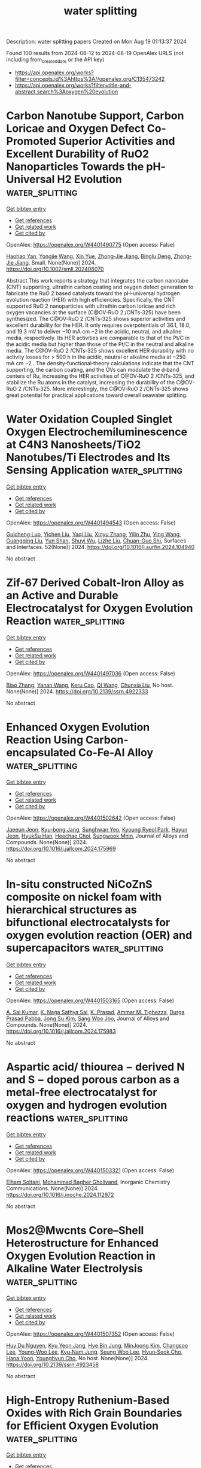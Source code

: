 #+TITLE: water splitting
Description: water splitting papers
Created on Mon Aug 19 01:13:37 2024

Found 100 results from 2024-08-12 to 2024-08-19
OpenAlex URLS (not including from_created_date or the API key)
- [[https://api.openalex.org/works?filter=concepts.id%3Ahttps%3A//openalex.org/C135473242]]
- [[https://api.openalex.org/works?filter=title-and-abstract.search%3Aoxygen%20evolution]]

* Carbon Nanotube Support, Carbon Loricae and Oxygen Defect Co‐Promoted Superior Activities and Excellent Durability of RuO2 Nanoparticles Towards the pH‐Universal H2 Evolution  :water_splitting:
:PROPERTIES:
:UUID: https://openalex.org/W4401490775
:TOPICS: Electrocatalysis for Energy Conversion, Photocatalytic Materials for Solar Energy Conversion, Aqueous Zinc-Ion Battery Technology
:PUBLICATION_DATE: 2024-08-11
:END:    
    
[[elisp:(doi-add-bibtex-entry "https://doi.org/10.1002/smll.202406070")][Get bibtex entry]] 

- [[elisp:(progn (xref--push-markers (current-buffer) (point)) (oa--referenced-works "https://openalex.org/W4401490775"))][Get references]]
- [[elisp:(progn (xref--push-markers (current-buffer) (point)) (oa--related-works "https://openalex.org/W4401490775"))][Get related work]]
- [[elisp:(progn (xref--push-markers (current-buffer) (point)) (oa--cited-by-works "https://openalex.org/W4401490775"))][Get cited by]]

OpenAlex: https://openalex.org/W4401490775 (Open access: False)
    
[[https://openalex.org/A5017002539][Haohao Yan]], [[https://openalex.org/A5100443460][Yongjie Wang]], [[https://openalex.org/A5067063344][Xin Yue]], [[https://openalex.org/A5054950858][Zhong‐Jie Jiang]], [[https://openalex.org/A5039480720][Binglu Deng]], [[https://openalex.org/A5054950858][Zhong‐Jie Jiang]], Small. None(None)] 2024. https://doi.org/10.1002/smll.202406070 
     
Abstract This work reports a strategy that integrates the carbon nanotube (CNT) supporting, ultrathin carbon coating and oxygen defect generation to fabricate the RuO 2 based catalysts toward the pH‐universal hydrogen evolution reaction (HER) with high efficiencies. Specifically, the CNT supported RuO 2 nanoparticles with ultrathin carbon loricae and rich oxygen vacancies at the surface (C@OV‐RuO 2 /CNTs‐325) have been synthesized. The C@OV‐RuO 2 /CNTs‐325 shows superior activities and excellent durability for the HER. It only requires overpotentials of 36.1, 18.0, and 19.3 mV to deliver −10 mA cm −2 in the acidic, neutral, and alkaline media, respectively. Its HER activities are comparable to that of the Pt/C in the acidic media but higher than those of the Pt/C in the neutral and alkaline media. The C@OV‐RuO 2 /CNTs‐325 shows excellent HER durability with no activity losses for > 500 h in the acidic, neutral or alkaline media at −250 mA cm −2 . The density‐functional‐theory calculations indicate that the CNT supporting, the carbon coating, and the OVs can modulate the d‐band centers of Ru, increasing the HER activities of C@OV‐RuO 2 /CNTs‐325, and stabilize the Ru atoms in the catalyst, increasing the durability of the C@OV‐RuO 2 /CNTs‐325. More interestingly, the C@OV‐RuO 2 /CNTs‐325 shows great potential for practical applications toward overall seawater splitting.    

    

* Water Oxidation Coupled Singlet Oxygen Electrochemiluminescence at C4N3 Nanosheets/TiO2 Nanotubes/Ti Electrodes and Its Sensing Application  :water_splitting:
:PROPERTIES:
:UUID: https://openalex.org/W4401494543
:TOPICS: DNA Nanotechnology and Bioanalytical Applications, Nanomaterials with Enzyme-Like Characteristics, Nanotechnology and Imaging for Cancer Therapy and Diagnosis
:PUBLICATION_DATE: 2024-09-01
:END:    
    
[[elisp:(doi-add-bibtex-entry "https://doi.org/10.1016/j.surfin.2024.104940")][Get bibtex entry]] 

- [[elisp:(progn (xref--push-markers (current-buffer) (point)) (oa--referenced-works "https://openalex.org/W4401494543"))][Get references]]
- [[elisp:(progn (xref--push-markers (current-buffer) (point)) (oa--related-works "https://openalex.org/W4401494543"))][Get related work]]
- [[elisp:(progn (xref--push-markers (current-buffer) (point)) (oa--cited-by-works "https://openalex.org/W4401494543"))][Get cited by]]

OpenAlex: https://openalex.org/W4401494543 (Open access: False)
    
[[https://openalex.org/A5100585792][Guicheng Luo]], [[https://openalex.org/A5100605131][Yichen Liu]], [[https://openalex.org/A5101726423][Yaqi Liu]], [[https://openalex.org/A5100390728][Xinyu Zhang]], [[https://openalex.org/A5045649616][Yilin Zhu]], [[https://openalex.org/A5100347086][Ying Wang]], [[https://openalex.org/A5010795230][Guangqing Liu]], [[https://openalex.org/A5068054525][Yun Shan]], [[https://openalex.org/A5079440214][Shuyi Wu]], [[https://openalex.org/A5085696768][Lizhe Liu]], [[https://openalex.org/A5038596001][Chuan-Guo Shi]], Surfaces and Interfaces. 52(None)] 2024. https://doi.org/10.1016/j.surfin.2024.104940 
     
No abstract    

    

* Zif-67 Derived Cobalt-Iron Alloy as an Active and Durable Electrocatalyst for Oxygen Evolution Reaction  :water_splitting:
:PROPERTIES:
:UUID: https://openalex.org/W4401497036
:TOPICS: Electrocatalysis for Energy Conversion, Fuel Cell Membrane Technology, Electrochemical Detection of Heavy Metal Ions
:PUBLICATION_DATE: 2024-01-01
:END:    
    
[[elisp:(doi-add-bibtex-entry "https://doi.org/10.2139/ssrn.4922333")][Get bibtex entry]] 

- [[elisp:(progn (xref--push-markers (current-buffer) (point)) (oa--referenced-works "https://openalex.org/W4401497036"))][Get references]]
- [[elisp:(progn (xref--push-markers (current-buffer) (point)) (oa--related-works "https://openalex.org/W4401497036"))][Get related work]]
- [[elisp:(progn (xref--push-markers (current-buffer) (point)) (oa--cited-by-works "https://openalex.org/W4401497036"))][Get cited by]]

OpenAlex: https://openalex.org/W4401497036 (Open access: False)
    
[[https://openalex.org/A5100363717][Biao Zhang]], [[https://openalex.org/A5100385387][Yanan Wang]], [[https://openalex.org/A5022405852][Keru Cao]], [[https://openalex.org/A5024632184][Qi Wang]], [[https://openalex.org/A5100612335][Chunxia Liu]], No host. None(None)] 2024. https://doi.org/10.2139/ssrn.4922333 
     
No abstract    

    

* Enhanced Oxygen Evolution Reaction Using Carbon-encapsulated Co-Fe-Al Alloy  :water_splitting:
:PROPERTIES:
:UUID: https://openalex.org/W4401502642
:TOPICS: Electrocatalysis for Energy Conversion, Fuel Cell Membrane Technology, Materials and Methods for Hydrogen Storage
:PUBLICATION_DATE: 2024-08-01
:END:    
    
[[elisp:(doi-add-bibtex-entry "https://doi.org/10.1016/j.jallcom.2024.175969")][Get bibtex entry]] 

- [[elisp:(progn (xref--push-markers (current-buffer) (point)) (oa--referenced-works "https://openalex.org/W4401502642"))][Get references]]
- [[elisp:(progn (xref--push-markers (current-buffer) (point)) (oa--related-works "https://openalex.org/W4401502642"))][Get related work]]
- [[elisp:(progn (xref--push-markers (current-buffer) (point)) (oa--cited-by-works "https://openalex.org/W4401502642"))][Get cited by]]

OpenAlex: https://openalex.org/W4401502642 (Open access: False)
    
[[https://openalex.org/A5059421029][Jaeeun Jeon]], [[https://openalex.org/A5006513031][Kyu-bong Jang]], [[https://openalex.org/A5069176929][Sunghwan Yeo]], [[https://openalex.org/A5084032450][Kyoung Ryeol Park]], [[https://openalex.org/A5104211591][Hayun Jeon]], [[https://openalex.org/A5034477852][HyukSu Han]], [[https://openalex.org/A5000201114][Heechae Choi]], [[https://openalex.org/A5085610427][Sungwook Mhin]], Journal of Alloys and Compounds. None(None)] 2024. https://doi.org/10.1016/j.jallcom.2024.175969 
     
No abstract    

    

* In-situ constructed NiCoZnS composite on nickel foam with hierarchical structures as bifunctional electrocatalysts for oxygen evolution reaction (OER) and supercapacitors  :water_splitting:
:PROPERTIES:
:UUID: https://openalex.org/W4401503165
:TOPICS: Electrocatalysis for Energy Conversion, Materials for Electrochemical Supercapacitors, Aqueous Zinc-Ion Battery Technology
:PUBLICATION_DATE: 2024-08-01
:END:    
    
[[elisp:(doi-add-bibtex-entry "https://doi.org/10.1016/j.jallcom.2024.175983")][Get bibtex entry]] 

- [[elisp:(progn (xref--push-markers (current-buffer) (point)) (oa--referenced-works "https://openalex.org/W4401503165"))][Get references]]
- [[elisp:(progn (xref--push-markers (current-buffer) (point)) (oa--related-works "https://openalex.org/W4401503165"))][Get related work]]
- [[elisp:(progn (xref--push-markers (current-buffer) (point)) (oa--cited-by-works "https://openalex.org/W4401503165"))][Get cited by]]

OpenAlex: https://openalex.org/W4401503165 (Open access: False)
    
[[https://openalex.org/A5082619372][A. Sai Kumar]], [[https://openalex.org/A5054210059][K. Naga Sathya Sai]], [[https://openalex.org/A5030491038][K. Prasad]], [[https://openalex.org/A5021817115][Ammar M. Tighezza]], [[https://openalex.org/A5087849653][Durga Prasad Pabba]], [[https://openalex.org/A5011829090][Jong Su Kim]], [[https://openalex.org/A5022505435][Sang Woo Joo]], Journal of Alloys and Compounds. None(None)] 2024. https://doi.org/10.1016/j.jallcom.2024.175983 
     
No abstract    

    

* Aspartic acid/ thiourea − derived N and S − doped porous carbon as a metal-free electrocatalyst for oxygen and hydrogen evolution reactions  :water_splitting:
:PROPERTIES:
:UUID: https://openalex.org/W4401503321
:TOPICS: Electrocatalysis for Energy Conversion, Electrochemical Detection of Heavy Metal Ions, Aqueous Zinc-Ion Battery Technology
:PUBLICATION_DATE: 2024-08-01
:END:    
    
[[elisp:(doi-add-bibtex-entry "https://doi.org/10.1016/j.inoche.2024.112972")][Get bibtex entry]] 

- [[elisp:(progn (xref--push-markers (current-buffer) (point)) (oa--referenced-works "https://openalex.org/W4401503321"))][Get references]]
- [[elisp:(progn (xref--push-markers (current-buffer) (point)) (oa--related-works "https://openalex.org/W4401503321"))][Get related work]]
- [[elisp:(progn (xref--push-markers (current-buffer) (point)) (oa--cited-by-works "https://openalex.org/W4401503321"))][Get cited by]]

OpenAlex: https://openalex.org/W4401503321 (Open access: False)
    
[[https://openalex.org/A5002812637][Elham Soltani]], [[https://openalex.org/A5001592284][Mohammad Bagher Gholivand]], Inorganic Chemistry Communications. None(None)] 2024. https://doi.org/10.1016/j.inoche.2024.112972 
     
No abstract    

    

* Mos2@Mwcnts Core–Shell Heterostructure for Enhanced Oxygen Evolution Reaction in Alkaline Water Electrolysis  :water_splitting:
:PROPERTIES:
:UUID: https://openalex.org/W4401507352
:TOPICS: Electrocatalysis for Energy Conversion, Fuel Cell Membrane Technology, Solid Oxide Fuel Cells
:PUBLICATION_DATE: 2024-01-01
:END:    
    
[[elisp:(doi-add-bibtex-entry "https://doi.org/10.2139/ssrn.4923458")][Get bibtex entry]] 

- [[elisp:(progn (xref--push-markers (current-buffer) (point)) (oa--referenced-works "https://openalex.org/W4401507352"))][Get references]]
- [[elisp:(progn (xref--push-markers (current-buffer) (point)) (oa--related-works "https://openalex.org/W4401507352"))][Get related work]]
- [[elisp:(progn (xref--push-markers (current-buffer) (point)) (oa--cited-by-works "https://openalex.org/W4401507352"))][Get cited by]]

OpenAlex: https://openalex.org/W4401507352 (Open access: False)
    
[[https://openalex.org/A5001325073][Huy Du Nguyen]], [[https://openalex.org/A5043109791][Kyu Yeon Jang]], [[https://openalex.org/A5085253892][Hye Bin Jung]], [[https://openalex.org/A5031401877][MinJoong Kim]], [[https://openalex.org/A5101696473][Changsoo Lee]], [[https://openalex.org/A5102018865][Young‐Woo Lee]], [[https://openalex.org/A5053360364][Kyu‐Nam Jung]], [[https://openalex.org/A5100671067][Seung Woo Lee]], [[https://openalex.org/A5045489385][Hyun‐Seok Cho]], [[https://openalex.org/A5023819463][Hana Yoon]], [[https://openalex.org/A5101500728][Younghyun Cho]], No host. None(None)] 2024. https://doi.org/10.2139/ssrn.4923458 
     
No abstract    

    

* High-Entropy Ruthenium-Based Oxides with Rich Grain Boundaries for Efficient Oxygen Evolution  :water_splitting:
:PROPERTIES:
:UUID: https://openalex.org/W4401512678
:TOPICS: Electrocatalysis for Energy Conversion, Catalytic Nanomaterials, Solid Oxide Fuel Cells
:PUBLICATION_DATE: 2024-08-12
:END:    
    
[[elisp:(doi-add-bibtex-entry "https://doi.org/10.1021/acsmaterialslett.4c01333")][Get bibtex entry]] 

- [[elisp:(progn (xref--push-markers (current-buffer) (point)) (oa--referenced-works "https://openalex.org/W4401512678"))][Get references]]
- [[elisp:(progn (xref--push-markers (current-buffer) (point)) (oa--related-works "https://openalex.org/W4401512678"))][Get related work]]
- [[elisp:(progn (xref--push-markers (current-buffer) (point)) (oa--cited-by-works "https://openalex.org/W4401512678"))][Get cited by]]

OpenAlex: https://openalex.org/W4401512678 (Open access: False)
    
[[https://openalex.org/A5012931090][Youcai Che]], [[https://openalex.org/A5101684570][Xiuxiu Zhang]], [[https://openalex.org/A5048693002][Shuowen Bo]], [[https://openalex.org/A5007894308][Qizheng An]], [[https://openalex.org/A5100345438][Jing Zhang]], [[https://openalex.org/A5101507793][Baojie Li]], [[https://openalex.org/A5041026723][Chenyu Yang]], [[https://openalex.org/A5032309713][Wanlin Zhou]], [[https://openalex.org/A5066996088][Weiren Cheng]], [[https://openalex.org/A5100414758][Qinghua Liu]], ACS Materials Letters. None(None)] 2024. https://doi.org/10.1021/acsmaterialslett.4c01333 
     
No abstract    

    

* Oxyanion Engineering on RuO2 for Efficient Proton Exchange Membrane Water Electrolysis  :water_splitting:
:PROPERTIES:
:UUID: https://openalex.org/W4401513172
:TOPICS: Fuel Cell Membrane Technology, Electrocatalysis for Energy Conversion, Lithium Battery Technologies
:PUBLICATION_DATE: 2024-08-12
:END:    
    
[[elisp:(doi-add-bibtex-entry "https://doi.org/10.1002/anie.202413653")][Get bibtex entry]] 

- [[elisp:(progn (xref--push-markers (current-buffer) (point)) (oa--referenced-works "https://openalex.org/W4401513172"))][Get references]]
- [[elisp:(progn (xref--push-markers (current-buffer) (point)) (oa--related-works "https://openalex.org/W4401513172"))][Get related work]]
- [[elisp:(progn (xref--push-markers (current-buffer) (point)) (oa--cited-by-works "https://openalex.org/W4401513172"))][Get cited by]]

OpenAlex: https://openalex.org/W4401513172 (Open access: False)
    
[[https://openalex.org/A5064680680][Ying Duan]], [[https://openalex.org/A5100322864][Li Wang]], [[https://openalex.org/A5035333487][W. Zheng]], [[https://openalex.org/A5059787769][Xiaolong Zhang]], [[https://openalex.org/A5100723285][Xiaoran Wang]], [[https://openalex.org/A5052139666][Guojin Feng]], [[https://openalex.org/A5101571488][Ziyou Yu]], [[https://openalex.org/A5054438192][Tong‐Bu Lu]], Angewandte Chemie International Edition. None(None)] 2024. https://doi.org/10.1002/anie.202413653 
     
In proton exchange membrane water electrolysis (PEMWE), the anode oxygen evolution reaction (OER) catalysts rely heavily on the expensive and scarce iridium‐based materials. Ruthenium dioxide (RuO2) with lower price and higher OER activity, has been explored for the similar task, but has been restricted by the poor stability. Herein, we developed an anion modification strategy to improve the OER performance of RuO2 in acidic media. The designed multicomponent catalyst based on sulfate anchored on RuO2/MoO3 displays a low overpotential of 190 mV at 10 mA cm‐2 and stably operates for 500 hours with a very low degradation rate of 20 μV h‐1. When assembled in a PEMWE cell, this catalyst as an anode shows an excellent stability at 500 mA cm‐2 for 150 h. Experimental and theoretical results revealed that MoO3 could stabilize sulfate anion on RuO2 surface to suppress its leaching during OER. Such MoO3‐anchored sulfate not only reduces the formation energy of *OOH intermediate on RuO2, but also impedes both the surface Ru and lattice oxygen loss, thereby achieving the high OER activity and exceptional durability.    

    

* Thermally activated growth of ternary oxyhydroxides on perovskites for efficient water oxidation  :water_splitting:
:PROPERTIES:
:UUID: https://openalex.org/W4401518227
:TOPICS: Electrocatalysis for Energy Conversion, Aqueous Zinc-Ion Battery Technology, Photocatalytic Materials for Solar Energy Conversion
:PUBLICATION_DATE: 2024-01-01
:END:    
    
[[elisp:(doi-add-bibtex-entry "https://doi.org/10.1039/d4cc02744b")][Get bibtex entry]] 

- [[elisp:(progn (xref--push-markers (current-buffer) (point)) (oa--referenced-works "https://openalex.org/W4401518227"))][Get references]]
- [[elisp:(progn (xref--push-markers (current-buffer) (point)) (oa--related-works "https://openalex.org/W4401518227"))][Get related work]]
- [[elisp:(progn (xref--push-markers (current-buffer) (point)) (oa--cited-by-works "https://openalex.org/W4401518227"))][Get cited by]]

OpenAlex: https://openalex.org/W4401518227 (Open access: False)
    
[[https://openalex.org/A5084950399][Chao Wu]], [[https://openalex.org/A5101213691][Zhou Xiao]], [[https://openalex.org/A5102812387][Jiagang Wu]], [[https://openalex.org/A5100329144][Junhua Li]], [[https://openalex.org/A5070625824][Anqi Zou]], [[https://openalex.org/A5059166941][Jiliang Zhu]], [[https://openalex.org/A5100730220][Xiaopeng Wang]], [[https://openalex.org/A5084950399][Chao Wu]], Chemical Communications. None(None)] 2024. https://doi.org/10.1039/d4cc02744b 
     
This study showcased the thermally activated growth of an amorphous FeCoW oxyhydroxide on triple perovskite pre-catalysts, exhibiting greatly enhanced oxygen evolution reaction activities.    

    

* Recycling Spent Ternary Cathodes to Oxygen Evolution Catalysts for Pure Water Anion-Exchange Membrane Electrolysis  :water_splitting:
:PROPERTIES:
:UUID: https://openalex.org/W4401520130
:TOPICS: Battery Recycling and Rare Earth Recovery, Fuel Cell Membrane Technology, Science and Technology of Capacitive Deionization for Water Desalination
:PUBLICATION_DATE: 2024-08-11
:END:    
    
[[elisp:(doi-add-bibtex-entry "https://doi.org/10.1021/acsnano.4c07340")][Get bibtex entry]] 

- [[elisp:(progn (xref--push-markers (current-buffer) (point)) (oa--referenced-works "https://openalex.org/W4401520130"))][Get references]]
- [[elisp:(progn (xref--push-markers (current-buffer) (point)) (oa--related-works "https://openalex.org/W4401520130"))][Get related work]]
- [[elisp:(progn (xref--push-markers (current-buffer) (point)) (oa--cited-by-works "https://openalex.org/W4401520130"))][Get cited by]]

OpenAlex: https://openalex.org/W4401520130 (Open access: False)
    
[[https://openalex.org/A5067398286][Liyue Zhang]], [[https://openalex.org/A5071336039][Qiucheng Xu]], [[https://openalex.org/A5059948326][Shuting Wen]], [[https://openalex.org/A5039515108][Hao-Xuan Zhang]], [[https://openalex.org/A5100411081][Ling Chen]], [[https://openalex.org/A5064335105][Hao Jiang]], [[https://openalex.org/A5009144836][Chunzhong Li]], ACS Nano. None(None)] 2024. https://doi.org/10.1021/acsnano.4c07340 
     
Recycling spent lithium-ion batteries (LIBs) to efficient water-splitting electrocatalysts is a promising and sustainable technology route for green hydrogen production by renewables. In this work, a fluorinated ternary metal oxide (F-TMO) derived from spent LIBs was successfully converted to a robust water oxidation catalyst for pure water electrolysis by utilizing an anion-exchange membrane. The optimized catalyst delivered a high current density of 3.0 A cm    

    

* Promoting Electrocatalytic Oxygen Reactions Using Advanced Heterostructures for Rechargeable Zinc–Air Battery Applications  :water_splitting:
:PROPERTIES:
:UUID: https://openalex.org/W4401520523
:TOPICS: Aqueous Zinc-Ion Battery Technology, Electrocatalysis for Energy Conversion, Fuel Cell Membrane Technology
:PUBLICATION_DATE: 2024-08-12
:END:    
    
[[elisp:(doi-add-bibtex-entry "https://doi.org/10.1021/acsnano.4c02289")][Get bibtex entry]] 

- [[elisp:(progn (xref--push-markers (current-buffer) (point)) (oa--referenced-works "https://openalex.org/W4401520523"))][Get references]]
- [[elisp:(progn (xref--push-markers (current-buffer) (point)) (oa--related-works "https://openalex.org/W4401520523"))][Get related work]]
- [[elisp:(progn (xref--push-markers (current-buffer) (point)) (oa--cited-by-works "https://openalex.org/W4401520523"))][Get cited by]]

OpenAlex: https://openalex.org/W4401520523 (Open access: False)
    
[[https://openalex.org/A5035657798][Dongliang Qiu]], [[https://openalex.org/A5104668641][Huihui Wang]], [[https://openalex.org/A5100392071][Wei Wang]], [[https://openalex.org/A5022367148][Jun Huang]], [[https://openalex.org/A5009519419][Zhen Meng]], [[https://openalex.org/A5101832850][Dayong Fan]], [[https://openalex.org/A5077479988][Chris Bowen]], [[https://openalex.org/A5005291928][Huidan Lu]], [[https://openalex.org/A5100606521][Yongping Liu]], [[https://openalex.org/A5017875312][Sundaram Chandrasekaran]], ACS Nano. None(None)] 2024. https://doi.org/10.1021/acsnano.4c02289 
     
In order to facilitate electrochemical oxygen reactions in electrically rechargeable zinc-air batteries (ZABs), there is a need to develop innovative approaches for efficient oxygen electrocatalysts. Due to their reliability, high energy density, material abundance, and ecofriendliness, rechargeable ZABs hold promise as next-generation energy storage and conversion devices. However, the large-scale application of ZABs is currently hindered by the slow kinetics of the oxygen reduction reaction (ORR) and the oxygen evolution reaction (OER). However, the development of heterostructure-based electrocatalysts has the potential to surpass the limitations imposed by the intrinsic properties of a single material. This Account begins with an explanation of the configurations of ZABs and the fundamentals of the oxygen electrochemistry of the air electrode. Then, we summarize recent progress with respect to the variety of heterostructures that exploit bifunctional electrocatalytic reactions and overview their impact on ZAB performance. The range of heterointerfacial engineering strategies for improving the ORR/OER and ZAB performance includes tailoring the surface chemistry, dimensionality of catalysts, interfacial charge transfer, mass and charge transport, and morphology. We highlight the multicomponent design approaches that take these features into account to create advanced highly active bifunctional catalysts. Finally, we discuss the challenges and future perspectives on this important topic that aim to enhance the bifunctional activity and performance of zinc-air batteries.    

    

* A Porous Li–Al Alloy Anode toward High‐Performance Sulfide‐Based All‐Solid‐State Lithium Batteries  :water_splitting:
:PROPERTIES:
:UUID: https://openalex.org/W4401524484
:TOPICS: Lithium Battery Technologies, Lithium-ion Battery Technology, Lithium-ion Battery Management in Electric Vehicles
:PUBLICATION_DATE: 2024-08-11
:END:    
    
[[elisp:(doi-add-bibtex-entry "https://doi.org/10.1002/adma.202407128")][Get bibtex entry]] 

- [[elisp:(progn (xref--push-markers (current-buffer) (point)) (oa--referenced-works "https://openalex.org/W4401524484"))][Get references]]
- [[elisp:(progn (xref--push-markers (current-buffer) (point)) (oa--related-works "https://openalex.org/W4401524484"))][Get related work]]
- [[elisp:(progn (xref--push-markers (current-buffer) (point)) (oa--cited-by-works "https://openalex.org/W4401524484"))][Get cited by]]

OpenAlex: https://openalex.org/W4401524484 (Open access: False)
    
[[https://openalex.org/A5081973419][Jinhui Zhu]], [[https://openalex.org/A5087146877][Jiayao Luo]], [[https://openalex.org/A5100677452][Jingyan Li]], [[https://openalex.org/A5002043712][Senhe Huang]], [[https://openalex.org/A5062940880][H.Z. Geng]], [[https://openalex.org/A5000854172][Zhenying Chen]], [[https://openalex.org/A5102032651][Linan Jia]], [[https://openalex.org/A5090019216][Yongzhu Fu]], [[https://openalex.org/A5075780735][Xi Zhang]], [[https://openalex.org/A5006485558][Xiaodong Zhuang]], Advanced Materials. None(None)] 2024. https://doi.org/10.1002/adma.202407128 
     
Abstract Compared to lithium (Li) anode, the alloy/Li‐alloy anodes show more compatible with sulfide solid electrolytes (SSEs), and are promising candidates for practical SSE‐based all‐solid‐state Li batteries (ASSLBs). In this work, a porous Li–Al alloy (LiAl‐p) anode is crafted using a straightforward mechanical pressing method. Various characterizations confirm the porous nature of such anode, as well as rich oxygen species on its surface. To the best knowledge, such LiAl‐p anode demonstrates the best room temperature cell performance in comparison with reported Li and alloy/Li‐alloy anodes in SSE‐based ASSLBs. For example, the LiAl‐p symmetric cells deliver a record critical current density of 6.0 mA cm −2 and an ultralong cycling of 5000 h; the LiAl‐p|LiNi 0.8 Co 0.1 Mn 0.1 O 2 full cells achieve a high areal capacity of 11.9 mAh cm −2 and excellent durability of 1800 cycles. Further in situ and ex situ experiments reveal that the porous structure can accommodate volume changes of LiAl‐p and ensure its integrity during cycling; and moreover, a robust Li inorganics‐rich solid electrolyte interphase can be formed originated from the reaction between SSE and surface oxygen species of LiAl‐p. This study offers inspiration for designing high‐performance alloy anodes by focusing on designing special architecture to alleviate volume change and constructing stable interphase.    

    

* (La0.8Sr0.2)0.95Mn0.5Fe0.5O3 perovskite as an efficient bi‐functional electrocatalyst for oxygen‐involved reaction and Zn‐air batteries  :water_splitting:
:PROPERTIES:
:UUID: https://openalex.org/W4401525534
:TOPICS: Electrocatalysis for Energy Conversion, Aqueous Zinc-Ion Battery Technology, Solid Oxide Fuel Cells
:PUBLICATION_DATE: 2024-08-12
:END:    
    
[[elisp:(doi-add-bibtex-entry "https://doi.org/10.1002/cctc.202401113")][Get bibtex entry]] 

- [[elisp:(progn (xref--push-markers (current-buffer) (point)) (oa--referenced-works "https://openalex.org/W4401525534"))][Get references]]
- [[elisp:(progn (xref--push-markers (current-buffer) (point)) (oa--related-works "https://openalex.org/W4401525534"))][Get related work]]
- [[elisp:(progn (xref--push-markers (current-buffer) (point)) (oa--cited-by-works "https://openalex.org/W4401525534"))][Get cited by]]

OpenAlex: https://openalex.org/W4401525534 (Open access: False)
    
[[https://openalex.org/A5063406238][Hong‐En Wang]], [[https://openalex.org/A5090852930][Xinjun Bao]], [[https://openalex.org/A5000816069][Shichang Xia]], [[https://openalex.org/A5015961472][Jiwei Hou]], [[https://openalex.org/A5103017647][Guangjun He]], [[https://openalex.org/A5101177509][Bin He]], [[https://openalex.org/A5082215951][Zejie Zhang]], [[https://openalex.org/A5082215951][Zejie Zhang]], ChemCatChem. None(None)] 2024. https://doi.org/10.1002/cctc.202401113 
     
The perovskite‐type oxide (La0.8Sr0.2)0.95Mn0.5Fe0.5O3, synthesized using lanthanum resources recovered from polishing powder waste and manganese resources obtained from zinc anode mud, was prepared via a facile polymer‐assisted combustion method, and further applied in zinc‐air batteries. The crystal phase and microstructure features of the obtained nanoparticles were characterized usingn (XRD), (SEM), (TEM), (XPS), and nitrogen adsorption‐desorption measurements. The results showed that the obtained (La0.8Sr0.2)0.95Mn0.5Fe0.5O3 nanoparticles, with nanoscale size, possess a high specific surface area and a suitable Mn3+/Mn4+ molar ratio, which will benefit both the(ORR) and the (OER). As expected, the thus‐fabricated (La0.8Sr0.2)0.95Mn0.5Fe0.5O3 electrode exhibits a high current density of 71.2 and 85.2 mA cm‐2 at ‐0.2 V and 0.6 V vs. Hg/HgO, respectively, which is superior to that of the commercial Pt/C catalyst (58 and 31 mA cm‐2, respectively). Subsequently, this compound oxide can be an air electrode in a rechargeable zinc‐air battery. The assembled battery, using (La0.8Sr0.2)0.95Mn0.5Fe0.5O3 as the cathode, exhibits a discharge voltage of 1.05~1.16 V and a charge voltage of 2.03~2.13 V under 15 mA cm‐2 for 150 h. The excellent electrochemical results presented in this study highlight the potential of (La0.8Sr0.2)0.95Mn0.5Fe0.5O3 as a highly efficient and commercially viable bifunctional electrocatalyst for applications in rechargeable zinc‐air batteries.    

    

* Construction of iron-doped nickel cobalt phosphide nanoparticles via solvothermal phosphidization and their application in oxygen evolution in alkaline  :water_splitting:
:PROPERTIES:
:UUID: https://openalex.org/W4401528096
:TOPICS: Electrocatalysis for Energy Conversion, Catalytic Nanomaterials, Memristive Devices for Neuromorphic Computing
:PUBLICATION_DATE: 2024-08-01
:END:    
    
[[elisp:(doi-add-bibtex-entry "https://doi.org/10.1016/j.jcis.2024.08.038")][Get bibtex entry]] 

- [[elisp:(progn (xref--push-markers (current-buffer) (point)) (oa--referenced-works "https://openalex.org/W4401528096"))][Get references]]
- [[elisp:(progn (xref--push-markers (current-buffer) (point)) (oa--related-works "https://openalex.org/W4401528096"))][Get related work]]
- [[elisp:(progn (xref--push-markers (current-buffer) (point)) (oa--cited-by-works "https://openalex.org/W4401528096"))][Get cited by]]

OpenAlex: https://openalex.org/W4401528096 (Open access: False)
    
[[https://openalex.org/A5103160714][Xuan Liu]], [[https://openalex.org/A5043199080][Zhiping Hu]], [[https://openalex.org/A5100669397][Pengfei Xing]], [[https://openalex.org/A5083018463][Jiquan Guo]], [[https://openalex.org/A5044626392][Yichuang Xing]], [[https://openalex.org/A5100399770][Shuling Liu]], [[https://openalex.org/A5061165588][Chao Wang]], Journal of Colloid and Interface Science. None(None)] 2024. https://doi.org/10.1016/j.jcis.2024.08.038 
     
No abstract    

    

* Stable selenium nickel-iron electrocatalyst for oxygen evolution reaction in alkaline and natural seawater  :water_splitting:
:PROPERTIES:
:UUID: https://openalex.org/W4401528343
:TOPICS: Electrocatalysis for Energy Conversion, Electrochemical Detection of Heavy Metal Ions, Fuel Cell Membrane Technology
:PUBLICATION_DATE: 2024-08-01
:END:    
    
[[elisp:(doi-add-bibtex-entry "https://doi.org/10.1016/j.jcis.2024.08.097")][Get bibtex entry]] 

- [[elisp:(progn (xref--push-markers (current-buffer) (point)) (oa--referenced-works "https://openalex.org/W4401528343"))][Get references]]
- [[elisp:(progn (xref--push-markers (current-buffer) (point)) (oa--related-works "https://openalex.org/W4401528343"))][Get related work]]
- [[elisp:(progn (xref--push-markers (current-buffer) (point)) (oa--cited-by-works "https://openalex.org/W4401528343"))][Get cited by]]

OpenAlex: https://openalex.org/W4401528343 (Open access: False)
    
[[https://openalex.org/A5042179379][Jue Wang]], [[https://openalex.org/A5090081292][Zhi Li]], [[https://openalex.org/A5068653819][Libei Feng]], [[https://openalex.org/A5101214804][Dachun Lu]], [[https://openalex.org/A5020763071][Fang Wei]], [[https://openalex.org/A5047437279][Qinfang Zhang]], [[https://openalex.org/A5056534926][Daniel Hedman]], [[https://openalex.org/A5007547111][Shengfu Tong]], Journal of Colloid and Interface Science. None(None)] 2024. https://doi.org/10.1016/j.jcis.2024.08.097 
     
No abstract    

    

* LaMn-doped cobalt spinel catalysts for enhanced oxygen evolution performance in acidic media  :water_splitting:
:PROPERTIES:
:UUID: https://openalex.org/W4401533984
:TOPICS: Electrocatalysis for Energy Conversion, Electrochemical Detection of Heavy Metal Ions, Fuel Cell Membrane Technology
:PUBLICATION_DATE: 2024-09-01
:END:    
    
[[elisp:(doi-add-bibtex-entry "https://doi.org/10.1016/j.ijhydene.2024.08.162")][Get bibtex entry]] 

- [[elisp:(progn (xref--push-markers (current-buffer) (point)) (oa--referenced-works "https://openalex.org/W4401533984"))][Get references]]
- [[elisp:(progn (xref--push-markers (current-buffer) (point)) (oa--related-works "https://openalex.org/W4401533984"))][Get related work]]
- [[elisp:(progn (xref--push-markers (current-buffer) (point)) (oa--cited-by-works "https://openalex.org/W4401533984"))][Get cited by]]

OpenAlex: https://openalex.org/W4401533984 (Open access: False)
    
[[https://openalex.org/A5100577910][Zili Zheng]], [[https://openalex.org/A5101566282][Junqi Li]], [[https://openalex.org/A5101836801][Taotao Zhang]], [[https://openalex.org/A5001674813][G. D. Wang]], [[https://openalex.org/A5038812267][Kun Jiang]], [[https://openalex.org/A5086914638][Xiaoying Hou]], [[https://openalex.org/A5009298253][Chuan Shi]], International Journal of Hydrogen Energy. 83(None)] 2024. https://doi.org/10.1016/j.ijhydene.2024.08.162 
     
No abstract    

    

* FeNi-LDH Nanoflakes on Co-Encapsulated CNT Networks for Stable and Efficient Ampere-Level Current Density Oxygen Evolution  :water_splitting:
:PROPERTIES:
:UUID: https://openalex.org/W4401537411
:TOPICS: Electrocatalysis for Energy Conversion, Fuel Cell Membrane Technology, Memristive Devices for Neuromorphic Computing
:PUBLICATION_DATE: 2024-08-01
:END:    
    
[[elisp:(doi-add-bibtex-entry "https://doi.org/10.1016/j.apcatb.2024.124506")][Get bibtex entry]] 

- [[elisp:(progn (xref--push-markers (current-buffer) (point)) (oa--referenced-works "https://openalex.org/W4401537411"))][Get references]]
- [[elisp:(progn (xref--push-markers (current-buffer) (point)) (oa--related-works "https://openalex.org/W4401537411"))][Get related work]]
- [[elisp:(progn (xref--push-markers (current-buffer) (point)) (oa--cited-by-works "https://openalex.org/W4401537411"))][Get cited by]]

OpenAlex: https://openalex.org/W4401537411 (Open access: False)
    
[[https://openalex.org/A5100352422][Xian Wang]], [[https://openalex.org/A5061989025][Ze Qin]], [[https://openalex.org/A5054473752][Jinjie Qian]], [[https://openalex.org/A5100698222][Liyu Chen]], [[https://openalex.org/A5090629837][Kui Shen]], Applied Catalysis B Environment and Energy. None(None)] 2024. https://doi.org/10.1016/j.apcatb.2024.124506 
     
No abstract    

    

* Interfacial and Vacancy Engineering on 3D-Interlocked Anode Catalyst Layer for Achieving Ultralow Voltage in Anion Exchange Membrane Water Electrolyzer  :water_splitting:
:PROPERTIES:
:UUID: https://openalex.org/W4401538396
:TOPICS: Electrocatalysis for Energy Conversion, Aqueous Zinc-Ion Battery Technology, Fuel Cell Membrane Technology
:PUBLICATION_DATE: 2024-08-13
:END:    
    
[[elisp:(doi-add-bibtex-entry "https://doi.org/10.1021/acsnano.4c03668")][Get bibtex entry]] 

- [[elisp:(progn (xref--push-markers (current-buffer) (point)) (oa--referenced-works "https://openalex.org/W4401538396"))][Get references]]
- [[elisp:(progn (xref--push-markers (current-buffer) (point)) (oa--related-works "https://openalex.org/W4401538396"))][Get related work]]
- [[elisp:(progn (xref--push-markers (current-buffer) (point)) (oa--cited-by-works "https://openalex.org/W4401538396"))][Get cited by]]

OpenAlex: https://openalex.org/W4401538396 (Open access: False)
    
[[https://openalex.org/A5053700641][Lei Wan]], [[https://openalex.org/A5068919217][Dongcheng Lin]], [[https://openalex.org/A5100375090][Jing Liu]], [[https://openalex.org/A5004411022][Ziang Xu]], [[https://openalex.org/A5075122227][Qin Xu]], [[https://openalex.org/A5106451892][Yihan Zhen]], [[https://openalex.org/A5034271894][Maobin Pang]], [[https://openalex.org/A5042986116][B. X. Wang]], ACS Nano. None(None)] 2024. https://doi.org/10.1021/acsnano.4c03668 
     
Developing a high-efficiency and stable anode catalyst layer (CL) is crucial for promoting the practical applications of anion exchange membrane (AEM) water electrolyzers. Herein, a hierarchical nanosheet array composed of oxygen vacancy-enriched CoCrO    

    

* Unveiling the activity origin of electrochemical oxygen evolution on heteroatom‐decorated carbon matrix  :water_splitting:
:PROPERTIES:
:UUID: https://openalex.org/W4401539457
:TOPICS: Electrocatalysis for Energy Conversion, Fuel Cell Membrane Technology, Electrochemical Detection of Heavy Metal Ions
:PUBLICATION_DATE: 2024-08-13
:END:    
    
[[elisp:(doi-add-bibtex-entry "https://doi.org/10.1002/anie.202411218")][Get bibtex entry]] 

- [[elisp:(progn (xref--push-markers (current-buffer) (point)) (oa--referenced-works "https://openalex.org/W4401539457"))][Get references]]
- [[elisp:(progn (xref--push-markers (current-buffer) (point)) (oa--related-works "https://openalex.org/W4401539457"))][Get related work]]
- [[elisp:(progn (xref--push-markers (current-buffer) (point)) (oa--cited-by-works "https://openalex.org/W4401539457"))][Get cited by]]

OpenAlex: https://openalex.org/W4401539457 (Open access: False)
    
[[https://openalex.org/A5100421631][Yang Li]], [[https://openalex.org/A5050384370][Cailing Chen]], [[https://openalex.org/A5102980184][Guoxiang Zhang]], [[https://openalex.org/A5064586018][Huawei Huang]], [[https://openalex.org/A5034979838][Yuanfu Ren]], [[https://openalex.org/A5033564313][Shouwei Zuo]], [[https://openalex.org/A5037531970][Zhi‐Peng Wu]], [[https://openalex.org/A5024591419][Lirong Zheng]], [[https://openalex.org/A5011908616][Zhiping Lai]], [[https://openalex.org/A5100410082][Jian Zhang]], [[https://openalex.org/A5071153001][Magnus Rueping]], [[https://openalex.org/A5100462720][Yu Han]], [[https://openalex.org/A5019144758][Huabin Zhang]], Angewandte Chemie International Edition. None(None)] 2024. https://doi.org/10.1002/anie.202411218 
     
Chemical modification via functional dopants in carbon materials holds great promise for elevating catalytic activity and stability. To gain comprehensive insights into the pivotal mechanisms and establish structure‐performance relationships, especially concerning the roles of dopants, remains a pressing need. Herein, we employ computational simulations to unravel the catalytic function of heteroatoms in the acidic oxygen evolution reaction (OER), focusing on a physical model of high‐electronegative F and N co‐doped carbon matrix. Theoretical and experimental findings elucidate that the enhanced activity originates from the F and pyridinic‐N (Py‐N) species that achieve carbon activation. This activated carbon significantly lowers the conversion energy barrier from O* to OOH*, shifts the potential‐limiting step from OOH* formation to O* generation, and ultimately optimizes the energy barrier of the potential‐limiting step. This wok elucidates that the critical role of heteroatoms in catalyzing the reaction and unlocks the potential of carbon materials for acidic OER.    

    

* Unveiling the activity origin of electrochemical oxygen evolution on heteroatom‐decorated carbon matrix  :water_splitting:
:PROPERTIES:
:UUID: https://openalex.org/W4401539627
:TOPICS: Fuel Cell Membrane Technology, Electrochemical Detection of Heavy Metal Ions, Electrocatalysis for Energy Conversion
:PUBLICATION_DATE: 2024-08-13
:END:    
    
[[elisp:(doi-add-bibtex-entry "https://doi.org/10.1002/ange.202411218")][Get bibtex entry]] 

- [[elisp:(progn (xref--push-markers (current-buffer) (point)) (oa--referenced-works "https://openalex.org/W4401539627"))][Get references]]
- [[elisp:(progn (xref--push-markers (current-buffer) (point)) (oa--related-works "https://openalex.org/W4401539627"))][Get related work]]
- [[elisp:(progn (xref--push-markers (current-buffer) (point)) (oa--cited-by-works "https://openalex.org/W4401539627"))][Get cited by]]

OpenAlex: https://openalex.org/W4401539627 (Open access: False)
    
[[https://openalex.org/A5100421552][Yang Li]], [[https://openalex.org/A5050384370][Cailing Chen]], [[https://openalex.org/A5102980184][Guoxiang Zhang]], [[https://openalex.org/A5064586018][Huawei Huang]], [[https://openalex.org/A5034979838][Yuanfu Ren]], [[https://openalex.org/A5033564313][Shouwei Zuo]], [[https://openalex.org/A5037531970][Zhi‐Peng Wu]], [[https://openalex.org/A5024591419][Lirong Zheng]], [[https://openalex.org/A5011908616][Zhiping Lai]], [[https://openalex.org/A5100410082][Jian Zhang]], [[https://openalex.org/A5071153001][Magnus Rueping]], [[https://openalex.org/A5100462720][Yu Han]], [[https://openalex.org/A5019144758][Huabin Zhang]], Angewandte Chemie. None(None)] 2024. https://doi.org/10.1002/ange.202411218 
     
Chemical modification via functional dopants in carbon materials holds great promise for elevating catalytic activity and stability. To gain comprehensive insights into the pivotal mechanisms and establish structure‐performance relationships, especially concerning the roles of dopants, remains a pressing need. Herein, we employ computational simulations to unravel the catalytic function of heteroatoms in the acidic oxygen evolution reaction (OER), focusing on a physical model of high‐electronegative F and N co‐doped carbon matrix. Theoretical and experimental findings elucidate that the enhanced activity originates from the F and pyridinic‐N (Py‐N) species that achieve carbon activation. This activated carbon significantly lowers the conversion energy barrier from O* to OOH*, shifts the potential‐limiting step from OOH* formation to O* generation, and ultimately optimizes the energy barrier of the potential‐limiting step. This wok elucidates that the critical role of heteroatoms in catalyzing the reaction and unlocks the potential of carbon materials for acidic OER.    

    

* A novel one-dimensional Co-phenylmercaptotetrazole MOF templated fabrication of N, S co-doped Co9S8@NSC porous nanotubes for oxygen evolution reaction  :water_splitting:
:PROPERTIES:
:UUID: https://openalex.org/W4401543812
:TOPICS: Electrocatalysis for Energy Conversion, Nanomaterials with Enzyme-Like Characteristics, Electrochemical Detection of Heavy Metal Ions
:PUBLICATION_DATE: 2024-08-08
:END:    
    
[[elisp:(doi-add-bibtex-entry "https://doi.org/10.1007/s40843-024-2975-1")][Get bibtex entry]] 

- [[elisp:(progn (xref--push-markers (current-buffer) (point)) (oa--referenced-works "https://openalex.org/W4401543812"))][Get references]]
- [[elisp:(progn (xref--push-markers (current-buffer) (point)) (oa--related-works "https://openalex.org/W4401543812"))][Get related work]]
- [[elisp:(progn (xref--push-markers (current-buffer) (point)) (oa--cited-by-works "https://openalex.org/W4401543812"))][Get cited by]]

OpenAlex: https://openalex.org/W4401543812 (Open access: False)
    
[[https://openalex.org/A5102604608][Peixue Fu]], [[https://openalex.org/A5025540770][Ruize Yin]], [[https://openalex.org/A5038020510][Shitan Yan]], [[https://openalex.org/A5013700497][Yong Qian]], [[https://openalex.org/A5101986268][Qin Cheng]], [[https://openalex.org/A5104140228][Hanni Yang]], [[https://openalex.org/A5100615750][Siyang Li]], [[https://openalex.org/A5089961428][Weiwei Xiong]], [[https://openalex.org/A5100664142][Junhao Zhang]], [[https://openalex.org/A5024648104][Aihua Yuan]], [[https://openalex.org/A5027409123][Ting Bian]], Science China Materials. None(None)] 2024. https://doi.org/10.1007/s40843-024-2975-1 
     
No abstract    

    

* Anti-oxidation properties and phase composition evolution of the MoSi2-HfO2 duplex bond coat in air and steam/oxygen atmosphere at 1450 °C  :water_splitting:
:PROPERTIES:
:UUID: https://openalex.org/W4401546916
:TOPICS: Ceramic Materials and Processing, Synthesis and Properties of Cemented Carbides, Two-Dimensional Transition Metal Carbides and Nitrides (MXenes)
:PUBLICATION_DATE: 2024-08-01
:END:    
    
[[elisp:(doi-add-bibtex-entry "https://doi.org/10.1016/j.surfcoat.2024.131235")][Get bibtex entry]] 

- [[elisp:(progn (xref--push-markers (current-buffer) (point)) (oa--referenced-works "https://openalex.org/W4401546916"))][Get references]]
- [[elisp:(progn (xref--push-markers (current-buffer) (point)) (oa--related-works "https://openalex.org/W4401546916"))][Get related work]]
- [[elisp:(progn (xref--push-markers (current-buffer) (point)) (oa--cited-by-works "https://openalex.org/W4401546916"))][Get cited by]]

OpenAlex: https://openalex.org/W4401546916 (Open access: False)
    
[[https://openalex.org/A5070634407][Kexue Peng]], [[https://openalex.org/A5086298226][Guifang Han]], [[https://openalex.org/A5033250485][Jingde Zhang]], [[https://openalex.org/A5100447564][Long Wang]], [[https://openalex.org/A5100448757][Weibin Zhang]], [[https://openalex.org/A5039578905][Weili Wang]], [[https://openalex.org/A5033250485][Jingde Zhang]], Surface and Coatings Technology. None(None)] 2024. https://doi.org/10.1016/j.surfcoat.2024.131235 
     
No abstract    

    

* Comparative Study on the Electrocatalytic Activity of Transition Metal‐Doped Ni(OH)2 Microflowers for Oxygen Evolution Reaction  :water_splitting:
:PROPERTIES:
:UUID: https://openalex.org/W4401547202
:TOPICS: Electrocatalysis for Energy Conversion, Aqueous Zinc-Ion Battery Technology, Fuel Cell Membrane Technology
:PUBLICATION_DATE: 2024-08-13
:END:    
    
[[elisp:(doi-add-bibtex-entry "https://doi.org/10.1002/cnma.202400137")][Get bibtex entry]] 

- [[elisp:(progn (xref--push-markers (current-buffer) (point)) (oa--referenced-works "https://openalex.org/W4401547202"))][Get references]]
- [[elisp:(progn (xref--push-markers (current-buffer) (point)) (oa--related-works "https://openalex.org/W4401547202"))][Get related work]]
- [[elisp:(progn (xref--push-markers (current-buffer) (point)) (oa--cited-by-works "https://openalex.org/W4401547202"))][Get cited by]]

OpenAlex: https://openalex.org/W4401547202 (Open access: False)
    
[[https://openalex.org/A5025809849][Sergio Battiato]], [[https://openalex.org/A5025365729][Mario Urso]], [[https://openalex.org/A5068652182][Anna Lucia Pellegrino]], [[https://openalex.org/A5026110528][A. Terrasi]], [[https://openalex.org/A5012394754][S. Mirabella]], ChemNanoMat. None(None)] 2024. https://doi.org/10.1002/cnma.202400137 
     
Abstract Green hydrogen production by water splitting holds great potential as a clean and renewable source of energy for sustainable energy solutions. However, the efficiency of this process is hampered by the sluggish oxygen evolution reaction (OER). Overcoming these kinetic hurdles requires the development of highly efficient electrocatalysts. This study explores the effect of transition metal doping on the electrocatalytic properties of Ni(OH) 2 microflowers towards alkaline OER. Transition metal‐doped Ni(OH) 2 microflowers, with highly porous structures due to interconnected nanosheets, are synthesized by a facile, cheap, and scalable chemical bath deposition (CBD), and combined with graphene paper (GP) substrates to fabricate electrodes. Through a systematic exploration of the relationship between the transition metal dopant element type (Mn, Fe, Co, Zn) or concentration and the consequent electrochemical properties, Co‐doping demonstrates improvement in the overpotential at a current density of 10 mA cm −2 (329 mV), Tafel slope (45 mV dec −1 ), and other key performance indicators of Ni(OH) 2 microflowers for OER. These results are attributed to the high number of active sites and their enhanced electrocatalytic activity benefiting from the presence of the transition metal dopant. The proposed strategy paves the way for the development of cost‐effective and highly efficient electrocatalysts for water splitting technologies.    

    

* Ru Doped Ir Nanowires for High‐Efficient and Durable Proton Exchange Membrane Water Electrolyzers  :water_splitting:
:PROPERTIES:
:UUID: https://openalex.org/W4401547396
:TOPICS: Electrocatalysis for Energy Conversion, Fuel Cell Membrane Technology, Aqueous Zinc-Ion Battery Technology
:PUBLICATION_DATE: 2024-08-13
:END:    
    
[[elisp:(doi-add-bibtex-entry "https://doi.org/10.1002/adfm.202411062")][Get bibtex entry]] 

- [[elisp:(progn (xref--push-markers (current-buffer) (point)) (oa--referenced-works "https://openalex.org/W4401547396"))][Get references]]
- [[elisp:(progn (xref--push-markers (current-buffer) (point)) (oa--related-works "https://openalex.org/W4401547396"))][Get related work]]
- [[elisp:(progn (xref--push-markers (current-buffer) (point)) (oa--cited-by-works "https://openalex.org/W4401547396"))][Get cited by]]

OpenAlex: https://openalex.org/W4401547396 (Open access: False)
    
[[https://openalex.org/A5002444095][Bingqian Pang]], [[https://openalex.org/A5064832458][Suyang Feng]], [[https://openalex.org/A5038197017][Yueshan Xu]], [[https://openalex.org/A5100334137][Hui Chen]], [[https://openalex.org/A5100378741][Jing Wang]], [[https://openalex.org/A5056089617][Yuliang Yuan]], [[https://openalex.org/A5049262087][Xiaoxin Zou]], [[https://openalex.org/A5024069386][Xinlong Tian]], [[https://openalex.org/A5079901404][Zhenye Kang]], Advanced Functional Materials. None(None)] 2024. https://doi.org/10.1002/adfm.202411062 
     
Abstract Long‐term operation of proton exchange membrane water electrolysis (PEMWE) poses significant challenges due to the high potential and strong acidic environment associated with the oxygen evolution reaction (OER), leading to severe catalyst degradation. Here, ultrafine iridium–ruthenium nanowires (IrRu NWs) are developed through a facile process, which exhibits excellent activity and stability for acidic OER. The IrRu NWs achieve an overpotential of 243 mV at 10 mA cm −2 , which is significantly lower than that of commercial IrO 2 and pure Ir nanowires. Importantly, the IrRu NWs demonstrate 17.6% higher current density at 2 V in real PEMWE device than that of the commercial IrO 2 and Pt/C catalysts at the anode and cathode, respectively. The PEMWE device with the IrRu NWs catalyst layers can be stably operated at 1.0 and 1.5 A cm −2 for more than 500 h with a degradation rate of only 28 µV h −1 , which makes the IrRu NWs a promising catalyst toward PEMWE applications.    

    

* Oxygen evolution reaction performance misjudgment caused by the self-oxidation process  :water_splitting:
:PROPERTIES:
:UUID: https://openalex.org/W4401549983
:TOPICS: Electrocatalysis for Energy Conversion, Electrochemical Detection of Heavy Metal Ions
:PUBLICATION_DATE: 2024-08-01
:END:    
    
[[elisp:(doi-add-bibtex-entry "https://doi.org/10.26599/nre.2024.9120136")][Get bibtex entry]] 

- [[elisp:(progn (xref--push-markers (current-buffer) (point)) (oa--referenced-works "https://openalex.org/W4401549983"))][Get references]]
- [[elisp:(progn (xref--push-markers (current-buffer) (point)) (oa--related-works "https://openalex.org/W4401549983"))][Get related work]]
- [[elisp:(progn (xref--push-markers (current-buffer) (point)) (oa--cited-by-works "https://openalex.org/W4401549983"))][Get cited by]]

OpenAlex: https://openalex.org/W4401549983 (Open access: True)
    
[[https://openalex.org/A5103154463][Siyi Yang]], [[https://openalex.org/A5100608965][Jianbin Luo]], [[https://openalex.org/A5102201808][Yinghui Xu]], [[https://openalex.org/A5000272762][Mingjie Wu]], [[https://openalex.org/A5046799991][Yingkui Yang]], Deleted Journal. None(None)] 2024. https://doi.org/10.26599/nre.2024.9120136 
     
No abstract    

    

* Operando multi-edge XAS to unlock the effect of Co in Li- and Mn-rich NMC Li-ion cathodes  :water_splitting:
:PROPERTIES:
:UUID: https://openalex.org/W4401556825
:TOPICS: Lithium-ion Battery Technology, Atomic Layer Deposition Technology, Catalytic Nanomaterials
:PUBLICATION_DATE: 2024-08-14
:END:    
    
[[elisp:(doi-add-bibtex-entry "https://doi.org/10.21203/rs.3.rs-4844249/v1")][Get bibtex entry]] 

- [[elisp:(progn (xref--push-markers (current-buffer) (point)) (oa--referenced-works "https://openalex.org/W4401556825"))][Get references]]
- [[elisp:(progn (xref--push-markers (current-buffer) (point)) (oa--related-works "https://openalex.org/W4401556825"))][Get related work]]
- [[elisp:(progn (xref--push-markers (current-buffer) (point)) (oa--cited-by-works "https://openalex.org/W4401556825"))][Get cited by]]

OpenAlex: https://openalex.org/W4401556825 (Open access: False)
    
[[https://openalex.org/A5018172983][Laura Simonelli]], [[https://openalex.org/A5004923425][Oleg A. Usoltsev]], [[https://openalex.org/A5039924841][Shehab E. Ali]], [[https://openalex.org/A5034975765][Andrea Sorrentino]], [[https://openalex.org/A5015108924][Matthias Kuenzel]], [[https://openalex.org/A5017268119][Dominic Bresser]], [[https://openalex.org/A5078379795][Hyeongseon Choi]], [[https://openalex.org/A5080121034][Stefano Passerini]], [[https://openalex.org/A5063177962][Dino Tonti]], Research Square (Research Square). None(None)] 2024. https://doi.org/10.21203/rs.3.rs-4844249/v1 
     
Abstract Thanks to their high voltage and delivered capacity, Li-rich transition metal (TM) oxide positive electrode (cathode) materials are among the most promising for next-generation lithium-ion-batteries, where Co-free Li-rich cathodes join reduced costs with competitive performance. However, their cycle-life remains limited, and the individual role of TMs is still not fully understood. The investigation of the TM chemical species’ evolution along the first charge for Li1.2Mn0.56Ni0.16Co0.08O2 and Li1.2Mn0.6Ni0.2O2 has been accessed by means of operando multi edge XAS. The charge compensation mechanism has been studied and the effect induced by removing Co has been revealed. The absence of Co results in an accelerated and completed Ni oxidation along the first stage of charge and an inhibited formation of the undesired spinel phase and oxygen release at the end of the high voltage plateau. Interestingly, the oxygen release in the Co-containing material involves mainly the oxygen close to the Mn site and occurs while local structural interlayer re-arrangements are taking place.    

    

* Component Synergistic Effect of Co9S8/FeBOx Composite system for Efficient Oxygen Evolution Reaction  :water_splitting:
:PROPERTIES:
:UUID: https://openalex.org/W4401558854
:TOPICS: Electrocatalysis for Energy Conversion, Catalytic Nanomaterials, Fuel Cell Membrane Technology
:PUBLICATION_DATE: 2024-08-01
:END:    
    
[[elisp:(doi-add-bibtex-entry "https://doi.org/10.1016/j.jallcom.2024.175959")][Get bibtex entry]] 

- [[elisp:(progn (xref--push-markers (current-buffer) (point)) (oa--referenced-works "https://openalex.org/W4401558854"))][Get references]]
- [[elisp:(progn (xref--push-markers (current-buffer) (point)) (oa--related-works "https://openalex.org/W4401558854"))][Get related work]]
- [[elisp:(progn (xref--push-markers (current-buffer) (point)) (oa--cited-by-works "https://openalex.org/W4401558854"))][Get cited by]]

OpenAlex: https://openalex.org/W4401558854 (Open access: False)
    
[[https://openalex.org/A5100329424][Chong Wang]], [[https://openalex.org/A5044051270][Lianfang Ge]], [[https://openalex.org/A5102649181][Yunxiao Hu]], [[https://openalex.org/A5036746330][Huanlu Tu]], [[https://openalex.org/A5100454297][Jia Li]], [[https://openalex.org/A5100380901][Jian Xu]], [[https://openalex.org/A5037428389][Hongwei Tian]], Journal of Alloys and Compounds. None(None)] 2024. https://doi.org/10.1016/j.jallcom.2024.175959 
     
No abstract    

    

* Insights into the Dynamic Surface Reconstruction of Electrocatalysts in Oxygen Evolution Reaction  :water_splitting:
:PROPERTIES:
:UUID: https://openalex.org/W4401566132
:TOPICS: Electrocatalysis for Energy Conversion, Fuel Cell Membrane Technology, Accelerating Materials Innovation through Informatics
:PUBLICATION_DATE: 2024-08-14
:END:    
    
[[elisp:(doi-add-bibtex-entry "https://doi.org/10.31635/renewables.024.202400064")][Get bibtex entry]] 

- [[elisp:(progn (xref--push-markers (current-buffer) (point)) (oa--referenced-works "https://openalex.org/W4401566132"))][Get references]]
- [[elisp:(progn (xref--push-markers (current-buffer) (point)) (oa--related-works "https://openalex.org/W4401566132"))][Get related work]]
- [[elisp:(progn (xref--push-markers (current-buffer) (point)) (oa--cited-by-works "https://openalex.org/W4401566132"))][Get cited by]]

OpenAlex: https://openalex.org/W4401566132 (Open access: False)
    
[[https://openalex.org/A5016477472][Liuqing Wang]], [[https://openalex.org/A5038031912][Qinglei Meng]], [[https://openalex.org/A5073215457][Meiling Xiao]], [[https://openalex.org/A5100394072][Haibo Liu]], [[https://openalex.org/A5100392071][Wei Wang]], [[https://openalex.org/A5101683794][Di Yang]], Renewables. None(None)] 2024. https://doi.org/10.31635/renewables.024.202400064 
     
No abstract    

    

* Quench-induced the formation of enriched oxygen vacancies on the surface of Co3O4 for boosting electrochemical sensing of glucose  :water_splitting:
:PROPERTIES:
:UUID: https://openalex.org/W4401567354
:TOPICS: Electrochemical Biosensor Technology, Electrochemical Detection of Heavy Metal Ions, Advances in Chemical Sensor Technologies
:PUBLICATION_DATE: 2024-08-01
:END:    
    
[[elisp:(doi-add-bibtex-entry "https://doi.org/10.1016/j.jallcom.2024.176004")][Get bibtex entry]] 

- [[elisp:(progn (xref--push-markers (current-buffer) (point)) (oa--referenced-works "https://openalex.org/W4401567354"))][Get references]]
- [[elisp:(progn (xref--push-markers (current-buffer) (point)) (oa--related-works "https://openalex.org/W4401567354"))][Get related work]]
- [[elisp:(progn (xref--push-markers (current-buffer) (point)) (oa--cited-by-works "https://openalex.org/W4401567354"))][Get cited by]]

OpenAlex: https://openalex.org/W4401567354 (Open access: False)
    
[[https://openalex.org/A5089305433][Ziyin Yang]], [[https://openalex.org/A5012514057][Yaqi Kong]], [[https://openalex.org/A5025883967][Chengcheng Qi]], Journal of Alloys and Compounds. None(None)] 2024. https://doi.org/10.1016/j.jallcom.2024.176004 
     
No abstract    

    

* Construction of Oxygen Vacancies-Enriched Triple Perovskite Oxide Electrocatalyst for Efficient and Stable Oxygen Evolution in Acidic Media  :water_splitting:
:PROPERTIES:
:UUID: https://openalex.org/W4401576633
:TOPICS: Electrocatalysis for Energy Conversion, Fuel Cell Membrane Technology, Conducting Polymer Research
:PUBLICATION_DATE: 2024-01-01
:END:    
    
[[elisp:(doi-add-bibtex-entry "https://doi.org/10.1039/d4qi01536c")][Get bibtex entry]] 

- [[elisp:(progn (xref--push-markers (current-buffer) (point)) (oa--referenced-works "https://openalex.org/W4401576633"))][Get references]]
- [[elisp:(progn (xref--push-markers (current-buffer) (point)) (oa--related-works "https://openalex.org/W4401576633"))][Get related work]]
- [[elisp:(progn (xref--push-markers (current-buffer) (point)) (oa--cited-by-works "https://openalex.org/W4401576633"))][Get cited by]]

OpenAlex: https://openalex.org/W4401576633 (Open access: False)
    
[[https://openalex.org/A5101844524][Yuanyuan Wu]], [[https://openalex.org/A5032930938][Tixuan Xia]], [[https://openalex.org/A5100454252][Lu Yang]], [[https://openalex.org/A5045249715][Feifan Guo]], [[https://openalex.org/A5064569232][Wei Jiang]], [[https://openalex.org/A5033608851][Jihui Lang]], [[https://openalex.org/A5010946678][Yunchao Ma]], [[https://openalex.org/A5087661633][Jingdong Feng]], [[https://openalex.org/A5030023057][Guangbo Che]], [[https://openalex.org/A5101736492][Chunbo Liu]], Inorganic Chemistry Frontiers. None(None)] 2024. https://doi.org/10.1039/d4qi01536c 
     
The development of anodic electrocatalysts toward oxygen evolution reaction (OER) in harsh acidic environments face significant challenges of low efficiency, instability and high cost. Ru-based oxides exhibit remarkable initial activity...    

    

* Pd/CeO2 Interface with Abundant Oxygen Vacancies for Alkaline Hydrogen Evolution/Oxidation Reaction  :water_splitting:
:PROPERTIES:
:UUID: https://openalex.org/W4401578726
:TOPICS: Catalytic Nanomaterials, Electrocatalysis for Energy Conversion, Catalytic Dehydrogenation of Light Alkanes
:PUBLICATION_DATE: 2024-08-14
:END:    
    
[[elisp:(doi-add-bibtex-entry "https://doi.org/10.1021/acsanm.4c03414")][Get bibtex entry]] 

- [[elisp:(progn (xref--push-markers (current-buffer) (point)) (oa--referenced-works "https://openalex.org/W4401578726"))][Get references]]
- [[elisp:(progn (xref--push-markers (current-buffer) (point)) (oa--related-works "https://openalex.org/W4401578726"))][Get related work]]
- [[elisp:(progn (xref--push-markers (current-buffer) (point)) (oa--cited-by-works "https://openalex.org/W4401578726"))][Get cited by]]

OpenAlex: https://openalex.org/W4401578726 (Open access: False)
    
[[https://openalex.org/A5033511668][Tianlong Zheng]], [[https://openalex.org/A5080154231][Shiyuan Chen]], [[https://openalex.org/A5065426791][Jiaqi Qin]], [[https://openalex.org/A5046096766][Fei Yang]], [[https://openalex.org/A5100523980][Jinhua Shi]], [[https://openalex.org/A5024517164][Yongfeng Hu]], [[https://openalex.org/A5023449620][Yujiang Song]], [[https://openalex.org/A5058092283][Xiaobo Shi]], [[https://openalex.org/A5081504089][Meng Gu]], [[https://openalex.org/A5100415839][Miao Wang]], [[https://openalex.org/A5013607290][Qinggang He]], ACS Applied Nano Materials. None(None)] 2024. https://doi.org/10.1021/acsanm.4c03414 
     
No abstract    

    

* Probing Hydrogen Evolution on Pulsed Laser-Crafted Pt-Infused Oxygen-Deficient Black TiO2 in Real-Time Using Raman Spectroscopy  :water_splitting:
:PROPERTIES:
:UUID: https://openalex.org/W4401579368
:TOPICS: Emergent Phenomena at Oxide Interfaces, Photocatalysis and Solar Energy Conversion, Photocatalytic Materials for Solar Energy Conversion
:PUBLICATION_DATE: 2024-08-14
:END:    
    
[[elisp:(doi-add-bibtex-entry "https://doi.org/10.1021/acs.jpcc.4c04174")][Get bibtex entry]] 

- [[elisp:(progn (xref--push-markers (current-buffer) (point)) (oa--referenced-works "https://openalex.org/W4401579368"))][Get references]]
- [[elisp:(progn (xref--push-markers (current-buffer) (point)) (oa--related-works "https://openalex.org/W4401579368"))][Get related work]]
- [[elisp:(progn (xref--push-markers (current-buffer) (point)) (oa--cited-by-works "https://openalex.org/W4401579368"))][Get cited by]]

OpenAlex: https://openalex.org/W4401579368 (Open access: False)
    
[[https://openalex.org/A5069877330][Juhyeon Park]], [[https://openalex.org/A5008088904][Binaya Kumar Sahu]], [[https://openalex.org/A5011667598][Cheol Joo Moon]], [[https://openalex.org/A5075691160][Jayaraman Theerthagiri]], [[https://openalex.org/A5000061857][Ahreum Min]], [[https://openalex.org/A5102291275][S.H. Yun]], [[https://openalex.org/A5067975222][Myong Yong Choi]], The Journal of Physical Chemistry C. None(None)] 2024. https://doi.org/10.1021/acs.jpcc.4c04174 
     
No abstract    

    

* Extraordinary Hydrogen Evolution and Oxygen Evolution Reaction Activity From PPy@FeCo-LDH/NF Bifunctional Electrocatalyst in Alkaline Solution  :water_splitting:
:PROPERTIES:
:UUID: https://openalex.org/W4401581329
:TOPICS: Electrocatalysis for Energy Conversion, Fuel Cell Membrane Technology, Electrochemical Detection of Heavy Metal Ions
:PUBLICATION_DATE: 2024-08-01
:END:    
    
[[elisp:(doi-add-bibtex-entry "https://doi.org/10.1149/1945-7111/ad6a91")][Get bibtex entry]] 

- [[elisp:(progn (xref--push-markers (current-buffer) (point)) (oa--referenced-works "https://openalex.org/W4401581329"))][Get references]]
- [[elisp:(progn (xref--push-markers (current-buffer) (point)) (oa--related-works "https://openalex.org/W4401581329"))][Get related work]]
- [[elisp:(progn (xref--push-markers (current-buffer) (point)) (oa--cited-by-works "https://openalex.org/W4401581329"))][Get cited by]]

OpenAlex: https://openalex.org/W4401581329 (Open access: False)
    
[[https://openalex.org/A5031770211][Boxuan Zhang]], [[https://openalex.org/A5038125401][Jinxing Cui]], [[https://openalex.org/A5100454297][Jia Li]], [[https://openalex.org/A5011426764][Changlong Yang]], [[https://openalex.org/A5100722281][Weiwei Dong]], [[https://openalex.org/A5100454297][Jia Li]], [[https://openalex.org/A5101815532][Yuanyuan Ma]], [[https://openalex.org/A5058600764][Nan Zheng]], Journal of The Electrochemical Society. 171(8)] 2024. https://doi.org/10.1149/1945-7111/ad6a91 
     
Alkaline water electrolysis is a promising technique for the production of hydrogen and oxygen. Nevertheless, the development of low-cost, high-activity metal-based electrocatalysts that can effectively catalyze the hydrogen evolution reaction (HER) and oxygen evolution reaction (OER) remains a significant challenge. Herein, we polymerized Polypyrrole (PPy) with FeCo layered double metal hydroxide grown in situ on nickel foam (NF) (FeCo-LDH/NF) by electrochemical polymerization to acquire composite material PPy@FeCo-LDH/NF. As a promising electrocatalyst with dual functionality for the HER and OER, the HER overpotential of PPy@FeCo-LDH/NF was 153 mV, and the OER overpotential was 245 mV at a current density of 10 mA·cm −2 . It was because that PPy increased the number of active adsorption sites, which in turn regulated the ion transfer rate between the electrolyte and the prepared catalyst. At the same time, after 24 h of stability testing, the HER and OER capacitance retention rates were 96.7% and 97.1%, respectively.    

    

* Regulation of Interface Active Site of Mofs ( Zif-67) Sulfide by Rgo to Enhanced Oxygen Evolution Reaction  :water_splitting:
:PROPERTIES:
:UUID: https://openalex.org/W4401583292
:TOPICS: Electrochemical Detection of Heavy Metal Ions, Electrocatalysis for Energy Conversion, Gas Sensing Technology and Materials
:PUBLICATION_DATE: 2024-01-01
:END:    
    
[[elisp:(doi-add-bibtex-entry "https://doi.org/10.2139/ssrn.4925528")][Get bibtex entry]] 

- [[elisp:(progn (xref--push-markers (current-buffer) (point)) (oa--referenced-works "https://openalex.org/W4401583292"))][Get references]]
- [[elisp:(progn (xref--push-markers (current-buffer) (point)) (oa--related-works "https://openalex.org/W4401583292"))][Get related work]]
- [[elisp:(progn (xref--push-markers (current-buffer) (point)) (oa--cited-by-works "https://openalex.org/W4401583292"))][Get cited by]]

OpenAlex: https://openalex.org/W4401583292 (Open access: False)
    
[[https://openalex.org/A5017761817][Hongjuan Hao]], [[https://openalex.org/A5033390427][Huayan Pu]], [[https://openalex.org/A5031179909][Dingze Lu]], [[https://openalex.org/A5024938330][Xiao Zhou]], [[https://openalex.org/A5100335318][Bo Zhang]], [[https://openalex.org/A5010062233][Xin Zhang]], No host. None(None)] 2024. https://doi.org/10.2139/ssrn.4925528 
     
No abstract    

    

* A universal Strategy of Constructing Cr-NiFe MOF/CMC Aerogel Composite Catalysts for Efficient Oxygen Evolution Reaction  :water_splitting:
:PROPERTIES:
:UUID: https://openalex.org/W4401594383
:TOPICS: Catalytic Nanomaterials, Electrocatalysis for Energy Conversion, Catalytic Dehydrogenation of Light Alkanes
:PUBLICATION_DATE: 2024-01-01
:END:    
    
[[elisp:(doi-add-bibtex-entry "https://doi.org/10.1039/d4qi01385a")][Get bibtex entry]] 

- [[elisp:(progn (xref--push-markers (current-buffer) (point)) (oa--referenced-works "https://openalex.org/W4401594383"))][Get references]]
- [[elisp:(progn (xref--push-markers (current-buffer) (point)) (oa--related-works "https://openalex.org/W4401594383"))][Get related work]]
- [[elisp:(progn (xref--push-markers (current-buffer) (point)) (oa--cited-by-works "https://openalex.org/W4401594383"))][Get cited by]]

OpenAlex: https://openalex.org/W4401594383 (Open access: False)
    
[[https://openalex.org/A5001344569][Xin‐Yao Yu]], [[https://openalex.org/A5050881197][Xiaohui Guo]], [[https://openalex.org/A5044642381][Jiangcheng Zhang]], [[https://openalex.org/A5027215950][Yuxin Jia]], [[https://openalex.org/A5022972481][Bao‐Lian Su]], [[https://openalex.org/A5022043510][Haoyu Yao]], Inorganic Chemistry Frontiers. None(None)] 2024. https://doi.org/10.1039/d4qi01385a 
     
Metal-organic frameworks (MOFs)-based aerogel composite display extensive applications in such as catalysis, chemical, separation and biology aspects due to their high specific surface area, tailored structure and component features. The...    

    

* CoNi-phosphides with iron incorporation effectively boost hydrogen evolution reaction and oxygen evolution reaction for overall water splitting  :water_splitting:
:PROPERTIES:
:UUID: https://openalex.org/W4401598466
:TOPICS: Electrocatalysis for Energy Conversion, Desulfurization Technologies for Fuels, Formation and Properties of Nanocrystals and Nanostructures
:PUBLICATION_DATE: 2024-09-01
:END:    
    
[[elisp:(doi-add-bibtex-entry "https://doi.org/10.1016/j.ijhydene.2024.08.208")][Get bibtex entry]] 

- [[elisp:(progn (xref--push-markers (current-buffer) (point)) (oa--referenced-works "https://openalex.org/W4401598466"))][Get references]]
- [[elisp:(progn (xref--push-markers (current-buffer) (point)) (oa--related-works "https://openalex.org/W4401598466"))][Get related work]]
- [[elisp:(progn (xref--push-markers (current-buffer) (point)) (oa--cited-by-works "https://openalex.org/W4401598466"))][Get cited by]]

OpenAlex: https://openalex.org/W4401598466 (Open access: False)
    
[[https://openalex.org/A5024879771][Yafei Kuang]], [[https://openalex.org/A5000013410][Shuang Zhao]], [[https://openalex.org/A5102749242][Shang Gao]], [[https://openalex.org/A5048946304][Na Song]], International Journal of Hydrogen Energy. 83(None)] 2024. https://doi.org/10.1016/j.ijhydene.2024.08.208 
     
No abstract    

    

* Correction to “SrZrO3 Cube-Decorated PbS Nanoflowers as Robust Electrocatalysts for the Oxygen Evolution Reaction”  :water_splitting:
:PROPERTIES:
:UUID: https://openalex.org/W4401609897
:TOPICS: Electrocatalysis for Energy Conversion, Fuel Cell Membrane Technology, Aqueous Zinc-Ion Battery Technology
:PUBLICATION_DATE: 2024-08-15
:END:    
    
[[elisp:(doi-add-bibtex-entry "https://doi.org/10.1021/acs.jpcc.4c05127")][Get bibtex entry]] 

- [[elisp:(progn (xref--push-markers (current-buffer) (point)) (oa--referenced-works "https://openalex.org/W4401609897"))][Get references]]
- [[elisp:(progn (xref--push-markers (current-buffer) (point)) (oa--related-works "https://openalex.org/W4401609897"))][Get related work]]
- [[elisp:(progn (xref--push-markers (current-buffer) (point)) (oa--cited-by-works "https://openalex.org/W4401609897"))][Get cited by]]

OpenAlex: https://openalex.org/W4401609897 (Open access: False)
    
[[https://openalex.org/A5010846837][F. F. Alharbi]], [[https://openalex.org/A5052155429][Abdul Ghafoor Abid]], [[https://openalex.org/A5049370676][Sumaira Manzoor]], [[https://openalex.org/A5047878257][Muhammad Faheem Ashiq]], [[https://openalex.org/A5032565719][Riaz Hussain]], [[https://openalex.org/A5083753418][Salma Aman]], [[https://openalex.org/A5020371871][Muhammad Najam‐ul‐Haq]], [[https://openalex.org/A5061069978][Muhammad Naeem Ashiq]], [[https://openalex.org/A5040722052][T.A. Taha]], The Journal of Physical Chemistry C. None(None)] 2024. https://doi.org/10.1021/acs.jpcc.4c05127 
     
No abstract    

    

* Boron-doped diamond composites for durable oxygen evolution  :water_splitting:
:PROPERTIES:
:UUID: https://openalex.org/W4401610695
:TOPICS: Electrocatalysis for Energy Conversion, Fuel Cell Membrane Technology, Memristive Devices for Neuromorphic Computing
:PUBLICATION_DATE: 2024-08-01
:END:    
    
[[elisp:(doi-add-bibtex-entry "https://doi.org/10.1016/j.jcis.2024.08.106")][Get bibtex entry]] 

- [[elisp:(progn (xref--push-markers (current-buffer) (point)) (oa--referenced-works "https://openalex.org/W4401610695"))][Get references]]
- [[elisp:(progn (xref--push-markers (current-buffer) (point)) (oa--related-works "https://openalex.org/W4401610695"))][Get related work]]
- [[elisp:(progn (xref--push-markers (current-buffer) (point)) (oa--cited-by-works "https://openalex.org/W4401610695"))][Get cited by]]

OpenAlex: https://openalex.org/W4401610695 (Open access: False)
    
[[https://openalex.org/A5102573190][Yalun Ku]], [[https://openalex.org/A5066858346][Kuikui Zhang]], [[https://openalex.org/A5101729594][Ying Guo]], [[https://openalex.org/A5083731510][Shulong Chang]], [[https://openalex.org/A5028988334][Yang Yu]], [[https://openalex.org/A5077938008][Guang‐Song Zheng]], [[https://openalex.org/A5101495240][Han Gao]], [[https://openalex.org/A5004334179][Dongsheng Song]], [[https://openalex.org/A5101843186][John Xun Yang]], [[https://openalex.org/A5076956280][Shaobo Cheng]], [[https://openalex.org/A5100748799][Dong Lin]], [[https://openalex.org/A5078499081][Chongxin Shan]], Journal of Colloid and Interface Science. None(None)] 2024. https://doi.org/10.1016/j.jcis.2024.08.106 
     
No abstract    

    

* Improving Active Site Local Proton Transfer in Porous Organic Polymers for Boosted Oxygen Electrocatalysis  :water_splitting:
:PROPERTIES:
:UUID: https://openalex.org/W4401613779
:TOPICS: Electrocatalysis for Energy Conversion, Conducting Polymer Research, Fuel Cell Membrane Technology
:PUBLICATION_DATE: 2024-08-15
:END:    
    
[[elisp:(doi-add-bibtex-entry "https://doi.org/10.1002/anie.202414104")][Get bibtex entry]] 

- [[elisp:(progn (xref--push-markers (current-buffer) (point)) (oa--referenced-works "https://openalex.org/W4401613779"))][Get references]]
- [[elisp:(progn (xref--push-markers (current-buffer) (point)) (oa--related-works "https://openalex.org/W4401613779"))][Get related work]]
- [[elisp:(progn (xref--push-markers (current-buffer) (point)) (oa--cited-by-works "https://openalex.org/W4401613779"))][Get cited by]]

OpenAlex: https://openalex.org/W4401613779 (Open access: False)
    
[[https://openalex.org/A5077647946][Qian Zhao]], [[https://openalex.org/A5101639283][Qingxin Zhang]], [[https://openalex.org/A5101426018][Yuhan Xu]], [[https://openalex.org/A5028603044][Aili Han]], [[https://openalex.org/A5004186563][Hua He]], [[https://openalex.org/A5021383691][Haoquan Zheng]], [[https://openalex.org/A5100441762][Zhang Wei]], [[https://openalex.org/A5049668138][Haitao Lei]], [[https://openalex.org/A5031865515][Ulf‐Peter Apfel]], [[https://openalex.org/A5023594276][Rui Cao]], Angewandte Chemie International Edition. None(None)] 2024. https://doi.org/10.1002/anie.202414104 
     
Improving proton transfer is vital for electrocatalysis with porous materials. Although several strategies are reported to assist proton transfer in channels, few studies are dedicated to improving proton transfer at the local environments of active sites in porous materials. Herein, we report on new Co‐corrole‐based porous organic polymers (POPs) with improved proton transfer for electrocatalytic oxygen reduction reaction (ORR) and oxygen evolution reaction (OER). By tuning the pore sizes and installing proton relays at Co corrole sites, we designed and synthesized POP‐2‐OH with improved proton transfer both in channels and at local Co active sites. This POP shows remarkable activity for both electrocatalytic ORR with E1/2 = 0.91 V vs RHE and OER with h10 = 255 mV. Therefore, this work is significant to present a strategy to improve active site local proton transfer in porous materials and highlight the key role of such structural functionalization in boosting oxygen electrocatalysis.    

    

* Dual-capable spinel cobalt oxide nanoparticles for electrocatalytic oxygen evolution and water contaminant removal  :water_splitting:
:PROPERTIES:
:UUID: https://openalex.org/W4401616409
:TOPICS: Electrocatalysis for Energy Conversion, Electrochemical Detection of Heavy Metal Ions, Electrochemical Biosensor Technology
:PUBLICATION_DATE: 2024-08-15
:END:    
    
[[elisp:(doi-add-bibtex-entry "https://doi.org/10.1007/s11356-024-34682-z")][Get bibtex entry]] 

- [[elisp:(progn (xref--push-markers (current-buffer) (point)) (oa--referenced-works "https://openalex.org/W4401616409"))][Get references]]
- [[elisp:(progn (xref--push-markers (current-buffer) (point)) (oa--related-works "https://openalex.org/W4401616409"))][Get related work]]
- [[elisp:(progn (xref--push-markers (current-buffer) (point)) (oa--cited-by-works "https://openalex.org/W4401616409"))][Get cited by]]

OpenAlex: https://openalex.org/W4401616409 (Open access: False)
    
[[https://openalex.org/A5004425028][Siddhi S. Dakave]], [[https://openalex.org/A5061619229][Guruprasad A. Bhinge]], [[https://openalex.org/A5042639202][C.M. Kanamadi]], Environmental Science and Pollution Research. None(None)] 2024. https://doi.org/10.1007/s11356-024-34682-z 
     
No abstract    

    

* Green Synthesis of Carbon Quantum Dots for Enhancing Photocatalytic Activity: Hydrogen/Oxygen Evolution and Dye Photodegradation  :water_splitting:
:PROPERTIES:
:UUID: https://openalex.org/W4401630173
:TOPICS: Synthesis and Applications of Carbon Quantum Dots, Photocatalytic Materials for Solar Energy Conversion, Nanomaterials with Enzyme-Like Characteristics
:PUBLICATION_DATE: 2024-08-01
:END:    
    
[[elisp:(doi-add-bibtex-entry "https://doi.org/10.1016/j.cattod.2024.114996")][Get bibtex entry]] 

- [[elisp:(progn (xref--push-markers (current-buffer) (point)) (oa--referenced-works "https://openalex.org/W4401630173"))][Get references]]
- [[elisp:(progn (xref--push-markers (current-buffer) (point)) (oa--related-works "https://openalex.org/W4401630173"))][Get related work]]
- [[elisp:(progn (xref--push-markers (current-buffer) (point)) (oa--cited-by-works "https://openalex.org/W4401630173"))][Get cited by]]

OpenAlex: https://openalex.org/W4401630173 (Open access: False)
    
[[https://openalex.org/A5010959470][Cláudio César Weber Backes]], [[https://openalex.org/A5106576190][Felipe Bado dos Reis]], [[https://openalex.org/A5019529082][Guilherme B. Strapasson]], [[https://openalex.org/A5055147814][Marcelo Assis]], [[https://openalex.org/A5000896619][Élson Longo]], [[https://openalex.org/A5029312094][Daniel E. Weibel]], Catalysis Today. None(None)] 2024. https://doi.org/10.1016/j.cattod.2024.114996 
     
No abstract    

    

* Formation Mechanism and Hydrothermal Synthesis of Highly Active Ir1–xRuxO2 Nanoparticles for the Oxygen Evolution Reaction  :water_splitting:
:PROPERTIES:
:UUID: https://openalex.org/W4401631546
:TOPICS: Electrocatalysis for Energy Conversion, Catalytic Nanomaterials, Photocatalytic Materials for Solar Energy Conversion
:PUBLICATION_DATE: 2024-08-16
:END:    
    
[[elisp:(doi-add-bibtex-entry "https://doi.org/10.1021/jacs.4c04607")][Get bibtex entry]] 

- [[elisp:(progn (xref--push-markers (current-buffer) (point)) (oa--referenced-works "https://openalex.org/W4401631546"))][Get references]]
- [[elisp:(progn (xref--push-markers (current-buffer) (point)) (oa--related-works "https://openalex.org/W4401631546"))][Get related work]]
- [[elisp:(progn (xref--push-markers (current-buffer) (point)) (oa--cited-by-works "https://openalex.org/W4401631546"))][Get cited by]]

OpenAlex: https://openalex.org/W4401631546 (Open access: False)
    
[[https://openalex.org/A5050627771][Andreas Dueholm Bertelsen]], [[https://openalex.org/A5032479087][Magnus Kløve]], [[https://openalex.org/A5014454318][Bo B. Iversen]], [[https://openalex.org/A5044823114][Martin Bondesgaard]], [[https://openalex.org/A5010426532][Rasmus S. Christensen]], [[https://openalex.org/A5069305528][Ann‐Christin Dippel]], [[https://openalex.org/A5084482894][Qinyu Li]], [[https://openalex.org/A5058696839][Richard D. Tilley]], [[https://openalex.org/A5018090594][Mads R. V. Jørgensen]], [[https://openalex.org/A5014454318][Bo B. Iversen]], Journal of the American Chemical Society. None(None)] 2024. https://doi.org/10.1021/jacs.4c04607 
     
Iridium dioxide (IrO    

    

* TM-doping Modulated p-d Orbital Coupling to Enhance the Oxygen Evolution Performance ofNi3S2  :water_splitting:
:PROPERTIES:
:UUID: https://openalex.org/W4401644755
:TOPICS: Electrocatalysis for Energy Conversion, Catalytic Nanomaterials, Fuel Cell Membrane Technology
:PUBLICATION_DATE: 2024-01-01
:END:    
    
[[elisp:(doi-add-bibtex-entry "https://doi.org/10.1039/d4na00503a")][Get bibtex entry]] 

- [[elisp:(progn (xref--push-markers (current-buffer) (point)) (oa--referenced-works "https://openalex.org/W4401644755"))][Get references]]
- [[elisp:(progn (xref--push-markers (current-buffer) (point)) (oa--related-works "https://openalex.org/W4401644755"))][Get related work]]
- [[elisp:(progn (xref--push-markers (current-buffer) (point)) (oa--cited-by-works "https://openalex.org/W4401644755"))][Get cited by]]

OpenAlex: https://openalex.org/W4401644755 (Open access: True)
    
[[https://openalex.org/A5100701719][Qiuhong Li]], [[https://openalex.org/A5100782594][Minghao Zhang]], [[https://openalex.org/A5092160420][Rui Wang]], [[https://openalex.org/A5100658336][Jing Pan]], [[https://openalex.org/A5001945427][Huailiang Fu]], Nanoscale Advances. None(None)] 2024. https://doi.org/10.1039/d4na00503a 
     
The design of an ideal catalyst for the oxygen evolution reaction (OER) is very important for electrocatalytic water-splitting. The Ni3S2 (101) facet is considered to be a suitable electrocatalyst owing...    

    

* Atomic Structure Amorphization and Electronic Structure Reconstruction of FeCoNiCrMox High‐Entropy Alloy Nanoparticles for Highly Efficient Water Oxidation  :water_splitting:
:PROPERTIES:
:UUID: https://openalex.org/W4401652842
:TOPICS: Electrocatalysis for Energy Conversion, High-Entropy Alloys: Novel Designs and Properties, Formation and Properties of Nanocrystals and Nanostructures
:PUBLICATION_DATE: 2024-08-15
:END:    
    
[[elisp:(doi-add-bibtex-entry "https://doi.org/10.1002/smll.202405596")][Get bibtex entry]] 

- [[elisp:(progn (xref--push-markers (current-buffer) (point)) (oa--referenced-works "https://openalex.org/W4401652842"))][Get references]]
- [[elisp:(progn (xref--push-markers (current-buffer) (point)) (oa--related-works "https://openalex.org/W4401652842"))][Get related work]]
- [[elisp:(progn (xref--push-markers (current-buffer) (point)) (oa--cited-by-works "https://openalex.org/W4401652842"))][Get cited by]]

OpenAlex: https://openalex.org/W4401652842 (Open access: False)
    
[[https://openalex.org/A5042000491][Xian Zhou]], [[https://openalex.org/A5016574540][He Zhu]], [[https://openalex.org/A5028543057][Shu Fu]], [[https://openalex.org/A5082103171][Si Lan]], [[https://openalex.org/A5075404776][Horst Hahn]], [[https://openalex.org/A5068006098][Jianrong Zeng]], [[https://openalex.org/A5100678146][Tao Feng]], Small. None(None)] 2024. https://doi.org/10.1002/smll.202405596 
     
Abstract The complexity of the multielement interaction in high‐entropy alloys (HEAs) may provide more active sites to adapt different catalytic reaction steps in oxygen evolution reaction (OER). Investigating the correlation between structure and performance of HEAs electrocatalysts is both essential and challenging. In this work, FeCoNiCrMo x HEA nanoparticles are successfully fabricated utilizing a unique nanofabrication method called inert gas condensation. With the increase of high‐valence metal component Mo, the atomic structure amorphization and electronic structure reconstruction are unveiled. According to the X‐ray photoelectron spectroscopy valence spectra, the d‐band center of FeCoNiCrMo x is ascending, and thus enhancing the adsorption energy. Synchrotron pair distribution function analysis reflects the degree of structural disorder and reveals a robust correlation with the intrinsic OER activities of the electrocatalysts. FeCoNiCrMo 1.0 high‐entropy metallic glass nanoparticles exhibit an outstanding OER performance with an ultralow overpotential of 294.5 mV at a high current density of 100 mA cm −2 . This work brings fundamental and practical insights into the modulation mechanism of metal components of HEAs catalysts for developing OER.    

    

* Architecting Ni3Se4‐NiSe2‐Co3O4 Triple‐Interface Heterostructure on MXene Nanosheets for Boosting Water Splitting by Electronic Modulation and Interface Effects  :water_splitting:
:PROPERTIES:
:UUID: https://openalex.org/W4401652872
:TOPICS: Electrocatalysis for Energy Conversion, Photocatalytic Materials for Solar Energy Conversion, Aqueous Zinc-Ion Battery Technology
:PUBLICATION_DATE: 2024-08-15
:END:    
    
[[elisp:(doi-add-bibtex-entry "https://doi.org/10.1002/smll.202403596")][Get bibtex entry]] 

- [[elisp:(progn (xref--push-markers (current-buffer) (point)) (oa--referenced-works "https://openalex.org/W4401652872"))][Get references]]
- [[elisp:(progn (xref--push-markers (current-buffer) (point)) (oa--related-works "https://openalex.org/W4401652872"))][Get related work]]
- [[elisp:(progn (xref--push-markers (current-buffer) (point)) (oa--cited-by-works "https://openalex.org/W4401652872"))][Get cited by]]

OpenAlex: https://openalex.org/W4401652872 (Open access: False)
    
[[https://openalex.org/A5028924137][Yan Liang]], [[https://openalex.org/A5045072070][Yonghang Chen]], [[https://openalex.org/A5075880419][Jinbo Xie]], [[https://openalex.org/A5100348490][Hao Li]], Small. None(None)] 2024. https://doi.org/10.1002/smll.202403596 
     
Abstract Strategically engineering electrocatalysts with optimized interfacial electronic architectures and accelerated reaction dynamics is pivotal for augmenting hydrogen generation via alkaline water electrolysis on an industrial scale. Herein, a novel triple‐interface heterostructure Ni 3 Se 4 ‐NiSe 2 ‐Co 3 O 4 nanoarrays are designed anchored on Ti 3 C 2 T x MXene (Ni 3 Se 4 ‐NiSe 2 ‐Co 3 O 4 /MXene) with significant work function difference (ΔΦ) as bifunctional electrocatalysts for water electrolysis. Theoretical calculations combined with experiments uncover the pivotal role of the interface‐induced electric field in steering charge redistribution, which in turn modulates the adsorption and desorption kinetics of reaction intermediates. Furthermore, the synergistic interaction between Ni 3 Se 4 ‐NiSe 2 ‐Co 3 O 4 and Ti 3 C 2 T x MXene nanosheets endows the hybrids with a large electrochemical surface area, abundantly active sites, and high conductivity. Thus, Ni 3 Se 4 ‐NiSe 2 ‐Co 3 O 4 /MXene manifests exceptional catalytic prowess for hydrogen evolution reaction (HER) and oxygen evolution reaction (OER). In addition, the Ni 3 Se 4 ‐NiSe 2 ‐Co 3 O 4 /MXene electrocatalyst in the water electrolyzer delivers excellent performance and maintains commendable stability beyond 100 h of electrocatalytic operation.    

    

* Modulating the Electronic Structure of Cobalt‐Vanadium Bimetal Catalysts for High‐Stable Anion Exchange Membrane Water Electrolyzer  :water_splitting:
:PROPERTIES:
:UUID: https://openalex.org/W4401653113
:TOPICS: Electrocatalysis for Energy Conversion, Aqueous Zinc-Ion Battery Technology, Fuel Cell Membrane Technology
:PUBLICATION_DATE: 2024-08-15
:END:    
    
[[elisp:(doi-add-bibtex-entry "https://doi.org/10.1002/adma.202408634")][Get bibtex entry]] 

- [[elisp:(progn (xref--push-markers (current-buffer) (point)) (oa--referenced-works "https://openalex.org/W4401653113"))][Get references]]
- [[elisp:(progn (xref--push-markers (current-buffer) (point)) (oa--related-works "https://openalex.org/W4401653113"))][Get related work]]
- [[elisp:(progn (xref--push-markers (current-buffer) (point)) (oa--cited-by-works "https://openalex.org/W4401653113"))][Get cited by]]

OpenAlex: https://openalex.org/W4401653113 (Open access: False)
    
[[https://openalex.org/A5100829086][Zhijian Liang]], [[https://openalex.org/A5076451494][Di Shen]], [[https://openalex.org/A5101999447][Wei Yao]], [[https://openalex.org/A5073162955][Fanfei Sun]], [[https://openalex.org/A5012050092][Ying Xie]], [[https://openalex.org/A5100663225][Lei Wang]], [[https://openalex.org/A5055445325][Honggang Fu]], Advanced Materials. None(None)] 2024. https://doi.org/10.1002/adma.202408634 
     
Abstract Modulating the electronic structure of catalysts to effectively couple the hydrogen evolution reaction (HER) and oxygen evolution reaction (OER) is essential for developing high‐efficiency anion exchange membrane water electrolyzer (AEMWE). Herein, a coral‐like nanoarray composed of nanosheets through the synergistic layering effect of cobalt and the 1D guiding of vanadium is synthesized, which promotes extensive contact between the active sites and electrolyte. The HER and OER activities can be enhanced by modulating the electronic structure through nitridation and phosphorization, respectively, enhancing the strength of metal‐H bond to optimize hydrogen adsorption and facilitating the proton transfer to improve the transformation of oxygen‐containing intermediates. Resultantly, the AEMWE achieves a current density of 500 mA cm –2 at 1.76 V for 1000 h in 1.0 M KOH at 70 °C. The energy consumption is 4.21 kWh Nm –3 with the producing hydrogen cost of $0.93 per kg H 2 . Operando synchrotron radiation and Bode phase angle analyses reveal that during the high‐energy consumed OER, the dissolution of vanadium species transforms distorted Co−O octahedral into regular octahedral structures, accompanied by a shortening of the Co−Co bond length. This structural evolution facilitates the formation of oxygen intermediates, thus accelerating the reaction kinetics.    

    

* Ruthenium Single‐Atom Modulated Protonated Iridium Oxide for Acidic Water Oxidation in Proton Exchange Membrane Electrolysers  :water_splitting:
:PROPERTIES:
:UUID: https://openalex.org/W4401653631
:TOPICS: Electrocatalysis for Energy Conversion, Aqueous Zinc-Ion Battery Technology, Fuel Cell Membrane Technology
:PUBLICATION_DATE: 2024-08-15
:END:    
    
[[elisp:(doi-add-bibtex-entry "https://doi.org/10.1002/adma.202407394")][Get bibtex entry]] 

- [[elisp:(progn (xref--push-markers (current-buffer) (point)) (oa--referenced-works "https://openalex.org/W4401653631"))][Get references]]
- [[elisp:(progn (xref--push-markers (current-buffer) (point)) (oa--related-works "https://openalex.org/W4401653631"))][Get related work]]
- [[elisp:(progn (xref--push-markers (current-buffer) (point)) (oa--cited-by-works "https://openalex.org/W4401653631"))][Get cited by]]

OpenAlex: https://openalex.org/W4401653631 (Open access: False)
    
[[https://openalex.org/A5082178537][Jialin Tang]], [[https://openalex.org/A5100439391][Xinyan Liu]], [[https://openalex.org/A5101333049][Xiaoxia Xiong]], [[https://openalex.org/A5067455091][Qingqian Zeng]], [[https://openalex.org/A5100308621][Yuan Ji]], [[https://openalex.org/A5100386379][Chunxiao Liu]], [[https://openalex.org/A5100376743][Jiawei Li]], [[https://openalex.org/A5041527056][Hongliang Zeng]], [[https://openalex.org/A5024130637][Yizhou Dai]], [[https://openalex.org/A5100393368][Xinyan Zhang]], [[https://openalex.org/A5100707426][Chengbo Li]], [[https://openalex.org/A5062965071][Hong‐Jie Peng]], [[https://openalex.org/A5077126344][Qiu Jiang]], [[https://openalex.org/A5070008862][Tingting Zheng]], [[https://openalex.org/A5052311733][Chih‐Wen Pao]], [[https://openalex.org/A5014622289][Chuan Xia]], Advanced Materials. None(None)] 2024. https://doi.org/10.1002/adma.202407394 
     
Abstract Proton exchange membrane water electrolysers promise to usher in a new era of clean energy, but they remain a formidable obstacle in designing active and durable electrocatalysts for the acidic oxygen evolution reaction (OER). In this study, a protonated iridium oxide embedded with single‐atom dispersed ruthenium atoms (H 3.8 Ir 1− x Ru x O 4 ) that demonstrates exceptional activity and stability in acidic water oxidation is introduced. The single Ru dopants favorably induce localized oxygen vacancies in the Ir─O lattice, synergistically strengthening the adsorption of OOH* intermediates and enhancing the intrinsic OER activity. In addition, the preferential oxidation of Ru and the electronegativity of the oxygen vacancies significantly stabilize the Ir─O active sites, improving the OER stability. Consequently, the H 3.8 Ir 1─ x Ru x O 4 catalyst shows an overpotential of 255 mV at 10 mA cm −2 and displays exceptional catalytic endurance in acidic electrolytes, surpassing 1100 h, representing a remarkable one‐order‐of‐magnitude increase in stability compared to that of pristine H 3.8 IrO 4 . A proton exchange membrane electrolyser utilizing the H 3.8 Ir 1− x Ru x O 4 catalyst as an anode exhibits stable performance for more than 1280 h under a high current density of 2 A cm −2 .    

    

* Modulating electron structure of active sites in high-entropy metal sulfide nanoparticles with greatly improved electrocatalytic performance for oxygen evolution reaction  :water_splitting:
:PROPERTIES:
:UUID: https://openalex.org/W4401658409
:TOPICS: Electrocatalysis for Energy Conversion, Electrochemical Detection of Heavy Metal Ions, Memristive Devices for Neuromorphic Computing
:PUBLICATION_DATE: 2024-09-01
:END:    
    
[[elisp:(doi-add-bibtex-entry "https://doi.org/10.1016/j.ijhydene.2024.08.221")][Get bibtex entry]] 

- [[elisp:(progn (xref--push-markers (current-buffer) (point)) (oa--referenced-works "https://openalex.org/W4401658409"))][Get references]]
- [[elisp:(progn (xref--push-markers (current-buffer) (point)) (oa--related-works "https://openalex.org/W4401658409"))][Get related work]]
- [[elisp:(progn (xref--push-markers (current-buffer) (point)) (oa--cited-by-works "https://openalex.org/W4401658409"))][Get cited by]]

OpenAlex: https://openalex.org/W4401658409 (Open access: False)
    
[[https://openalex.org/A5103179845][Jinhui Tong]], [[https://openalex.org/A5056582271][Jiayao Fang]], [[https://openalex.org/A5039348495][Shaobo Yang]], [[https://openalex.org/A5011188819][Fang Nian]], [[https://openalex.org/A5104096953][Lumei Pu]], [[https://openalex.org/A5101335689][Zijun Ma]], [[https://openalex.org/A5075175557][Jinhui Tong]], International Journal of Hydrogen Energy. 84(None)] 2024. https://doi.org/10.1016/j.ijhydene.2024.08.221 
     
No abstract    

    

* Spin Engineering of Fe─N─C by Axial Ligand Modulation for Enhanced Bifunctional Oxygen Catalysis  :water_splitting:
:PROPERTIES:
:UUID: https://openalex.org/W4401658644
:TOPICS: Electrocatalysis for Energy Conversion, Memristive Devices for Neuromorphic Computing, Atomic Layer Deposition Technology
:PUBLICATION_DATE: 2024-08-17
:END:    
    
[[elisp:(doi-add-bibtex-entry "https://doi.org/10.1002/adfm.202409794")][Get bibtex entry]] 

- [[elisp:(progn (xref--push-markers (current-buffer) (point)) (oa--referenced-works "https://openalex.org/W4401658644"))][Get references]]
- [[elisp:(progn (xref--push-markers (current-buffer) (point)) (oa--related-works "https://openalex.org/W4401658644"))][Get related work]]
- [[elisp:(progn (xref--push-markers (current-buffer) (point)) (oa--cited-by-works "https://openalex.org/W4401658644"))][Get cited by]]

OpenAlex: https://openalex.org/W4401658644 (Open access: False)
    
[[https://openalex.org/A5077920747][Jingyuan Qiao]], [[https://openalex.org/A5003942266][Chengjie Lu]], [[https://openalex.org/A5063456025][Lingqiao Kong]], [[https://openalex.org/A5076247663][Jing Zhang]], [[https://openalex.org/A5032378591][Qipu Lin]], [[https://openalex.org/A5101795031][Haibin Huang]], [[https://openalex.org/A5037508148][Caifang Li]], [[https://openalex.org/A5007172285][Wei He]], [[https://openalex.org/A5100424296][Min Zhou]], [[https://openalex.org/A5100748993][ZhengMing Sun]], Advanced Functional Materials. None(None)] 2024. https://doi.org/10.1002/adfm.202409794 
     
Abstract Iron‐based single‐atom catalysts (Fe─N─C) exhibit excellent oxygen reduction activity but struggle with bifunctional performance due to their poor oxygen evolution activity. Although the Fe spin state is found to be closely associated with enhanced bifunctional activity, controllably regulating the Fe spin state remains a challenge. Here, the controllable regulation of Fe spin state is directly achieved through competitive coordination between chlorine and pyridine nitrogen in the axial direction of Fe─N 4 . The spin state of Fe is regulated from high spin to intermediate spin by the modulation of axial ligands from weak‐field ligand chlorine to strong‐field ligand pyridinic nitrogen, which leads to the enhanced bifunctional activity of N─FeN 4 with a small potential gap (Δ E = 0.68 V). Theoretical calculations indicate that the spin state turning is accompanied by an enhanced binding strength between Fe sites and *OH leading to a significant decrease in the OER barrier. Moreover, N─FeN 4 exhibits sufficient durability for oxygen reduction reaction (ORR) (over 50 h), oxygen evolution reaction (OER) (over 200 h), and the assembled zinc–air battery (over 1000 h). Here a novel approach is proposed for designing efficient catalysts based on spin state and profound insights into Fe─N─C spin state for bifunctional oxygen catalysis.    

    

* Ambipolar Nature Accelerates Dual‐Functionality on Ni/Ni3N@NC for Simultaneous Hydrogen and Oxygen Evolution in Electrochemical Water Splitting System  :water_splitting:
:PROPERTIES:
:UUID: https://openalex.org/W4401658698
:TOPICS: Electrocatalysis for Energy Conversion, Fuel Cell Membrane Technology, Aqueous Zinc-Ion Battery Technology
:PUBLICATION_DATE: 2024-08-17
:END:    
    
[[elisp:(doi-add-bibtex-entry "https://doi.org/10.1002/adsu.202400059")][Get bibtex entry]] 

- [[elisp:(progn (xref--push-markers (current-buffer) (point)) (oa--referenced-works "https://openalex.org/W4401658698"))][Get references]]
- [[elisp:(progn (xref--push-markers (current-buffer) (point)) (oa--related-works "https://openalex.org/W4401658698"))][Get related work]]
- [[elisp:(progn (xref--push-markers (current-buffer) (point)) (oa--cited-by-works "https://openalex.org/W4401658698"))][Get cited by]]

OpenAlex: https://openalex.org/W4401658698 (Open access: False)
    
[[https://openalex.org/A5033140546][Gnanaprakasam Janani]], [[https://openalex.org/A5026249926][Subramani Surendran]], [[https://openalex.org/A5064043031][Dae Jun Moon]], [[https://openalex.org/A5049482609][P. S. Ramesh]], [[https://openalex.org/A5100739359][Joon Young Kim]], [[https://openalex.org/A5071330400][Yoongu Lim]], [[https://openalex.org/A5011812874][Krishnan Veeramani]], [[https://openalex.org/A5066869515][Shivraj Mahadik]], [[https://openalex.org/A5067086838][Sebastian Cyril Jesudass]], [[https://openalex.org/A5076931407][Jinuk Choi]], [[https://openalex.org/A5082869373][Il Kim]], [[https://openalex.org/A5020270072][Philipp Jung]], [[https://openalex.org/A5000201114][Heechae Choi]], [[https://openalex.org/A5059279576][Gibum Kwon]], [[https://openalex.org/A5015725542][Kyoungsuk Jin]], [[https://openalex.org/A5052472508][Jung Kyu Kim]], [[https://openalex.org/A5101840999][Yong Il Park]], [[https://openalex.org/A5011572100][Jaeyeong Heo]], [[https://openalex.org/A5042526021][Kootak Hong]], [[https://openalex.org/A5073564772][Young Soo Kang]], [[https://openalex.org/A5017453608][Uk Sim]], Advanced Sustainable Systems. None(None)] 2024. https://doi.org/10.1002/adsu.202400059 
     
Abstract Metal nitrides with extraordinary electrochemical characteristics established widespread applications in energy devices. Inspired by the recent research on promising heterostructured catalysts, the preparation of a nitride‐based heterostructure via a facile approach involving a one‐step nitridation process is revisited. An innovative Ni/Ni 3 N is decorated on nitrogen‐doped carbon (NC) and evaluated for its dual‐functionality as a catalyst in the electrochemical hydrogen evolution reaction (EHER) and the electrochemical oxygen evolution reaction (EOER). In contrast to Ni@NC and pristine NC, Ni/Ni 3 N@NC with the well‐constructed NC significantly enhanced its catalytic performance toward EHER and EOER in a water electrolyzer. The water electrolyzer consists of Ni/Ni 3 N@NC as both the anode and cathode achieve a current density of 10 mA cm −2 with a remarkably low voltage of 1.52 V. The designed catalyst takes full advantage of its heterostructure and ambipolar behavior leading to the presence of active sites for EOER and EHER, as confirmed by in‐situ Raman analysis. These results provide important guidance on designing an efficient and cost‐effective heterostructured dual‐functional catalyst as well as revealing the mechanism at the interface between the surface of an ambipolar catalyst and electrolyte.    

    

* Constructing a medium-entropy and A-site deficient perovskite oxide for efficient electrocatalytic oxygen evolution  :water_splitting:
:PROPERTIES:
:UUID: https://openalex.org/W4401671895
:TOPICS: Electrocatalysis for Energy Conversion, Electrochemical Detection of Heavy Metal Ions, Fuel Cell Membrane Technology
:PUBLICATION_DATE: 2024-09-01
:END:    
    
[[elisp:(doi-add-bibtex-entry "https://doi.org/10.1016/j.ijhydene.2024.08.211")][Get bibtex entry]] 

- [[elisp:(progn (xref--push-markers (current-buffer) (point)) (oa--referenced-works "https://openalex.org/W4401671895"))][Get references]]
- [[elisp:(progn (xref--push-markers (current-buffer) (point)) (oa--related-works "https://openalex.org/W4401671895"))][Get related work]]
- [[elisp:(progn (xref--push-markers (current-buffer) (point)) (oa--cited-by-works "https://openalex.org/W4401671895"))][Get cited by]]

OpenAlex: https://openalex.org/W4401671895 (Open access: False)
    
[[https://openalex.org/A5079780667][Wenying Yang]], [[https://openalex.org/A5011188042][Shimin Lai]], [[https://openalex.org/A5076642136][Kaitao Li]], [[https://openalex.org/A5074374945][Siyu Pan]], [[https://openalex.org/A5014565277][Feifei Dong]], [[https://openalex.org/A5058122261][Zhan Lin]], International Journal of Hydrogen Energy. 84(None)] 2024. https://doi.org/10.1016/j.ijhydene.2024.08.211 
     
No abstract    

    

* Electrochemical study of iridum oxide materials for the oxygen evolution reaction in proton exchange membrane water electrolyzers (PEMWE)  :water_splitting:
:PROPERTIES:
:UUID: https://openalex.org/W4401596562
:TOPICS: Hydrogen Energy Systems and Technologies, Fuel Cell Membrane Technology
:PUBLICATION_DATE: 2019-07-01
:END:    
    
[[elisp:(doi-add-bibtex-entry "None")][Get bibtex entry]] 

- [[elisp:(progn (xref--push-markers (current-buffer) (point)) (oa--referenced-works "https://openalex.org/W4401596562"))][Get references]]
- [[elisp:(progn (xref--push-markers (current-buffer) (point)) (oa--related-works "https://openalex.org/W4401596562"))][Get related work]]
- [[elisp:(progn (xref--push-markers (current-buffer) (point)) (oa--cited-by-works "https://openalex.org/W4401596562"))][Get cited by]]

OpenAlex: https://openalex.org/W4401596562 (Open access: False)
    
[[https://openalex.org/A5028372389][Silvia Durán]], [[https://openalex.org/A5053316352][Marine Elmaalouf]], [[https://openalex.org/A5017960042][Mateusz Odziomek]], [[https://openalex.org/A5065949519][Marco Faustini]], [[https://openalex.org/A5072727657][Marion Giraud]], [[https://openalex.org/A5087775789][Cédric Boissière]], [[https://openalex.org/A5007926541][Jennifer Péron]], [[https://openalex.org/A5047338943][Cédric Tard]], No host. None(None)] 2019. None 
     
No abstract    

    

* Noble metal free high entropy alloys with amorphous based heterostructure for oxygen evolution reaction  :water_splitting:
:PROPERTIES:
:UUID: https://openalex.org/W4401649958
:TOPICS: High-Entropy Alloys: Novel Designs and Properties, Thermal Barrier Coatings for Gas Turbines, Atom Probe Tomography Research
:PUBLICATION_DATE: 2024-01-01
:END:    
    
[[elisp:(doi-add-bibtex-entry "https://doi.org/10.1039/d4nj01290a")][Get bibtex entry]] 

- [[elisp:(progn (xref--push-markers (current-buffer) (point)) (oa--referenced-works "https://openalex.org/W4401649958"))][Get references]]
- [[elisp:(progn (xref--push-markers (current-buffer) (point)) (oa--related-works "https://openalex.org/W4401649958"))][Get related work]]
- [[elisp:(progn (xref--push-markers (current-buffer) (point)) (oa--cited-by-works "https://openalex.org/W4401649958"))][Get cited by]]

OpenAlex: https://openalex.org/W4401649958 (Open access: False)
    
[[https://openalex.org/A5101784233][Jia Yao]], [[https://openalex.org/A5079025240][Yinan Zhu]], [[https://openalex.org/A5013125876][Ting Dai]], [[https://openalex.org/A5101464860][Tao Lü]], [[https://openalex.org/A5101520542][Yin’an Zhu]], New Journal of Chemistry. None(None)] 2024. https://doi.org/10.1039/d4nj01290a 
     
Designing cost-effective catalysts with high activity and stability for oxygen evolution reaction (OER) is important in the scaling-up of water electrolysis process for hydrogen production. Herein, (FeNiCuCoZn)90-xVxP10 (x=10,15, and 20,...    

    

* Gd Active Sites Modulating the Intermediate Adsorption and Activation in Exfoliated Gadolinium Telluride for Oxygen Evolution and Reduction Reactions  :water_splitting:
:PROPERTIES:
:UUID: https://openalex.org/W4401613370
:TOPICS: Catalytic Nanomaterials, Electrocatalysis for Energy Conversion, Photocatalytic Materials for Solar Energy Conversion
:PUBLICATION_DATE: 2024-08-15
:END:    
    
[[elisp:(doi-add-bibtex-entry "https://doi.org/10.1021/acsaenm.4c00415")][Get bibtex entry]] 

- [[elisp:(progn (xref--push-markers (current-buffer) (point)) (oa--referenced-works "https://openalex.org/W4401613370"))][Get references]]
- [[elisp:(progn (xref--push-markers (current-buffer) (point)) (oa--related-works "https://openalex.org/W4401613370"))][Get related work]]
- [[elisp:(progn (xref--push-markers (current-buffer) (point)) (oa--cited-by-works "https://openalex.org/W4401613370"))][Get cited by]]

OpenAlex: https://openalex.org/W4401613370 (Open access: False)
    
[[https://openalex.org/A5088342052][Roshan Nazir]], [[https://openalex.org/A5009883753][Partha Kumbhakar]], [[https://openalex.org/A5039859594][Sakshi Agarwal]], [[https://openalex.org/A5086780235][Arko Parui]], [[https://openalex.org/A5041759132][Soumyabrata Roy]], [[https://openalex.org/A5032348918][Pulickel M. Ajayan]], [[https://openalex.org/A5042366939][Abhishek K. Singh]], [[https://openalex.org/A5001274885][Sudhanshu Sharma]], [[https://openalex.org/A5075637556][Chandra Sekhar Tiwary]], ACS Applied Engineering Materials. None(None)] 2024. https://doi.org/10.1021/acsaenm.4c00415 
     
No abstract    

    

* Manipulating the Structure and Oxygen Evolution Reaction Performance in Metal Organic Frameworks via Symmetrical Control on the Functional Groups of Ligands  :water_splitting:
:PROPERTIES:
:UUID: https://openalex.org/W4401522120
:TOPICS: Chemistry and Applications of Metal-Organic Frameworks, Electrochemical Detection of Heavy Metal Ions, Accelerating Materials Innovation through Informatics
:PUBLICATION_DATE: 2024-01-01
:END:    
    
[[elisp:(doi-add-bibtex-entry "https://doi.org/10.1039/d4ce00641k")][Get bibtex entry]] 

- [[elisp:(progn (xref--push-markers (current-buffer) (point)) (oa--referenced-works "https://openalex.org/W4401522120"))][Get references]]
- [[elisp:(progn (xref--push-markers (current-buffer) (point)) (oa--related-works "https://openalex.org/W4401522120"))][Get related work]]
- [[elisp:(progn (xref--push-markers (current-buffer) (point)) (oa--cited-by-works "https://openalex.org/W4401522120"))][Get cited by]]

OpenAlex: https://openalex.org/W4401522120 (Open access: False)
    
[[https://openalex.org/A5100382345][Zhi Li]], [[https://openalex.org/A5100454297][Jia Li]], [[https://openalex.org/A5101781049][Jie Lei]], [[https://openalex.org/A5071782648][Chengjie Yin]], [[https://openalex.org/A5102023378][Xiaohui Wu]], [[https://openalex.org/A5043884286][Jin‐Song Hu]], CrystEngComm. None(None)] 2024. https://doi.org/10.1039/d4ce00641k 
     
The crystal structure and electrocatalytic performance of Ni-based MOFs were controlled by the symmetrical engineering of Br functional groups on the terephthalic acid ligand. The asymmetric coordination between the metal...    

    

* Effective oxygen evolution of NCF@CoNiO2 with one-dimensional core-shell structure synthesized by induced effect of polymer nanofibers  :water_splitting:
:PROPERTIES:
:UUID: https://openalex.org/W4401598671
:TOPICS: Advanced Materials for Smart Windows, Gas Sensing Technology and Materials, Electrocatalysis for Energy Conversion
:PUBLICATION_DATE: 2024-09-01
:END:    
    
[[elisp:(doi-add-bibtex-entry "https://doi.org/10.1016/j.ijhydene.2024.08.192")][Get bibtex entry]] 

- [[elisp:(progn (xref--push-markers (current-buffer) (point)) (oa--referenced-works "https://openalex.org/W4401598671"))][Get references]]
- [[elisp:(progn (xref--push-markers (current-buffer) (point)) (oa--related-works "https://openalex.org/W4401598671"))][Get related work]]
- [[elisp:(progn (xref--push-markers (current-buffer) (point)) (oa--cited-by-works "https://openalex.org/W4401598671"))][Get cited by]]

OpenAlex: https://openalex.org/W4401598671 (Open access: False)
    
[[https://openalex.org/A5010889732][Ning Song]], [[https://openalex.org/A5100462257][Wenjie Chen]], [[https://openalex.org/A5018208648][Jia Jia]], [[https://openalex.org/A5101716622][Hansong Cheng]], [[https://openalex.org/A5101735853][Hongjun Dong]], [[https://openalex.org/A5100377604][Yun Wang]], [[https://openalex.org/A5100427243][Chunmei Li]], International Journal of Hydrogen Energy. 83(None)] 2024. https://doi.org/10.1016/j.ijhydene.2024.08.192 
     
No abstract    

    

* Electrocatalytic Properties of Ni1+xFe3−x−yAyN (A = Mo, W): The Effect of Mo and W in the Oxygen Evolution and Hydrogen Evolution Reaction in Alkaline Media  :water_splitting:
:PROPERTIES:
:UUID: https://openalex.org/W4401638572
:TOPICS: Electrocatalysis for Energy Conversion, Fuel Cell Membrane Technology, Memristive Devices for Neuromorphic Computing
:PUBLICATION_DATE: 2024-08-16
:END:    
    
[[elisp:(doi-add-bibtex-entry "https://doi.org/10.1002/nano.202400051")][Get bibtex entry]] 

- [[elisp:(progn (xref--push-markers (current-buffer) (point)) (oa--referenced-works "https://openalex.org/W4401638572"))][Get references]]
- [[elisp:(progn (xref--push-markers (current-buffer) (point)) (oa--related-works "https://openalex.org/W4401638572"))][Get related work]]
- [[elisp:(progn (xref--push-markers (current-buffer) (point)) (oa--cited-by-works "https://openalex.org/W4401638572"))][Get cited by]]

OpenAlex: https://openalex.org/W4401638572 (Open access: True)
    
[[https://openalex.org/A5087244461][José Antonio Coca Clemente]], [[https://openalex.org/A5013694721][Isabel Rodrı́guez-Garcı́a]], [[https://openalex.org/A5035762737][A. Tolosana-Moranchel]], [[https://openalex.org/A5036497172][José Luis Gómez de la Fuente]], [[https://openalex.org/A5055560922][P. Ocón]], [[https://openalex.org/A5023870821][M. Retuerto]], [[https://openalex.org/A5023421479][Sergio Rojas]], Nano Select. None(None)] 2024. https://doi.org/10.1002/nano.202400051 
     
ABSTRACT Ni, Fe‐based nitrides have been widely studied for the hydrogen evolution reaction (HER) and oxygen evolution reaction (OER) in alkaline media, displaying electrocatalytic activities similar to Pt and other noble metal electrocatalysts. The incorporation of small amounts of Mo or W on these Ni, Fe‐based nitrides is expected to have a significant effect on the electrocatalytic performance of these materials, especially for the HER activity. In this work, transition metal nitrides (TMNs) with the empirical formula Ni 1+ x Fe 3− x − y A y N (A = Mo, W), were obtained in two steps: synthesis of the transition metal oxide precursors by an easy, one‐pot sol–gel polymerization method followed by nitridation under ammonia atmosphere to obtain the final TMNs. Their HER and OER catalytic performances in alkaline electrolyte (0.1 M KOH solution) were studied and it was observed that the incorporation of small quantities of Mo or W in these Ni, Fe‐based nitrides (Ni 1+ x Fe 3− x − y A y N, where y = 0.1) results in improved HER and OER activities, especially in the TMN that contains W (i.e., Ni 1+ x Fe 2.9− x W 0.1 N), where the overpotentials were 348 mV for OER and 269 mV for HER. These values are lower than those obtained for Ni 1+ x Fe 3− x N, which are 395 mV for OER and 368 mV for HER.    

    

* Evolution and Competitive Struggles of Lactiplantibacillus plantarum under Different Oxygen Contents  :water_splitting:
:PROPERTIES:
:UUID: https://openalex.org/W4401583853
:TOPICS: Probiotics and Prebiotics, RNA Sequencing Data Analysis, Diversity and Function of Gut Microbiome
:PUBLICATION_DATE: 2024-08-14
:END:    
    
[[elisp:(doi-add-bibtex-entry "https://doi.org/10.3390/ijms25168861")][Get bibtex entry]] 

- [[elisp:(progn (xref--push-markers (current-buffer) (point)) (oa--referenced-works "https://openalex.org/W4401583853"))][Get references]]
- [[elisp:(progn (xref--push-markers (current-buffer) (point)) (oa--related-works "https://openalex.org/W4401583853"))][Get related work]]
- [[elisp:(progn (xref--push-markers (current-buffer) (point)) (oa--cited-by-works "https://openalex.org/W4401583853"))][Get cited by]]

OpenAlex: https://openalex.org/W4401583853 (Open access: True)
    
[[https://openalex.org/A5039310838][Sojeong Heo]], [[https://openalex.org/A5101443338][Eun Jin Jung]], [[https://openalex.org/A5033850014][Mi‐Kyung Park]], [[https://openalex.org/A5034328544][Moon‐Hee Sung]], [[https://openalex.org/A5091845638][Do‐Won Jeong]], International Journal of Molecular Sciences. 25(16)] 2024. https://doi.org/10.3390/ijms25168861 
     
Lactiplantibacillus (Lb.) plantarum is known as a benign bacterium found in various habitats, including the intestines of animals and fermented foods. Since animal intestines lack oxygen, while fermented foods provide a limited or more oxygen environment, this study aimed to investigate whether there were genetic differences in the growth of Lb. plantarum under aerobic vs. anaerobic conditions. Genomic analysis of Lb. plantarum obtained from five sources—animals, dairy products, fermented meat, fermented vegetables, and humans—was conducted. The analysis included not only an examination of oxygen-utilizing genes but also a comparative pan-genomic analysis to investigate evolutionary relationships between genomes. The ancestral gene analysis of the evolutionary pathway classified Lb. plantarum into groups A and B, with group A further subdivided into A1 and A2. It was confirmed that group A1 does not possess the narGHIJ operon, which is necessary for energy production under limited oxygen conditions. Additionally, it was found that group A1 has experienced more gene acquisition and loss compared to groups A2 and B. Despite an initial assumption that there would be genetic distinctions based on the origin (aerobic or anaerobic conditions), it was observed that such differentiation could not be attributed to the origin. However, the evolutionary process indicated that the loss of genes related to nitrate metabolism was essential in anaerobic or limited oxygen conditions, contrary to the initial hypothesis.    

    

* Evaluation of progressive evolution of oxygen extraction fraction in the brain during acute stroke by using quantitative susceptibility mapping  :water_splitting:
:PROPERTIES:
:UUID: https://openalex.org/W4401572051
:TOPICS: Magnetic Resonance Imaging Applications in Medicine, Analysis of Brain Functional Connectivity Networks, Biomedical Optical Imaging and Spectroscopy
:PUBLICATION_DATE: 2024-08-14
:END:    
    
[[elisp:(doi-add-bibtex-entry "https://doi.org/10.58530/2023/2111")][Get bibtex entry]] 

- [[elisp:(progn (xref--push-markers (current-buffer) (point)) (oa--referenced-works "https://openalex.org/W4401572051"))][Get references]]
- [[elisp:(progn (xref--push-markers (current-buffer) (point)) (oa--related-works "https://openalex.org/W4401572051"))][Get related work]]
- [[elisp:(progn (xref--push-markers (current-buffer) (point)) (oa--cited-by-works "https://openalex.org/W4401572051"))][Get cited by]]

OpenAlex: https://openalex.org/W4401572051 (Open access: False)
    
[[https://openalex.org/A5100376185][Xiaodong Zhang]], [[https://openalex.org/A5019722864][Yuguang Meng]], [[https://openalex.org/A5100736801][Chunxia Li]], Proceedings on CD-ROM - International Society for Magnetic Resonance in Medicine. Scientific Meeting and Exhibition/Proceedings of the International Society for Magnetic Resonance in Medicine, Scientific Meeting and Exhibition. None(None)] 2024. https://doi.org/10.58530/2023/2111 
     
Oxygen extraction fraction (OEF) has been suggested to be an effective measure to assess the oxygen metabolism and viability of tissue at risk. The preliminary results in a monkey model of stroke demonstrated progressive OEF reduction in both grey matter and white matter after pMCAO, in agreement with the neuron loss and fiber denegation as indicated by diffusion MRI indices following stroke. The findings suggest QSM derived OEF could provide additional information about the oxygen metabolism of the tissue and may be used to assess the ischemia-induced damage of the brain during acute stroke.    

    

* Deciphering the Work Function Induced Local Charge Regulation towards Activating Octamolybdate Cluster-based Solid for Acidic Water Oxidation  :water_splitting:
:PROPERTIES:
:UUID: https://openalex.org/W4401551338
:TOPICS: Perovskite Solar Cell Technology, Gas Sensing Technology and Materials
:PUBLICATION_DATE: 2024-01-01
:END:    
    
[[elisp:(doi-add-bibtex-entry "https://doi.org/10.1039/d4nr02645d")][Get bibtex entry]] 

- [[elisp:(progn (xref--push-markers (current-buffer) (point)) (oa--referenced-works "https://openalex.org/W4401551338"))][Get references]]
- [[elisp:(progn (xref--push-markers (current-buffer) (point)) (oa--related-works "https://openalex.org/W4401551338"))][Get related work]]
- [[elisp:(progn (xref--push-markers (current-buffer) (point)) (oa--cited-by-works "https://openalex.org/W4401551338"))][Get cited by]]

OpenAlex: https://openalex.org/W4401551338 (Open access: False)
    
[[https://openalex.org/A5025766735][Harshita Bagdwal]], [[https://openalex.org/A5002830220][Parul Sood]], [[https://openalex.org/A5025413522][Anisa Dhillon]], [[https://openalex.org/A5101511866][Ashi Singh]], [[https://openalex.org/A5101707351][Monika Singh]], Nanoscale. None(None)] 2024. https://doi.org/10.1039/d4nr02645d 
     
The advancement of highly robust and efficient electrocatalysts for oxygen evolution reactions (OER) under acidic conditions is imperative for the sustainable production of green hydrogen. In accomplishing sustainable and sturdy...    

    

* Composition regulation of Ni-BDC MOF architecture to enhance electrocatalytic urea oxidation in alkaline solution  :water_splitting:
:PROPERTIES:
:UUID: https://openalex.org/W4401667246
:TOPICS: Electrocatalysis for Energy Conversion, Catalytic Nanomaterials, Gas Sensing Technology and Materials
:PUBLICATION_DATE: 2024-01-01
:END:    
    
[[elisp:(doi-add-bibtex-entry "https://doi.org/10.1039/d4qm00550c")][Get bibtex entry]] 

- [[elisp:(progn (xref--push-markers (current-buffer) (point)) (oa--referenced-works "https://openalex.org/W4401667246"))][Get references]]
- [[elisp:(progn (xref--push-markers (current-buffer) (point)) (oa--related-works "https://openalex.org/W4401667246"))][Get related work]]
- [[elisp:(progn (xref--push-markers (current-buffer) (point)) (oa--cited-by-works "https://openalex.org/W4401667246"))][Get cited by]]

OpenAlex: https://openalex.org/W4401667246 (Open access: False)
    
[[https://openalex.org/A5032775500][Xiaoyue Fu]], [[https://openalex.org/A5101185622][Bo Pu]], [[https://openalex.org/A5100647228][Pan Li]], [[https://openalex.org/A5081032719][R. Ming]], [[https://openalex.org/A5051593074][Qian Lv]], [[https://openalex.org/A5100333934][Xiaobo Chen]], [[https://openalex.org/A5101528941][Lihong Tian]], Materials Chemistry Frontiers. None(None)] 2024. https://doi.org/10.1039/d4qm00550c 
     
Urea oxidation reaction (UOR) is a promising substitution of the oxygen evolution reaction (OER) on anode for highly efficient H2 production. However, the sluggish kinetics and high oxidation potential of...    

    

* Promoting Electrocatalytic Water Oxidation via crafting Co-O-W bridge bonds on Amorphous core/shell NiCo-ZIF@POM catalyst  :water_splitting:
:PROPERTIES:
:UUID: https://openalex.org/W4401626798
:TOPICS: Electrocatalysis for Energy Conversion, Fuel Cell Membrane Technology, Electrochemical Detection of Heavy Metal Ions
:PUBLICATION_DATE: 2024-01-01
:END:    
    
[[elisp:(doi-add-bibtex-entry "https://doi.org/10.1039/d4qi01319k")][Get bibtex entry]] 

- [[elisp:(progn (xref--push-markers (current-buffer) (point)) (oa--referenced-works "https://openalex.org/W4401626798"))][Get references]]
- [[elisp:(progn (xref--push-markers (current-buffer) (point)) (oa--related-works "https://openalex.org/W4401626798"))][Get related work]]
- [[elisp:(progn (xref--push-markers (current-buffer) (point)) (oa--cited-by-works "https://openalex.org/W4401626798"))][Get cited by]]

OpenAlex: https://openalex.org/W4401626798 (Open access: False)
    
[[https://openalex.org/A5102021257][Tianhao Yu]], [[https://openalex.org/A5059628106][Peng Gao]], [[https://openalex.org/A5100523587][Hong Du]], [[https://openalex.org/A5100294414][Ling Dong]], Inorganic Chemistry Frontiers. None(None)] 2024. https://doi.org/10.1039/d4qi01319k 
     
The oxygen evolution reaction (OER) requires the development of a strong and efficient electrocatalyst due to its slow mechanism and high overpotential. Hence, we assembled POM and NiCo-ZIF-67 to obtain...    

    

* Trace F-doped Co3O4 nanoneedles for enhanced acidic water oxidation activity via promoting OH coverage  :water_splitting:
:PROPERTIES:
:UUID: https://openalex.org/W4401596526
:TOPICS: Catalytic Nanomaterials, Electrocatalysis for Energy Conversion, Formation and Properties of Nanocrystals and Nanostructures
:PUBLICATION_DATE: 2024-01-01
:END:    
    
[[elisp:(doi-add-bibtex-entry "https://doi.org/10.1039/d4gc01895h")][Get bibtex entry]] 

- [[elisp:(progn (xref--push-markers (current-buffer) (point)) (oa--referenced-works "https://openalex.org/W4401596526"))][Get references]]
- [[elisp:(progn (xref--push-markers (current-buffer) (point)) (oa--related-works "https://openalex.org/W4401596526"))][Get related work]]
- [[elisp:(progn (xref--push-markers (current-buffer) (point)) (oa--cited-by-works "https://openalex.org/W4401596526"))][Get cited by]]

OpenAlex: https://openalex.org/W4401596526 (Open access: False)
    
[[https://openalex.org/A5005027409][Genyan Hao]], [[https://openalex.org/A5001591791][Tao Zhao]], [[https://openalex.org/A5055651722][Qiang Fang]], [[https://openalex.org/A5062815078][Yunzhen Jia]], [[https://openalex.org/A5100439867][Dandan Li]], [[https://openalex.org/A5057726810][Dazhong Zhong]], [[https://openalex.org/A5100603460][Jinping Li]], [[https://openalex.org/A5028293201][Qiang Zhao]], Green Chemistry. None(None)] 2024. https://doi.org/10.1039/d4gc01895h 
     
Exploring earth-abundant and efficient electrocatalysts to replace Ir and Ru for acidic oxygen evolution reaction (OER) is essential to reduce the cost of clean hydrogen production. Here, we show that...    

    

* Isolation and Crystallographic Characterization of an Octavalent Co2O2 Diamond Core  :water_splitting:
:PROPERTIES:
:UUID: https://openalex.org/W4401602947
:TOPICS: Catalytic Dehydrogenation of Light Alkanes, Catalytic Nanomaterials, Mesoporous Materials
:PUBLICATION_DATE: 2024-08-15
:END:    
    
[[elisp:(doi-add-bibtex-entry "https://doi.org/10.1021/jacs.4c07335")][Get bibtex entry]] 

- [[elisp:(progn (xref--push-markers (current-buffer) (point)) (oa--referenced-works "https://openalex.org/W4401602947"))][Get references]]
- [[elisp:(progn (xref--push-markers (current-buffer) (point)) (oa--related-works "https://openalex.org/W4401602947"))][Get related work]]
- [[elisp:(progn (xref--push-markers (current-buffer) (point)) (oa--cited-by-works "https://openalex.org/W4401602947"))][Get cited by]]

OpenAlex: https://openalex.org/W4401602947 (Open access: False)
    
[[https://openalex.org/A5075230162][Joseph E. Schneider]], [[https://openalex.org/A5083047339][Shilin Zeng]], [[https://openalex.org/A5060109303][Sophie W. Anferov]], [[https://openalex.org/A5087052931][Alexander S. Filatov]], [[https://openalex.org/A5083810662][John S. Anderson]], Journal of the American Chemical Society. None(None)] 2024. https://doi.org/10.1021/jacs.4c07335 
     
High-valent cobalt oxides play a pivotal role in alternative energy technology as catalysts for water splitting and as cathodes in lithium-ion batteries. Despite this importance, the properties governing the stability of high-valent cobalt oxides and specifically possible oxygen evolution pathways are not clear. One root of this limited understanding is the scarcity of high-valent Co(IV)-containing model complexes; there are no reports of stable, well-defined complexes with multiple Co(IV) centers. Here, an oxidatively robust fluorinated ligand scaffold enables the isolation and crystallographic characterization of a Co(IV)    

    

* A High‐Entropy Oxyhydroxide with a Graded Metal Network Structure for Efficient and Robust Alkaline Overall Water Splitting  :water_splitting:
:PROPERTIES:
:UUID: https://openalex.org/W4401550930
:TOPICS: Electrocatalysis for Energy Conversion, Aqueous Zinc-Ion Battery Technology, Photocatalytic Materials for Solar Energy Conversion
:PUBLICATION_DATE: 2024-08-13
:END:    
    
[[elisp:(doi-add-bibtex-entry "https://doi.org/10.1002/advs.202406008")][Get bibtex entry]] 

- [[elisp:(progn (xref--push-markers (current-buffer) (point)) (oa--referenced-works "https://openalex.org/W4401550930"))][Get references]]
- [[elisp:(progn (xref--push-markers (current-buffer) (point)) (oa--related-works "https://openalex.org/W4401550930"))][Get related work]]
- [[elisp:(progn (xref--push-markers (current-buffer) (point)) (oa--cited-by-works "https://openalex.org/W4401550930"))][Get cited by]]

OpenAlex: https://openalex.org/W4401550930 (Open access: True)
    
[[https://openalex.org/A5046566373][Chenxu Zhang]], [[https://openalex.org/A5103100863][Di Yin]], [[https://openalex.org/A5100319924][Yuxuan Zhang]], [[https://openalex.org/A5058313306][Yuxiang Sun]], [[https://openalex.org/A5100619549][Xinbing Zhao]], [[https://openalex.org/A5017563525][Wugang Liao]], [[https://openalex.org/A5010200444][Johnny C. Ho]], Advanced Science. None(None)] 2024. https://doi.org/10.1002/advs.202406008 
     
Designing high-entropy oxyhydroxides (HEOs) electrocatalysts with controlled nanostructures is vital for efficient and stable water-splitting electrocatalysts. Herein, a novel HEOs material (FeCoNiWCuOOH@Cu) containing five non-noble metal elements derived by electrodeposition on a 3D double-continuous porous Cu support is created. This support, prepared via the liquid metal dealloying method, offers a high specific surface area and rapid mass/charge transfer channels. The resulting high-entropy FeCoNiWCuOOH nanosheets provide a dense distribution of active sites. The heterostructure between Cu skeletons and FeCoNiWCuOOH nanosheets enhances mass transfer, electronic structure coupling, and overall structural stability, leading to excellent activities in the oxygen evolution reaction (OER), hydrogen evolution reaction (HER), and water splitting reaction. At 10 mA cm    

    

* Metal‐organic framework materials as bifunctional electrocatalyst for rechargeable Zn‐air batteries  :water_splitting:
:PROPERTIES:
:UUID: https://openalex.org/W4401615399
:TOPICS: Conducting Polymer Research, Aqueous Zinc-Ion Battery Technology, Electrocatalysis for Energy Conversion
:PUBLICATION_DATE: 2024-08-15
:END:    
    
[[elisp:(doi-add-bibtex-entry "https://doi.org/10.1002/batt.202400402")][Get bibtex entry]] 

- [[elisp:(progn (xref--push-markers (current-buffer) (point)) (oa--referenced-works "https://openalex.org/W4401615399"))][Get references]]
- [[elisp:(progn (xref--push-markers (current-buffer) (point)) (oa--related-works "https://openalex.org/W4401615399"))][Get related work]]
- [[elisp:(progn (xref--push-markers (current-buffer) (point)) (oa--cited-by-works "https://openalex.org/W4401615399"))][Get cited by]]

OpenAlex: https://openalex.org/W4401615399 (Open access: False)
    
[[https://openalex.org/A5003394361][Fangqing Liu]], [[https://openalex.org/A5023860312][Xiaoyi Lu]], [[https://openalex.org/A5008325964][Chenglong Shi]], [[https://openalex.org/A5050505988][Zhipeng Sun]], Batteries & Supercaps. None(None)] 2024. https://doi.org/10.1002/batt.202400402 
     
Rechargeable Zn‐air batteries offer the advantages of environmental friendliness, safety, low prices and high energy density, and are highly valued. However, the major challenge faced by rechargeable Zn‐air batteries nowadays is the low energy efficiency due to the slow reaction kinetics of electrocatalyst at the air cathode. Bifunctional catalysts are key to the development of Zn‐air batteries by improving their overall performance and long‐term cycling stability. Metal‐organic framework (MOF) materials have shown great benefits as oxygen electrocatalysts in promoting oxygen reduction reaction (ORR) and oxygen evolution reaction (OER). This paper reviews the recent advances of three kinds of MOF materials as bifunctional catalysts for rechargeable Zn‐air batteries. Additionally, this paper also discusses the synthetic design strategy of MOF composite derivatives, and concludes by suggesting the application of MOF materials in the field of rechargeable Zn‐air batteries.    

    

* Improving Active Site Local Proton Transfer in Porous Organic Polymers for Boosted Oxygen Electrocatalysis  :water_splitting:
:PROPERTIES:
:UUID: https://openalex.org/W4401614118
:TOPICS: Conducting Polymer Research, Fuel Cell Membrane Technology, Electrocatalysis for Energy Conversion
:PUBLICATION_DATE: 2024-08-15
:END:    
    
[[elisp:(doi-add-bibtex-entry "https://doi.org/10.1002/ange.202414104")][Get bibtex entry]] 

- [[elisp:(progn (xref--push-markers (current-buffer) (point)) (oa--referenced-works "https://openalex.org/W4401614118"))][Get references]]
- [[elisp:(progn (xref--push-markers (current-buffer) (point)) (oa--related-works "https://openalex.org/W4401614118"))][Get related work]]
- [[elisp:(progn (xref--push-markers (current-buffer) (point)) (oa--cited-by-works "https://openalex.org/W4401614118"))][Get cited by]]

OpenAlex: https://openalex.org/W4401614118 (Open access: False)
    
[[https://openalex.org/A5077647946][Qian Zhao]], [[https://openalex.org/A5101639283][Qingxin Zhang]], [[https://openalex.org/A5101426018][Yuhan Xu]], [[https://openalex.org/A5028603044][Aili Han]], [[https://openalex.org/A5004186563][Hua He]], [[https://openalex.org/A5021383691][Haoquan Zheng]], [[https://openalex.org/A5100441762][Zhang Wei]], [[https://openalex.org/A5049668138][Haitao Lei]], [[https://openalex.org/A5031865515][Ulf‐Peter Apfel]], [[https://openalex.org/A5023594276][Rui Cao]], Angewandte Chemie. None(None)] 2024. https://doi.org/10.1002/ange.202414104 
     
Improving proton transfer is vital for electrocatalysis with porous materials. Although several strategies are reported to assist proton transfer in channels, few studies are dedicated to improving proton transfer at the local environments of active sites in porous materials. Herein, we report on new Co‐corrole‐based porous organic polymers (POPs) with improved proton transfer for electrocatalytic oxygen reduction reaction (ORR) and oxygen evolution reaction (OER). By tuning the pore sizes and installing proton relays at Co corrole sites, we designed and synthesized POP‐2‐OH with improved proton transfer both in channels and at local Co active sites. This POP shows remarkable activity for both electrocatalytic ORR with E1/2 = 0.91 V vs RHE and OER with h10 = 255 mV. Therefore, this work is significant to present a strategy to improve active site local proton transfer in porous materials and highlight the key role of such structural functionalization in boosting oxygen electrocatalysis.    

    

* N,F co‐doped carbon derived from spent bleaching earth waste as oxygen electrocatalyst support  :water_splitting:
:PROPERTIES:
:UUID: https://openalex.org/W4401642010
:TOPICS: Adsorption of Water Contaminants, Evolution of Risk Management Strategies and Techniques, Novel Methods for Cesium Removal from Wastewater
:PUBLICATION_DATE: 2024-08-16
:END:    
    
[[elisp:(doi-add-bibtex-entry "https://doi.org/10.1002/cplu.202400160")][Get bibtex entry]] 

- [[elisp:(progn (xref--push-markers (current-buffer) (point)) (oa--referenced-works "https://openalex.org/W4401642010"))][Get references]]
- [[elisp:(progn (xref--push-markers (current-buffer) (point)) (oa--related-works "https://openalex.org/W4401642010"))][Get related work]]
- [[elisp:(progn (xref--push-markers (current-buffer) (point)) (oa--cited-by-works "https://openalex.org/W4401642010"))][Get cited by]]

OpenAlex: https://openalex.org/W4401642010 (Open access: False)
    
[[https://openalex.org/A5074544770][Behzad Aghabarari]], [[https://openalex.org/A5043130365][Esmat Ebadati]], [[https://openalex.org/A5067247860][Jesús Cebollada]], [[https://openalex.org/A5106576611][David Fernández-Inchusta]], [[https://openalex.org/A5009782508][M.V. Martı́nez-Huerta]], ChemPlusChem. None(None)] 2024. https://doi.org/10.1002/cplu.202400160 
     
Affordable nitrogen and fluorine co‐doped carbon nanostructure was prepared from the hazardous industrial waste of edible oil refinery, spent bleaching earth (SBE), and used as raw material for obtaining high‐performance non‐noble metal bifunctional oxygen electrocatalysts. Waste SBE contains 35 per cent residue non‐saturated oil as a carbon source and the assistance of montmorillonite (MMT) as the template. This study converts waste SBE into a fluorine‐doped carbon nanostructure through a pyrolysis process followed by removing the aluminosilicate layers of the MMT by HF etching. Furthermore, the impregnation of the support with Co and Fe nitrates readily gives rise to N, F co‐doped carbon (NFC) electrocatalysts, as confirmed by XPS analysis. Electrochemical results evidenced that the Co‐NFC catalyst proved to be a valuable bifunctional competitor for oxygen reduction reaction and oxygen evolution reaction in alkaline media, showing activity in both reactions and superior stability compared with the Fe‐NFC catalyst in accelerated tests. This work offers a straightforward, economical and eco‐friendly strategy for designing N, F co‐doped carbon‐based electrocatalysts for oxygen reactions in electrochemical devices.    

    

* Graphitic carbon nitride functionalized with NiO nanoaggregates: An X-ray photoelectron spectroscopy investigation  :water_splitting:
:PROPERTIES:
:UUID: https://openalex.org/W4401577297
:TOPICS: Photocatalytic Materials for Solar Energy Conversion, Gas Sensing Technology and Materials, Gallium Oxide (Ga2O3) Semiconductor Materials and Devices
:PUBLICATION_DATE: 2024-08-14
:END:    
    
[[elisp:(doi-add-bibtex-entry "https://doi.org/10.1116/6.0003732")][Get bibtex entry]] 

- [[elisp:(progn (xref--push-markers (current-buffer) (point)) (oa--referenced-works "https://openalex.org/W4401577297"))][Get references]]
- [[elisp:(progn (xref--push-markers (current-buffer) (point)) (oa--related-works "https://openalex.org/W4401577297"))][Get related work]]
- [[elisp:(progn (xref--push-markers (current-buffer) (point)) (oa--cited-by-works "https://openalex.org/W4401577297"))][Get cited by]]

OpenAlex: https://openalex.org/W4401577297 (Open access: False)
    
[[https://openalex.org/A5098907336][Enrico Scattolin]], [[https://openalex.org/A5054725527][Mattia Benedet]], [[https://openalex.org/A5012412084][Davide Barreca]], [[https://openalex.org/A5064703073][G. Rizzi]], [[https://openalex.org/A5086668589][Alberto Gasparotto]], [[https://openalex.org/A5081743161][Chiara Maccato]], Surface Science Spectra. 31(2)] 2024. https://doi.org/10.1116/6.0003732 
     
The design and synthesis of low-cost oxygen evolution reaction (OER) photoelectrocatalysts endowed with high activity and durability is of utmost importance for sustainable energy generation via solar-assisted water splitting. In this regard, and in the framework of our recent activities, we have focused on the electrophoretic deposition of graphitic carbon nitride (gCN) specimens containing dispersed NiO nanoaggregates on carbon cloth substrates. In the present study, the attention is devoted to the x-ray photoelectron spectroscopy characterization of a representative gCN–NiO specimen. In particular, we provide an analysis of C 1s, N 1s, O 1s, and Ni 2p regions, discussing in detail the main spectral features. The obtained results, that provide evidence for a direct electronic interplay between the single material components, may serve as a useful comparison for additional research on analogous materials for energy and environmental applications.    

    

* Oxyanion Engineering on RuO2 for Efficient Proton Exchange Membrane Water Electrolysis  :water_splitting:
:PROPERTIES:
:UUID: https://openalex.org/W4401513399
:TOPICS: Fuel Cell Membrane Technology, Electrocatalysis for Energy Conversion, Science and Technology of Capacitive Deionization for Water Desalination
:PUBLICATION_DATE: 2024-08-12
:END:    
    
[[elisp:(doi-add-bibtex-entry "https://doi.org/10.1002/ange.202413653")][Get bibtex entry]] 

- [[elisp:(progn (xref--push-markers (current-buffer) (point)) (oa--referenced-works "https://openalex.org/W4401513399"))][Get references]]
- [[elisp:(progn (xref--push-markers (current-buffer) (point)) (oa--related-works "https://openalex.org/W4401513399"))][Get related work]]
- [[elisp:(progn (xref--push-markers (current-buffer) (point)) (oa--cited-by-works "https://openalex.org/W4401513399"))][Get cited by]]

OpenAlex: https://openalex.org/W4401513399 (Open access: False)
    
[[https://openalex.org/A5064680680][Ying Duan]], [[https://openalex.org/A5100322864][Li Wang]], [[https://openalex.org/A5035333487][W. Zheng]], [[https://openalex.org/A5059787769][Xiaolong Zhang]], [[https://openalex.org/A5100723285][Xiaoran Wang]], [[https://openalex.org/A5052139666][Guojin Feng]], [[https://openalex.org/A5101571488][Ziyou Yu]], [[https://openalex.org/A5054438192][Tong‐Bu Lu]], Angewandte Chemie. None(None)] 2024. https://doi.org/10.1002/ange.202413653 
     
In proton exchange membrane water electrolysis (PEMWE), the anode oxygen evolution reaction (OER) catalysts rely heavily on the expensive and scarce iridium‐based materials. Ruthenium dioxide (RuO2) with lower price and higher OER activity, has been explored for the similar task, but has been restricted by the poor stability. Herein, we developed an anion modification strategy to improve the OER performance of RuO2 in acidic media. The designed multicomponent catalyst based on sulfate anchored on RuO2/MoO3 displays a low overpotential of 190 mV at 10 mA cm‐2 and stably operates for 500 hours with a very low degradation rate of 20 μV h‐1. When assembled in a PEMWE cell, this catalyst as an anode shows an excellent stability at 500 mA cm‐2 for 150 h. Experimental and theoretical results revealed that MoO3 could stabilize sulfate anion on RuO2 surface to suppress its leaching during OER. Such MoO3‐anchored sulfate not only reduces the formation energy of *OOH intermediate on RuO2, but also impedes both the surface Ru and lattice oxygen loss, thereby achieving the high OER activity and exceptional durability.    

    

* Spinel‐Type Metal Oxides with Tailored Amorphous/Crystalline Heterointerfaces for Enhanced Electrocatalytic Water Splitting  :water_splitting:
:PROPERTIES:
:UUID: https://openalex.org/W4401652766
:TOPICS: Electrocatalysis for Energy Conversion, Aqueous Zinc-Ion Battery Technology, Photocatalytic Materials for Solar Energy Conversion
:PUBLICATION_DATE: 2024-08-15
:END:    
    
[[elisp:(doi-add-bibtex-entry "https://doi.org/10.1002/adfm.202410439")][Get bibtex entry]] 

- [[elisp:(progn (xref--push-markers (current-buffer) (point)) (oa--referenced-works "https://openalex.org/W4401652766"))][Get references]]
- [[elisp:(progn (xref--push-markers (current-buffer) (point)) (oa--related-works "https://openalex.org/W4401652766"))][Get related work]]
- [[elisp:(progn (xref--push-markers (current-buffer) (point)) (oa--cited-by-works "https://openalex.org/W4401652766"))][Get cited by]]

OpenAlex: https://openalex.org/W4401652766 (Open access: False)
    
[[https://openalex.org/A5100775499][Mengying Wang]], [[https://openalex.org/A5088882767][Feng Xia]], [[https://openalex.org/A5100357454][Shan Li]], [[https://openalex.org/A5030307141][Yuxing Ma]], [[https://openalex.org/A5047811387][Yuxin Peng]], [[https://openalex.org/A5045947777][Shujiao Yang]], [[https://openalex.org/A5100394072][Haibo Liu]], [[https://openalex.org/A5049668138][Haitao Lei]], [[https://openalex.org/A5055745474][Jing‐Shuang Dang]], [[https://openalex.org/A5100441762][Zhang Wei]], [[https://openalex.org/A5023594276][Rui Cao]], [[https://openalex.org/A5021383691][Haoquan Zheng]], Advanced Functional Materials. None(None)] 2024. https://doi.org/10.1002/adfm.202410439 
     
Abstract Metal oxides with spinel structure have garnered increasing attention as promising alternatives to noble metal‐based electrocatalysts. However, these electrocatalysts often fail to simultaneously exhibit high activity and stability for both hydrogen evolution reaction (HER) and oxygen evolution reaction (OER), limiting their applications in electrocatalytic water splitting. Herein, crystalline/amorphous heterogeneous interfaces are successfully introduced into spinel NiCo 2 O 4 nanosheets, which are grown in situ on carbon cloth (CC), denoted as NiCo 2 O 4 ‐B‐CC. The amorphous/crystalline heterostructures combine the advantages of both phases in electrocatalysts. The amorphous phase of the spinel NiCo 2 O 4 nanosheets modulates the electron density, provides abundant oxygen single vacancies as active sites, and enhances the corrosion resistance, while the crystalline phase improves conductivity. Density functional theory (DFT) calculations are performed to investigate the influence of surface oxygen single vacancy (SV O ) on the activity of the OER and HER processes. The NiCo₂O₄‐B‐CC exhibits overpotentials of only 26 mV for HER and 215 mV for OER at a current density of 10 mA cm −2 . It exhibits excellent electrocatalytic performance for water splitting, achieving a current density of 400 mA cm −2 at an applied voltage of 2.0 V. The construction of crystalline/amorphous heterogeneous interfaces in electrocatalysts provides novel approach for enhancing the electrocatalytic performance of metal oxides in water splitting.    

    

* Rational Construction of Honeycomb-like Carbon Network-Encapsulated MoSe2 Nanocrystals as Bifunctional Catalysts for Highly Efficient Water Splitting  :water_splitting:
:PROPERTIES:
:UUID: https://openalex.org/W4401647067
:TOPICS: Photocatalytic Materials for Solar Energy Conversion, Electrocatalysis for Energy Conversion, Ammonia Synthesis and Electrocatalysis
:PUBLICATION_DATE: 2024-08-16
:END:    
    
[[elisp:(doi-add-bibtex-entry "https://doi.org/10.3390/molecules29163877")][Get bibtex entry]] 

- [[elisp:(progn (xref--push-markers (current-buffer) (point)) (oa--referenced-works "https://openalex.org/W4401647067"))][Get references]]
- [[elisp:(progn (xref--push-markers (current-buffer) (point)) (oa--related-works "https://openalex.org/W4401647067"))][Get related work]]
- [[elisp:(progn (xref--push-markers (current-buffer) (point)) (oa--cited-by-works "https://openalex.org/W4401647067"))][Get cited by]]

OpenAlex: https://openalex.org/W4401647067 (Open access: True)
    
[[https://openalex.org/A5087237380][Changjie Ou]], [[https://openalex.org/A5072790063][Zhongkai Huang]], [[https://openalex.org/A5036010350][Xiaoping Yan]], [[https://openalex.org/A5051329730][Xiangzhong Kong]], [[https://openalex.org/A5100654568][Xi Chen]], [[https://openalex.org/A5100430774][Shi Li]], [[https://openalex.org/A5089363471][Lihua Wang]], [[https://openalex.org/A5002038868][Zhongmin Wan]], Molecules. 29(16)] 2024. https://doi.org/10.3390/molecules29163877 
     
The scalable fabrication of cost-efficient bifunctional catalysts with enhanced hydrogen evolution reaction (HER) and oxygen evolution reaction (OER) performance plays a significant role in overall water splitting in hydrogen production fields. MoSe2 is considered to be one of the most promising candidates because of its low cost and high catalytic activity. Herein, hierarchical nitrogen-doped carbon networks were constructed to enhance the catalytic activity of the MoSe2-based materials by scalable free-drying combined with an in situ selenization strategy. The rationally designed carbonaceous network-encapsulated MoSe2 composite (MoSe2/NC) endows a continuous honeycomb-like structure. When utilized as a bifunctional electrocatalyst for both HER and OER, the MoSe2/NC electrode exhibits excellent electrochemical performance. Significantly, the MoSe2/NC‖MoSe2/NC cells require a mere 1.5 V to reach a current density of 10 mA cm−2 for overall water splitting in 1 M KOH. Ex situ characterizations and electrochemical kinetic analysis reveal that the superior catalytic performance of the MoSe2/NC composite is mainly attributed to fast electron and ion transportation and good structural stability, which is derived from the abundant active sites and excellent structural flexibility of the honeycomb-like carbon network. This work offers a promising pathway to the scalable fabrication of advanced non-noble bifunctional electrodes for highly efficient hydrogen evolution.    

    

* p–d Orbitals Coupling Heterosites of Ni2P/NiFe‐LDH Interface Enable O─H Cleavage for Water Splitting  :water_splitting:
:PROPERTIES:
:UUID: https://openalex.org/W4401490706
:TOPICS: Electrocatalysis for Energy Conversion, Catalytic Reduction of Nitro Compounds, Photocatalytic Materials for Solar Energy Conversion
:PUBLICATION_DATE: 2024-08-11
:END:    
    
[[elisp:(doi-add-bibtex-entry "https://doi.org/10.1002/adfm.202411024")][Get bibtex entry]] 

- [[elisp:(progn (xref--push-markers (current-buffer) (point)) (oa--referenced-works "https://openalex.org/W4401490706"))][Get references]]
- [[elisp:(progn (xref--push-markers (current-buffer) (point)) (oa--related-works "https://openalex.org/W4401490706"))][Get related work]]
- [[elisp:(progn (xref--push-markers (current-buffer) (point)) (oa--cited-by-works "https://openalex.org/W4401490706"))][Get cited by]]

OpenAlex: https://openalex.org/W4401490706 (Open access: False)
    
[[https://openalex.org/A5000497574][Z. W. Ge]], [[https://openalex.org/A5018247198][Jingwei Li]], [[https://openalex.org/A5020657570][Huijian Zhang]], [[https://openalex.org/A5101736491][Chunbo Liu]], [[https://openalex.org/A5030023057][Guangbo Che]], [[https://openalex.org/A5012834298][Zhao‐Qing Liu]], Advanced Functional Materials. None(None)] 2024. https://doi.org/10.1002/adfm.202411024 
     
Abstract Electrocatalytic water splitting for hydrogen production still faces a bottleneck due to sluggish reactive kinetics and high reactive energy barriers. Herein, p–d orbital coupling P–Fe heterosites are constructed at Ni 2 P–FeNi‐LDH interfaces to enhance the O─H bond cleavage of reaction intermediates H 2 O* and OH* for oxygen evolution reaction (OER) and hydrogen evolution reaction (HER), respectively. The Ni 2 P/NiFe‐LDH heterostructure shows superior HER and OER activities for alkaline water splitting with overpotentials of 230 and 270 mV at 100 mA cm −2 , respectively, and even exhibits high activity for electrocatalytic alkaline seawater splitting. The interaction of P 2p and Fe 3d orbitals at Ni 2 P–FeNi‐LDH interfaces upshifts the d‐band center of Fe and downshifts the p‐band center of P. This finding not only facilitates the dissociation of O─H bonds in H 2 O and promotes the Volmer–Heyrovsky step for HER, but also reduces the energy barrier for the rate‐determining step of OER from OH* to O* transition. This work proposes a new approach to constructing p–d heterosites at heterojunctions to facilitate reactive kinetics and reduce the energy barrier for electrocatalysis.    

    

* Bubble‐Guidance Breaking Gas Shield for Highly Efficient Overall Water Splitting  :water_splitting:
:PROPERTIES:
:UUID: https://openalex.org/W4401554082
:TOPICS: Dynamics of Drop Impact on Surfaces, Cryogenic Fluid Storage and Management, Electrohydrodynamic Jet Printing and Nanoparticle Encapsulation
:PUBLICATION_DATE: 2024-08-13
:END:    
    
[[elisp:(doi-add-bibtex-entry "https://doi.org/10.1002/adma.202405493")][Get bibtex entry]] 

- [[elisp:(progn (xref--push-markers (current-buffer) (point)) (oa--referenced-works "https://openalex.org/W4401554082"))][Get references]]
- [[elisp:(progn (xref--push-markers (current-buffer) (point)) (oa--related-works "https://openalex.org/W4401554082"))][Get related work]]
- [[elisp:(progn (xref--push-markers (current-buffer) (point)) (oa--cited-by-works "https://openalex.org/W4401554082"))][Get cited by]]

OpenAlex: https://openalex.org/W4401554082 (Open access: False)
    
[[https://openalex.org/A5100750713][Yuliang Li]], [[https://openalex.org/A5100454297][Jia Li]], [[https://openalex.org/A5040856831][Li Lü]], [[https://openalex.org/A5002032205][Jianjing Gao]], [[https://openalex.org/A5100322864][Li Wang]], [[https://openalex.org/A5061205045][Wentao Zou]], [[https://openalex.org/A5063357134][Honghao Li]], [[https://openalex.org/A5101742243][Shouxin Zhang]], [[https://openalex.org/A5100380353][Yan Li]], [[https://openalex.org/A5100782558][Xiaofang Zhang]], [[https://openalex.org/A5022246820][Dongliang Tian]], [[https://openalex.org/A5100454297][Jia Li]], Advanced Materials. None(None)] 2024. https://doi.org/10.1002/adma.202405493 
     
Overall water splitting is a promising technology for sustainable hydrogen production, but the primary challenge is removing bubbles from the electrode surface quickly to increase hydrogen production. Inspired by the directional fluid transport properties of natural biological surfaces like Nepenthes peristome and Morpho butterfly's wings, here a strategy is demonstrated to achieve highly efficient overall water splitting by a bubble-guidance electrode, that is, an anisotropic groove-micro/nanostructured porous electrode (GMPE). Gradient groove micro/nanostructures on the GMPE serve as high-speed bubble transmission channels and exhibit superior bubble-guidance capabilities. The synergistic effect of the asymmetric Laplace pressure generated between microscale porous structure and groove patterns and the buoyancy along the groove patterns pushes the produced bubbles directionally to spread, transport, and detach from the electrode surface in time. Moreover, the low adhesive nanosheet arrays are beneficial to reduce bubble size and increase bubble release frequency, which cooperatively improve mass transfer with the microscale structure. Notably, GMPE outperforms planar-micro/nanostructured porous electrode (PMPE) in hydrogen/oxygen evolution reactions, with GMPE||GMPE showing better water splitting performance than commercially available RuO    

    

* Synthesis and Characterization of A Fascinating Coordination Polymer Metal-Organic Framework Featuring Cobalt (II) and 4,4'-Bipyridine  :water_splitting:
:PROPERTIES:
:UUID: https://openalex.org/W4401497431
:TOPICS: Chemistry and Applications of Metal-Organic Frameworks, Molecular Magnetism and Spintronics, Platinum-Based Cancer Chemotherapy
:PUBLICATION_DATE: 2024-07-18
:END:    
    
[[elisp:(doi-add-bibtex-entry "https://doi.org/10.20884/1.jm.2024.19.2.9199")][Get bibtex entry]] 

- [[elisp:(progn (xref--push-markers (current-buffer) (point)) (oa--referenced-works "https://openalex.org/W4401497431"))][Get references]]
- [[elisp:(progn (xref--push-markers (current-buffer) (point)) (oa--related-works "https://openalex.org/W4401497431"))][Get related work]]
- [[elisp:(progn (xref--push-markers (current-buffer) (point)) (oa--cited-by-works "https://openalex.org/W4401497431"))][Get cited by]]

OpenAlex: https://openalex.org/W4401497431 (Open access: True)
    
[[https://openalex.org/A5043767657][Cepi Kurniawan]], Molekul. 19(2)] 2024. https://doi.org/10.20884/1.jm.2024.19.2.9199 
     
ABSTRACT. This investigation delineates the fabrication, comprehensive characterization, and electrochemical evaluation of a one-dimensional Cobalt-based Metal-Organic Framework (Co-MOFs), constructed from 4,4’-Bipyridine ligands and Cobalt (II) ions. The study aimed to perfect the synthesis protocol, elucidate the structural and compositional attributes of the resultant MOF, and probe its electrochemical performance. Utilizing the reflux method, renowned for its efficacy and eco-compatibility, we synthesized the MOF and affirmed its formation through a suite of analytical techniques, including Infrared (IR) spectroscopy, Ultraviolet-Visible (UV-Vis) spectroscopy, Atomic Absorption Spectroscopy (AAS), and electrical conductivity measurements. The synthesized Co-MOFs, chemically notated as [Co2(4,4'-bpy)2(SO4)(H2O)2]SO4·H2O, manifested as a one-dimensional coordination polymer. X-ray Diffraction (XRD) analysis unveiled its monoclinic crystallinity within the C2 space group. Electrochemical characterization uncovered a reversible redox system, evidenced by a robust peak current ratio (IPa/IPc = 7.5), indicative of efficient electron transfer processes. Furthermore, the Co-MOFs significantly augmented the kinetics of the oxygen evolution reaction (OER) in an alkaline aqueous solution, highlighting its potential as a superior catalyst in energy-related electrochemical applications. This work not only contributes to the field of MOF synthesis but also sets the stage for future explorations into their practical applications in sustainable energy systems. Keywords: Electrochemical properties, metal-organic framework, oxigen evolution reaction catalyst, 4,4’-bipyridine.    

    

* Bifunctional MnCo2Se4 nano‐cubes directly grown on nickel foam for effective water oxidation  :water_splitting:
:PROPERTIES:
:UUID: https://openalex.org/W4401523731
:TOPICS: Electrocatalysis for Energy Conversion, Thin-Film Solar Cell Technology, Photocatalytic Materials for Solar Energy Conversion
:PUBLICATION_DATE: 2024-08-11
:END:    
    
[[elisp:(doi-add-bibtex-entry "https://doi.org/10.1111/jace.20059")][Get bibtex entry]] 

- [[elisp:(progn (xref--push-markers (current-buffer) (point)) (oa--referenced-works "https://openalex.org/W4401523731"))][Get references]]
- [[elisp:(progn (xref--push-markers (current-buffer) (point)) (oa--related-works "https://openalex.org/W4401523731"))][Get related work]]
- [[elisp:(progn (xref--push-markers (current-buffer) (point)) (oa--cited-by-works "https://openalex.org/W4401523731"))][Get cited by]]

OpenAlex: https://openalex.org/W4401523731 (Open access: False)
    
[[https://openalex.org/A5059163435][Syed Imran Abbas Shah]], [[https://openalex.org/A5032441176][Karam Jabbour]], [[https://openalex.org/A5103113713][Nigarish Bano]], [[https://openalex.org/A5028081043][Muhammad Yousaf Ur Rehman]], [[https://openalex.org/A5003194921][Razan A. Alshgari]], [[https://openalex.org/A5063142393][Muhammad Fahad Ehsan]], Journal of the American Ceramic Society. None(None)] 2024. https://doi.org/10.1111/jace.20059 
     
Abstract Green and sustainable energy alternatives to replace fossil fuels are a topic of research in scientific community, thus yielding pursuit of advancing renewable energy systems with hydrogen emerging as a suitable and viable alternative. Efficient and non‐precious metal catalysts are crucial for large‐scale electrochemical water splitting yielding clean H 2 . Here, a novel two‐step hydrothermal synthesis approach to fabricate manganese–cobalt selenide nano‐cubes grown directly on nickel foam (NF) (MnCo 2 Se 4 /NF) is adopted. Leveraging its hierarchically structured architecture, augmented active sites, and electrochemically active surface area, MnCo 2 Se 4 /NF material demonstrates exceptional electrocatalytic performance for both water oxidation and reduction. With an overpotential of 233 mV for oxygen evolution reaction (OER) and 187 mV for hydrogen evolution reaction at a current density of 10 mA/cm 2 , MnCo 2 Se 4 /NF also exhibits a Tafel slope of 44 mV/dec for sluggish OER process. Notably, this nanocrystalline catalyst displays enhanced catalytic activity under alkaline conditions, accelerates water dissociation, and maintains good stability over 50 h. Outperforming state‐of‐the‐art RuO 2 , particularly in two‐electrode assemblies with an overpotential of 218 mV at 10 mA/cm 2 , this work offers a promising pathway for designing and manufacturing of innovative bifunctional electrocatalysts for efficient water splitting processes, thereby contributing to broader goal of sustainable energy production.    

    

* N,S‐doped Zeolite‐Templated Carbon Like Substrate Supported NixFeySz Nanoparticles as an Efficient Bifunctional Catalyst for Rechargeable Zinc Air Batteries  :water_splitting:
:PROPERTIES:
:UUID: https://openalex.org/W4401541788
:TOPICS: Aqueous Zinc-Ion Battery Technology, Gas Sensing Technology and Materials, Materials for Electrochemical Supercapacitors
:PUBLICATION_DATE: 2024-08-13
:END:    
    
[[elisp:(doi-add-bibtex-entry "https://doi.org/10.1002/cctc.202400555")][Get bibtex entry]] 

- [[elisp:(progn (xref--push-markers (current-buffer) (point)) (oa--referenced-works "https://openalex.org/W4401541788"))][Get references]]
- [[elisp:(progn (xref--push-markers (current-buffer) (point)) (oa--related-works "https://openalex.org/W4401541788"))][Get related work]]
- [[elisp:(progn (xref--push-markers (current-buffer) (point)) (oa--cited-by-works "https://openalex.org/W4401541788"))][Get cited by]]

OpenAlex: https://openalex.org/W4401541788 (Open access: False)
    
[[https://openalex.org/A5014606193][Lola Loupias]], [[https://openalex.org/A5068941192][Roald Boulé]], [[https://openalex.org/A5006350266][Nora Benbakoura]], [[https://openalex.org/A5092347875][Steven Compère]], [[https://openalex.org/A5104098395][Julie Rousseau]], [[https://openalex.org/A5092585636][Laetitia Mazière]], [[https://openalex.org/A5006675641][F. Pailloux]], [[https://openalex.org/A5034363282][Vincent Mauchamp]], [[https://openalex.org/A5071285257][J. Pacaud]], [[https://openalex.org/A5016035147][Stéphane Célérier]], [[https://openalex.org/A5044053636][Karine Servat]], [[https://openalex.org/A5009406696][Têko W. Napporn]], [[https://openalex.org/A5029724895][Cláudia Morais]], [[https://openalex.org/A5078108685][Alexander Sachse]], [[https://openalex.org/A5017898294][Aurélien Habrioux]], ChemCatChem. None(None)] 2024. https://doi.org/10.1002/cctc.202400555 
     
A still unexplored class of heterostructured bifunctional catalysts for oxygen evolution (OER) and reduction (ORR) reactions is investigated: Ni‐Fe sulfides deposited onto a N,S‐co‐doped zeolite‐templated carbon (ZTC) substrate achieved upon the impregnation of a ZTC with thiourea and Ni and Fe precursors (Ni/Fe atomic ratio of 1). By heat‐treating the impregnated ZTC substrate at 700 °C under N2 atmosphere the efficient bifunctional catalyst is generated. A difference of only 0.76 V is measured between the potential required to drive an OER current density of 10 mA cm‐2 and the ORR half‐wave potential. Using electrochemical measurements and physico‐chemical characterizations, it is evidenced that OER activity results from the presence of a sulfide containing both Fe and Ni whereas the ORR activity originates from the N,S‐doped ZTC substrate. The selectivity of the ORR process is improved through the presence of sulfide phases. Compared to more conventional carbon substrate such as N,S‐co‐doped reduced graphene oxide, high specific surface area ZTC favors high ORR performances. The functional ZTC material was further successfully implemented as bifunctional air electrode in a coin‐type Zn‐air battery.    

    

* pH Dependence of Noble Metals Dissolution: Gold  :water_splitting:
:PROPERTIES:
:UUID: https://openalex.org/W4401519351
:TOPICS: Evolution and Applications of Nanoporous Metals, Electrocatalysis for Energy Conversion, Electrochemical Detection of Heavy Metal Ions
:PUBLICATION_DATE: 2024-08-12
:END:    
    
[[elisp:(doi-add-bibtex-entry "https://doi.org/10.1002/celc.202400373")][Get bibtex entry]] 

- [[elisp:(progn (xref--push-markers (current-buffer) (point)) (oa--referenced-works "https://openalex.org/W4401519351"))][Get references]]
- [[elisp:(progn (xref--push-markers (current-buffer) (point)) (oa--related-works "https://openalex.org/W4401519351"))][Get related work]]
- [[elisp:(progn (xref--push-markers (current-buffer) (point)) (oa--cited-by-works "https://openalex.org/W4401519351"))][Get cited by]]

OpenAlex: https://openalex.org/W4401519351 (Open access: True)
    
[[https://openalex.org/A5014442841][Kevin Stojanovski]], [[https://openalex.org/A5028984197][Valentín Briega‐Martos]], [[https://openalex.org/A5071602193][Matej Zlatar]], [[https://openalex.org/A5106108746][Christian Göllner]], [[https://openalex.org/A5073666601][Serhiy Cherevko]], ChemElectroChem. None(None)] 2024. https://doi.org/10.1002/celc.202400373 
     
Abstract The electrochemical applications of gold span the entire pH spectrum. Recently, gold dissolution in acidic and alkaline media has been studied, but less attention has been given to electrolytes at intermediate pH values. To address this gap, this work uses on‐line electrochemical dissolution inductively coupled plasma mass spectrometry (ICP‐MS) to examine gold dissolution across a pH range of 1 to 12.7 using phosphate buffer solutions. All experimental parameters, except pH, are kept constant, enabling a clear investigation of pH effects on anodic (gold oxidation) and cathodic (gold oxide reduction) dissolution processes. Results show that dissolution amounts are lowest at neutral pH values between 3 and 7, varying with the applied potential and exposure time. Anodic and cathodic dissolution dominate in acidic and alkaline electrolytes, respectively. Depending on the highest applied potentials and time exposure, the main dissolution mechanism shifts at pH=5, 7, and 9. The pH dependence of Au dissolution is proposed to be linked to the nature of gold oxides formed, the kinetics of oxide formation/reduction, gold ion redeposition, and the influence of the oxygen evolution reaction (OER) on dissolution. These results provide fundamental insights into gold dissolution under neutral pH conditions.    

    

* N‐Doped Carbon Modified (NixFe1‐x)Se Supported on Vertical Graphene toward Efficient and Stable OER Performance  :water_splitting:
:PROPERTIES:
:UUID: https://openalex.org/W4401490730
:TOPICS: Electrocatalysis for Energy Conversion, Aqueous Zinc-Ion Battery Technology, Electrochemical Detection of Heavy Metal Ions
:PUBLICATION_DATE: 2024-08-11
:END:    
    
[[elisp:(doi-add-bibtex-entry "https://doi.org/10.1002/smll.202404545")][Get bibtex entry]] 

- [[elisp:(progn (xref--push-markers (current-buffer) (point)) (oa--referenced-works "https://openalex.org/W4401490730"))][Get references]]
- [[elisp:(progn (xref--push-markers (current-buffer) (point)) (oa--related-works "https://openalex.org/W4401490730"))][Get related work]]
- [[elisp:(progn (xref--push-markers (current-buffer) (point)) (oa--cited-by-works "https://openalex.org/W4401490730"))][Get cited by]]

OpenAlex: https://openalex.org/W4401490730 (Open access: False)
    
[[https://openalex.org/A5072490935][Beirong Ye]], [[https://openalex.org/A5053902650][Yue‐Fei Zhang]], [[https://openalex.org/A5100369937][Chen Li]], [[https://openalex.org/A5101742243][Shouxin Zhang]], [[https://openalex.org/A5029489135][Yongqi Li]], [[https://openalex.org/A5100416908][Ting Li]], [[https://openalex.org/A5069959593][Fengyu Huang]], [[https://openalex.org/A5031954241][Chong Tang]], [[https://openalex.org/A5043653464][Renhong Chen]], [[https://openalex.org/A5087513292][Tao Tang]], [[https://openalex.org/A5000754874][Abolhassan Noori]], [[https://openalex.org/A5073805543][Liujiang Zhou]], [[https://openalex.org/A5069358349][Xinhui Xia]], [[https://openalex.org/A5084644769][Mir F. Mousavi]], [[https://openalex.org/A5045112676][Yongqi Zhang]], Small. None(None)] 2024. https://doi.org/10.1002/smll.202404545 
     
Abstract NiFe‐based nanomaterials are extensively studied as one of the promising candidates for the oxygen evolution reaction (OER). However, their practical application is still largely impeded by the unsatisfied activity and poor durability caused by the severe leaching of active species. Herein, a rapid and facile combustion method is developed to synthesize the vertical graphene (VG) supported N‐doped carbon modified (Ni x Fe 1‐x )Se composites (NC@(Ni x Fe 1‐x )Se/VG). The interconnected heterostructure of obtained materials plays a vital role in boosting the catalytic performance, offering rich active sites and convenient pathways for rapid electron and ion transport. The incorporation of Se into NiFe facilitates the formation of active species via in situ surface reconstruction. According to density functional theory (DFT) calculations, the in situ formation of a Ni 0.75 Fe 0.25 Se/Ni 0.75 Fe 0.25 OOH layer significantly enhances the catalytic activity of NC@(Ni x Fe 1‐x )Se/VG. Furthermore, the surface‐adsorbed selenoxide species contribute to the stabilization of the catalytic active phase and increase the overall stability. The obtained NC@(Ni x Fe 1‐x )Se/VG exhibits a low overpotential of 220 mV at 20 mA cm −2 and long‐term stability over 300 h. This work offers a novel perspective on the design and fabrication of OER electrocatalysts with high activity and stability.    

    

* Phenotypic divergence associated with genomic changes suggest local adaptation in obligate asexuals  :water_splitting:
:PROPERTIES:
:UUID: https://openalex.org/W4401662274
:TOPICS: Global Trends in Infertility and Reproductive Technologies
:PUBLICATION_DATE: 2024-08-17
:END:    
    
[[elisp:(doi-add-bibtex-entry "https://doi.org/10.1101/2024.08.15.608098")][Get bibtex entry]] 

- [[elisp:(progn (xref--push-markers (current-buffer) (point)) (oa--referenced-works "https://openalex.org/W4401662274"))][Get references]]
- [[elisp:(progn (xref--push-markers (current-buffer) (point)) (oa--related-works "https://openalex.org/W4401662274"))][Get related work]]
- [[elisp:(progn (xref--push-markers (current-buffer) (point)) (oa--cited-by-works "https://openalex.org/W4401662274"))][Get cited by]]

OpenAlex: https://openalex.org/W4401662274 (Open access: True)
    
[[https://openalex.org/A5106581080][Athina Karapli-Petritsopoulou]], [[https://openalex.org/A5106581081][Jasmin Josephine Heckelmann]], [[https://openalex.org/A5062584855][N. John Anderson]], [[https://openalex.org/A5070016544][Sören Franzenburg]], [[https://openalex.org/A5031446951][Dagmar Frisch]], No host. None(None)] 2024. https://doi.org/10.1101/2024.08.15.608098 
     
Local adaptation is a key evolutionary process that generates global biodiversity and is promoted by environmental heterogeneity. Most of the existing knowledge on adaptive capacity is focused on sexual organisms, while the adaptation potential of asexually reproducing eukaryotes as well as their vulnerability to environmental change remains unclear. Cyclical parthenogens of the keystone freshwater grazer Daphnia are known to be locally adapted with genetic differentiation related to environmental conditions even between neighbouring ponds. Similar patterns have been found in obligate parthenogenetic congeners, however studies on their local adaptation potential are rare. Here, we use respiration rate and whole genome sequencing to test the local adaptation of Arctic asexual polyploid Daphnia from lakes with contrasting oxygen environments. The genomic data revealed the presence of two genetic clusters which differed significantly in respiration rates, suggesting molecular evolution as an adaptive mechanism. Functional enrichment pointed to differences in metabolic processes between the two genetic clusters. Our results, combining phenotypic and whole genome sequencing data, suggest that these clones are locally adapted to low oxygen concentrations and provide support for local adaptation by evolution in an obligate parthenogen.    

    

* Selection for Photocatalytic Function through Darwinian Evolution of Synthetic Self-Replicators  :water_splitting:
:PROPERTIES:
:UUID: https://openalex.org/W4401552716
:TOPICS: Origin of Life and Prebiotic Chemistry
:PUBLICATION_DATE: 2024-08-13
:END:    
    
[[elisp:(doi-add-bibtex-entry "https://doi.org/10.26434/chemrxiv-2024-x4fdr-v2")][Get bibtex entry]] 

- [[elisp:(progn (xref--push-markers (current-buffer) (point)) (oa--referenced-works "https://openalex.org/W4401552716"))][Get references]]
- [[elisp:(progn (xref--push-markers (current-buffer) (point)) (oa--related-works "https://openalex.org/W4401552716"))][Get related work]]
- [[elisp:(progn (xref--push-markers (current-buffer) (point)) (oa--cited-by-works "https://openalex.org/W4401552716"))][Get cited by]]

OpenAlex: https://openalex.org/W4401552716 (Open access: False)
    
[[https://openalex.org/A5100399943][Kai Liu]], [[https://openalex.org/A5073286666][Omer Markovitch]], [[https://openalex.org/A5052549330][Chris van Ewijk]], [[https://openalex.org/A5104774133][Yari Katar Knelissen]], [[https://openalex.org/A5023888080][Armin Kiani]], [[https://openalex.org/A5070572978][Marcel Eleveld]], [[https://openalex.org/A5002409353][Wouter H. Roos]], [[https://openalex.org/A5014310152][Jan B. F. N. Engberts]], No host. None(None)] 2024. https://doi.org/10.26434/chemrxiv-2024-x4fdr-v2 
     
The onset of Darwinian evolution represents a key step in the transition of chemical systems into living ones. Here, we show the emergence of Darwinian evolution in two systems of self-replicating molecules, where natural selection favors replicator mutants best capable of catalyzing the production of the precursors required for their own replication. Such selection for protometabolic activity was observed in a system where trimer and hexamer replicators compete for common resources, as well as in a system of different hexamer replicator mutants. An out-of-equilibrium replication-destruction regime was implemented in a flow reactor, where replication from continuously supplied dithiol building blocks needs to keep up with “destruction” by outflow. Selection occurred based on the ability of the mutants to activate a cofactor that photocatalytically produces singlet oxygen which, in turn, enhances the rate by which dithiol building blocks are converted into disulfide-based replicator precursors. Selection was based on a functional trait (catalytic activity) opening up Darwinian evolution as a tool for catalyst development. This work functionally integrates self-replication with protometabolism and Darwinian evolution and marks a further advance in the de-novo synthesis of life.    

    

* Composition-Regulated Photocatalytic Activity of ZnIn2S4@CdS Hybrids for Efficient Dye Degradation and H2O2 Evolution  :water_splitting:
:PROPERTIES:
:UUID: https://openalex.org/W4401618409
:TOPICS: Photocatalytic Materials for Solar Energy Conversion, Nanomaterials with Enzyme-Like Characteristics, Formation and Properties of Nanocrystals and Nanostructures
:PUBLICATION_DATE: 2024-08-14
:END:    
    
[[elisp:(doi-add-bibtex-entry "https://doi.org/10.3390/molecules29163857")][Get bibtex entry]] 

- [[elisp:(progn (xref--push-markers (current-buffer) (point)) (oa--referenced-works "https://openalex.org/W4401618409"))][Get references]]
- [[elisp:(progn (xref--push-markers (current-buffer) (point)) (oa--related-works "https://openalex.org/W4401618409"))][Get related work]]
- [[elisp:(progn (xref--push-markers (current-buffer) (point)) (oa--cited-by-works "https://openalex.org/W4401618409"))][Get cited by]]

OpenAlex: https://openalex.org/W4401618409 (Open access: True)
    
[[https://openalex.org/A5038829033][Nikolaos Karamoschos]], [[https://openalex.org/A5106549256][Andreas Katsamitros]], [[https://openalex.org/A5013641891][Labrini Sygellou]], [[https://openalex.org/A5025485553][Konstantinos S. Andrikopoulos]], [[https://openalex.org/A5047974735][Dimitrios Tasis]], Molecules. 29(16)] 2024. https://doi.org/10.3390/molecules29163857 
     
Heterostructures of visible light-absorbing semiconductors were prepared through the growth of ZnIn2S4 crystallites in the presence of CdS nanostructures. A variety of hybrid compositions was synthesized. Both reference samples and heterostructured materials were characterized in detail, regarding their morphology, crystalline character, chemical speciation, as well as vibrational properties. The abovementioned physicochemical characterization suggested the absence of doping phenomena, such as the integration of either zinc or indium ions into the CdS lattice. At specific compositions, the growth of the amorphous ZnIn2S4 component was observed through both XRD and Raman analysis. The development of heterojunctions was found to be composition-dependent, as indicated by the simultaneous recording of the Raman profiles of both semiconductors. The optical band gaps of the hybrids range at values between the corresponding band gaps of reference semiconductors. The photocatalytic activity was assessed in both organic dye degradation and hydrogen peroxide evolution. It was observed that the hybrids demonstrating efficient photocatalytic activity in dye degradation were rather poor photocatalysts for hydrogen peroxide evolution. Specifically, the hybrids enriched in the CdS component were shown to act efficiently for hydrogen peroxide evolution, whereas ZnIn2S4-enriched hybrids demonstrated high potential to photodegrade an azo-type organic dye. Furthermore, scavenging experiments suggested the involvement of singlet oxygen in the mechanistic path for dye degradation.    

    

* Estimation of ultrasonic flight time based on SHADE algorithm and extended kalman filtering  :water_splitting:
:PROPERTIES:
:UUID: https://openalex.org/W4401521484
:TOPICS: Particle Filtering and Nonlinear Estimation Methods, Inertial Navigation Systems and Sensor Fusion Techniques, Ultrasonic Flow Measurement Techniques
:PUBLICATION_DATE: 2024-08-01
:END:    
    
[[elisp:(doi-add-bibtex-entry "https://doi.org/10.1088/1742-6596/2815/1/012039")][Get bibtex entry]] 

- [[elisp:(progn (xref--push-markers (current-buffer) (point)) (oa--referenced-works "https://openalex.org/W4401521484"))][Get references]]
- [[elisp:(progn (xref--push-markers (current-buffer) (point)) (oa--related-works "https://openalex.org/W4401521484"))][Get related work]]
- [[elisp:(progn (xref--push-markers (current-buffer) (point)) (oa--cited-by-works "https://openalex.org/W4401521484"))][Get cited by]]

OpenAlex: https://openalex.org/W4401521484 (Open access: True)
    
[[https://openalex.org/A5060861900][Peng Mao]], [[https://openalex.org/A5101603937][Jinglin Xiong]], [[https://openalex.org/A5102845264][Xisheng Li]], Journal of Physics Conference Series. 2815(1)] 2024. https://doi.org/10.1088/1742-6596/2815/1/012039 
     
Abstract Traditional methods of using ultrasound to measure oxygen concentration have the issue of inaccuracy and susceptibility to noise interference when measuring the time of flight (TOF) of ultrasonic echo signals. A proposed algorithm for ultrasonic parameter estimation, utilizing an asymmetric Gaussian model, aims to enhance the precision and reliability of TOF estimation, aiming to reduce the influence of noise interference. The algorithm combines an improved Self-Adaptive Differential Evolution (SHADE) algorithm based on successful historical records with an Extended Kalman Filter (EKF). The improved SHADE algorithm controls the degree of mutation strategy greediness during the mutation operation based on the number of iterations, thereby enhancing the algorithm’s iteration speed. Then, the obtained solution is used as the initial value for the EKF to estimate the model parameters, thus addressing the issue of EKF’s dependency on accurate initial values to obtain precise outputs. Through simulation and experimental measurements of ultrasonic oxygen concentration, several commonly used parameter estimation algorithms are compared with the proposed SHADE-EKF algorithm. Results demonstrate that the SHADE-EKF algorithm exhibits superior performance in estimating the TOF of ultrasonic waves.    

    

* Respiratory Worsening at the End of a Hospital Stay for Severe Covid19 Pneumonia Revealing Pulmonary Tuberculosis  :water_splitting:
:PROPERTIES:
:UUID: https://openalex.org/W4401584462
:TOPICS: Tuberculosis, Diagnosis and Treatment of Spinal Infections, Diagnosis and Management of Abdominal Tuberculosis
:PUBLICATION_DATE: 2024-07-30
:END:    
    
[[elisp:(doi-add-bibtex-entry "https://doi.org/10.33425/2690-5191.1120")][Get bibtex entry]] 

- [[elisp:(progn (xref--push-markers (current-buffer) (point)) (oa--referenced-works "https://openalex.org/W4401584462"))][Get references]]
- [[elisp:(progn (xref--push-markers (current-buffer) (point)) (oa--related-works "https://openalex.org/W4401584462"))][Get related work]]
- [[elisp:(progn (xref--push-markers (current-buffer) (point)) (oa--cited-by-works "https://openalex.org/W4401584462"))][Get cited by]]

OpenAlex: https://openalex.org/W4401584462 (Open access: True)
    
[[https://openalex.org/A5052732896][Touab Rida]], [[https://openalex.org/A5096146547][Ayoub Bouayda]], [[https://openalex.org/A5048480771][Rabii Andaloussi Mohamed]], [[https://openalex.org/A5106518942][Chakib Chwikh]], [[https://openalex.org/A5021016505][Khalil Mounir]], [[https://openalex.org/A5104337400][Abdelhamid Eljaafari]], [[https://openalex.org/A5025746411][Hicham Balkhi]], Medicine and Clinical Science. 6(3)] 2024. https://doi.org/10.33425/2690-5191.1120 
     
The coexistence of a viral and tuberculous respiratory infection increases mortality and the transition to a severe form in both directions. We report an observation for a 55-year-old woman with untreated diffuse interstitial pnuemopathy, investigated by immunological and infectious tests, and found negative for pulmonary tuberculosis. Bronchial biopsies revealed non-specific inflammation, responsible for chronic dyspnea. Having presented ten days previously with myalgias, fatigue, dry cough and fever, with worsening of basic dyspnoea, without digestive or neurological manifestations, she was referred to the emergency department, where physical examination showed SpO2 at 80% on room air, reduced to 92% under 15 L/mn delivered via a high-concentration mask, polypnoea at 40 cycles per minute with bilateral diffuse crackling rales on auscultation, scattering just the anterior quadrants. The initial evolution was favorable, with clinical improvement in oxygen saturation to 94% on two liters per minute of oxygen delivered by nasal cannula, with respiratory rate at 23 cycles per minute with modest effort tolerance. On day 18 of hospitalization, she presented with a febrile peak of 38.3°C, polypnoea at 33 cycles per minute, increased oxygen requirements with a flow rate of 6l/m by face mask to reach an oxygen saturation of 92%, tachycardia at 130 beats per minute, and was therefore readmitted to intensive care with high-flow nasal oxygen therapy and antibiotic therapy with imipenem and amikacin. Multiplex PCR showing no germ, and a PCR test for pulmonary tuberculosis on a sputum sample which was positive, prompting the introduction of antibacillary treatment based on a fixed quadric-association of rifampicin, isoniaside, pyrazinaamide and ethombutol. Non-specific antibiotic therapy was discontinued after improvement of the inflammatory syndrome, and antibacillary treatment is still ongoing. Conclusion: Through this observation we discuss the difficulties in terms of diagnosis, management and outcome of a coinfection by SARS-COV 19 and mycobacterium tuberculosis.    

    

* RNA or DNA? Revisiting the Chemical Nature of the Cenancestral Genome  :water_splitting:
:PROPERTIES:
:UUID: https://openalex.org/W4401618239
:TOPICS: RNA Methylation and Modification in Gene Expression, Ribosome Structure and Translation Mechanisms, Clustered Regularly Interspaced Short Palindromic Repeats and CRISPR-associated proteins
:PUBLICATION_DATE: 2024-08-15
:END:    
    
[[elisp:(doi-add-bibtex-entry "https://doi.org/10.1007/s00239-024-10194-9")][Get bibtex entry]] 

- [[elisp:(progn (xref--push-markers (current-buffer) (point)) (oa--referenced-works "https://openalex.org/W4401618239"))][Get references]]
- [[elisp:(progn (xref--push-markers (current-buffer) (point)) (oa--related-works "https://openalex.org/W4401618239"))][Get related work]]
- [[elisp:(progn (xref--push-markers (current-buffer) (point)) (oa--cited-by-works "https://openalex.org/W4401618239"))][Get cited by]]

OpenAlex: https://openalex.org/W4401618239 (Open access: True)
    
[[https://openalex.org/A5034762045][Wolfgang Cottom-Salas]], [[https://openalex.org/A5040041722][Arturo Becerra]], [[https://openalex.org/A5082247355][Antonio Lazcano]], Journal of Molecular Evolution. None(None)] 2024. https://doi.org/10.1007/s00239-024-10194-9 
     
Abstract One of the central issues in the understanding of early cellular evolution is the characterisation of the cenancestor. This includes the description of the chemical nature of its genome. The disagreements on this question comprise several proposals, including the possibility that AlkB-mediated methylation repair of alkylated RNA molecules may be interpreted as evidence of a cenancestral RNA genome. We present here an evolutionary analysis of the cupin-like protein superfamily based on tertiary structure-based phylogenies that includes the oxygen-dependent AlkB and its homologs. Our results suggest that the repair of methylated RNA molecules is the outcome of the enzyme substrate ambiguity, and doesn´t necessarily indicates that the last common ancestor was endowed with an RNA genome.    

    

* Efficient and Stable In Situ Self‐Assembled Air Electrodes for Reversible Protonic Ceramic Electrochemical Cells  :water_splitting:
:PROPERTIES:
:UUID: https://openalex.org/W4401654927
:TOPICS: Solid Oxide Fuel Cells, Gas Sensing Technology and Materials, Catalytic Dehydrogenation of Light Alkanes
:PUBLICATION_DATE: 2024-08-15
:END:    
    
[[elisp:(doi-add-bibtex-entry "https://doi.org/10.1002/adfm.202409598")][Get bibtex entry]] 

- [[elisp:(progn (xref--push-markers (current-buffer) (point)) (oa--referenced-works "https://openalex.org/W4401654927"))][Get references]]
- [[elisp:(progn (xref--push-markers (current-buffer) (point)) (oa--related-works "https://openalex.org/W4401654927"))][Get related work]]
- [[elisp:(progn (xref--push-markers (current-buffer) (point)) (oa--cited-by-works "https://openalex.org/W4401654927"))][Get cited by]]

OpenAlex: https://openalex.org/W4401654927 (Open access: False)
    
[[https://openalex.org/A5081827800][Yixuan Huang]], [[https://openalex.org/A5101807298][Fan He]], [[https://openalex.org/A5101676794][Kang Xu]], [[https://openalex.org/A5038199259][Hui Gao]], [[https://openalex.org/A5101610665][Xirui Zhang]], [[https://openalex.org/A5049284598][Yangsen Xu]], [[https://openalex.org/A5103188571][Zhiwei Du]], [[https://openalex.org/A5074609743][Feng Zhu]], [[https://openalex.org/A5101008953][Wenjie Gong]], [[https://openalex.org/A5015176305][Cuiying Jian]], [[https://openalex.org/A5074099206][Yu Chen]], Advanced Functional Materials. None(None)] 2024. https://doi.org/10.1002/adfm.202409598 
     
Abstract Reversible protonic ceramic electrochemical cells (R‐PCECs) have garnered significant attention owing to their proficiency in efficiently converting and storing energy. The performance of R‐PCECs is largely limited by the activity and durability of oxygen reduction/evolution reactions in air electrodes. Herein, an Nb and Y doped cobalt‐based double perovskite of PrBaCo 1.8 Nb 0.1 Y 0.1 O 5+δ (denoted as PBCNY) is reported. The perovskite is however in situ assembled into a deficient‐PrBa 1−x Co 1.8 Nb 0.1−x Y 0.1−x O 5+δ parental phase and a Ba 2 YNbO 6 secondary phase during operation, accordingly demonstrating a low area‐specific resistance of 0.24 Ω cm 2 at 600 °C. The high activity is attributed to the enhancement in oxygen vacancy concentration, oxygen surface exchange, and bulk diffusion coefficient, confirmed by X‐ray photoelectron spectroscopy and electrical conductivity relaxation. At 700 °C, when the PBCNY cathode is applied as air electrodes for R‐PCECs, a peak power density of 1.99 W cm −2 and a current density of −5.20 A cm −2 (at 1.3 V) are achieved in fuel cell (FC) mode, and electrolysis (EL) mode with appropriate Faradaic efficiencies. Furthermore, R‐PCECs with PBCNY air electrodes display promising operational stability in FC mode (over 100 h), EL mode (over 200 h), and reversible cyclic testing (29 cycles for 120 h).    

    

* In‐Situ Dynamic Carburization of Mo Oxide with Unprecedented High CO Formation Rate in Reverse Water‐Gas Shift Reaction  :water_splitting:
:PROPERTIES:
:UUID: https://openalex.org/W4401619972
:TOPICS: Catalytic Nanomaterials, Desulfurization Technologies for Fuels, Catalytic Dehydrogenation of Light Alkanes
:PUBLICATION_DATE: 2024-08-14
:END:    
    
[[elisp:(doi-add-bibtex-entry "https://doi.org/10.1002/ange.202411761")][Get bibtex entry]] 

- [[elisp:(progn (xref--push-markers (current-buffer) (point)) (oa--referenced-works "https://openalex.org/W4401619972"))][Get references]]
- [[elisp:(progn (xref--push-markers (current-buffer) (point)) (oa--related-works "https://openalex.org/W4401619972"))][Get related work]]
- [[elisp:(progn (xref--push-markers (current-buffer) (point)) (oa--cited-by-works "https://openalex.org/W4401619972"))][Get cited by]]

OpenAlex: https://openalex.org/W4401619972 (Open access: False)
    
[[https://openalex.org/A5058616277][Xiangze Du]], [[https://openalex.org/A5036674060][Rongtan Li]], [[https://openalex.org/A5084121398][Xin Hui]], [[https://openalex.org/A5001509961][Yamei Fan]], [[https://openalex.org/A5100394072][Haibo Liu]], [[https://openalex.org/A5073905171][Xiaohui Feng]], [[https://openalex.org/A5101492369][Jianyang Wang]], [[https://openalex.org/A5101110264][Cui Dong]], [[https://openalex.org/A5100406891][Chao Wang]], [[https://openalex.org/A5100454297][Jia Li]], [[https://openalex.org/A5100612034][Qiang Fu]], [[https://openalex.org/A5045204358][Xinhe Bao]], Angewandte Chemie. None(None)] 2024. https://doi.org/10.1002/ange.202411761 
     
In‐situ construction of active structure under reaction conditions is highly desired but still remains challenging in many important catalytic processes. Herein, we observe structural evolution of molybdenum oxide (MoOx) into highly active molybdenum carbide (MoCx) during reverse water‐gas shift (RWGS) reaction. Surface oxygen atoms in various Mo‐based catalysts are removed in H2‐containing atmospheres and then carbon atoms can accumulate on surface to form MoCx phase with the RWGS reaction going on, both of which are enhanced by the presence of intercalated H species or Pt‐dopants in MoOx. The structural evolution from MoOx to MoCx is accompanied by enhanced CO2 conversion, which is positively correlated with the surface C/Mo ratio but negatively with the surface O/Mo ratio. As a result, an unprecedented CO formation rate of 7544.6 mmol·gcatal‐1·h‐1 at 600 °C has been achieved over in‐situ carbonized H‐intercalated MoO3 catalyst, which is even higher than those from noble metal catalysts. During 100 h stability test only a minimal deactivation rate of 2.3% is observed.    

    

* In‐Situ Dynamic Carburization of Mo Oxide with Unprecedented High CO Formation Rate in Reverse Water‐Gas Shift Reaction  :water_splitting:
:PROPERTIES:
:UUID: https://openalex.org/W4401620688
:TOPICS: Desulfurization Technologies for Fuels, Catalytic Nanomaterials, Catalytic Carbon Dioxide Hydrogenation
:PUBLICATION_DATE: 2024-08-14
:END:    
    
[[elisp:(doi-add-bibtex-entry "https://doi.org/10.1002/anie.202411761")][Get bibtex entry]] 

- [[elisp:(progn (xref--push-markers (current-buffer) (point)) (oa--referenced-works "https://openalex.org/W4401620688"))][Get references]]
- [[elisp:(progn (xref--push-markers (current-buffer) (point)) (oa--related-works "https://openalex.org/W4401620688"))][Get related work]]
- [[elisp:(progn (xref--push-markers (current-buffer) (point)) (oa--cited-by-works "https://openalex.org/W4401620688"))][Get cited by]]

OpenAlex: https://openalex.org/W4401620688 (Open access: False)
    
[[https://openalex.org/A5058616277][Xiangze Du]], [[https://openalex.org/A5036674060][Rongtan Li]], [[https://openalex.org/A5084121398][Xin Hui]], [[https://openalex.org/A5001509961][Yamei Fan]], [[https://openalex.org/A5100394072][Haibo Liu]], [[https://openalex.org/A5073905171][Xiaohui Feng]], [[https://openalex.org/A5101492369][Jianyang Wang]], [[https://openalex.org/A5101110264][Cui Dong]], [[https://openalex.org/A5100406891][Chao Wang]], [[https://openalex.org/A5100454297][Jia Li]], [[https://openalex.org/A5100612034][Qiang Fu]], [[https://openalex.org/A5045204358][Xinhe Bao]], Angewandte Chemie International Edition. None(None)] 2024. https://doi.org/10.1002/anie.202411761 
     
In‐situ construction of active structure under reaction conditions is highly desired but still remains challenging in many important catalytic processes. Herein, we observe structural evolution of molybdenum oxide (MoOx) into highly active molybdenum carbide (MoCx) during reverse water‐gas shift (RWGS) reaction. Surface oxygen atoms in various Mo‐based catalysts are removed in H2‐containing atmospheres and then carbon atoms can accumulate on surface to form MoCx phase with the RWGS reaction going on, both of which are enhanced by the presence of intercalated H species or Pt‐dopants in MoOx. The structural evolution from MoOx to MoCx is accompanied by enhanced CO2 conversion, which is positively correlated with the surface C/Mo ratio but negatively with the surface O/Mo ratio. As a result, an unprecedented CO formation rate of 7544.6 mmol·gcatal‐1·h‐1 at 600 °C has been achieved over in‐situ carbonized H‐intercalated MoO3 catalyst, which is even higher than those from noble metal catalysts. During 100 h stability test only a minimal deactivation rate of 2.3% is observed.    

    

* Effect of electrolyte concentration on bubble evolution and mass transfer characteristics in photoelectrochemical water splitting  :water_splitting:
:PROPERTIES:
:UUID: https://openalex.org/W4401591463
:TOPICS: Catalytic Nanomaterials, Photocatalytic Materials for Solar Energy Conversion, Nanobubbles in Water Treatment
:PUBLICATION_DATE: 2024-01-01
:END:    
    
[[elisp:(doi-add-bibtex-entry "https://doi.org/10.7498/aps.73.20240533")][Get bibtex entry]] 

- [[elisp:(progn (xref--push-markers (current-buffer) (point)) (oa--referenced-works "https://openalex.org/W4401591463"))][Get references]]
- [[elisp:(progn (xref--push-markers (current-buffer) (point)) (oa--related-works "https://openalex.org/W4401591463"))][Get related work]]
- [[elisp:(progn (xref--push-markers (current-buffer) (point)) (oa--cited-by-works "https://openalex.org/W4401591463"))][Get cited by]]

OpenAlex: https://openalex.org/W4401591463 (Open access: True)
    
[[https://openalex.org/A5106495436][Wang Meng-Sha]], [[https://openalex.org/A5083646781][Qiang Xu]], [[https://openalex.org/A5106507903][Nie Teng-Fei]], [[https://openalex.org/A5101052256][Xinyi Luo]], [[https://openalex.org/A5100537309][Guo Liejin]], Acta Physica Sinica. 0(0)] 2024. https://doi.org/10.7498/aps.73.20240533 
     
In the photoelectrochemical water splitting reaction system, the bubble will cover the reaction area on the photoelectrode surface, affecting the reaction impedance and gas-liquid mass transfer. A laser irradiation system was built and coupled with an electrochemical workstation and high-speed microscopic imaging system. The evolution behavior and mass transfer characteristics of single O<sub>2</sub> bubble on the TiO<sub>2</sub> photoelectrode were studied at different electrolyte concentrations (Na<sub>2</sub>SO<sub>4</sub>, 0.1-2.0 mol/L). With the increase of electrolyte concentration from 0.1 mol/L to 2.0 mol/L, the solution resistance and bubble additional resistance decrease, and the overpotential in the stable growth stage of bubble decreases from 0.113 V to -0.089 V. The bubble will cause the fluctuation of overpotential in the nucleation, growth and detachment stages, which is consistent with the impedance change caused by the change of dissolved oxygen concentration in the liquid phase. By analyzing the correlation between gas evolution efficiency and bubble coverage, it is found that the increase of electrolyte concentration would lead to the simultaneous decrease of bubble coverage and gas evolution efficiency. By calculating the Sherwood dimensionless number, the results show that the total convective mass transfer coefficient increases with the electrolyte concentration. Single-phase natural convection plays a dominant role in the process of gas product transfer, and its mass transfer coefficient is one order of magnitude larger than that of bubble-induced convection. In summary, by adjusting the electrolyte concentration, the bubble on the gas evolution photoelectrode surface can be effectively removed and the mass transfer of the system can be optimized, which is of great significance for improving the efficiency of photoelectrochemical water splitting.    

    

* Construction and Progress of Small Molecule‐Based Coupled Electrolyzers  :water_splitting:
:PROPERTIES:
:UUID: https://openalex.org/W4401548817
:TOPICS: Electrochemical Reduction of CO2 to Fuels, Electrocatalysis for Energy Conversion, Ammonia Synthesis and Electrocatalysis
:PUBLICATION_DATE: 2024-08-13
:END:    
    
[[elisp:(doi-add-bibtex-entry "https://doi.org/10.1002/aenm.202402429")][Get bibtex entry]] 

- [[elisp:(progn (xref--push-markers (current-buffer) (point)) (oa--referenced-works "https://openalex.org/W4401548817"))][Get references]]
- [[elisp:(progn (xref--push-markers (current-buffer) (point)) (oa--related-works "https://openalex.org/W4401548817"))][Get related work]]
- [[elisp:(progn (xref--push-markers (current-buffer) (point)) (oa--cited-by-works "https://openalex.org/W4401548817"))][Get cited by]]

OpenAlex: https://openalex.org/W4401548817 (Open access: False)
    
[[https://openalex.org/A5026844158][Yanxi Qin]], [[https://openalex.org/A5102797831][Yingyong Wang]], [[https://openalex.org/A5049852063][Guojun Jin]], [[https://openalex.org/A5021442938][Xili Tong]], [[https://openalex.org/A5003590706][Nianjun Yang]], Advanced Energy Materials. None(None)] 2024. https://doi.org/10.1002/aenm.202402429 
     
Abstract Coupled electrolyzer is a desirable way to realize efficient energy conversion from electricity to chemical energy. Using coupled electrolyzers highly valuable chemicals (e.g., H 2 , CH x COO − , nitrile, S, NH 3 , CO) can be obtained at low voltages, environmental pollutants can be alleviated, and wastewater (e.g., ammonia, urea, hydrazine) can be recycled. They are even helpful to realize the goal of carbon peaking and carbon neutrality. Compared to traditional chemical methods, small molecule‐based coupled electrolyzers are more cost‐efficient. This review summarizes state‐of‐art of coupled electrolyzers, mainly the replacement of oxygen reduction reaction with oxidation reactions of small molecules and their further coupling with cathodic reduction reactions such as hydrogen evolution reaction (HER), oxygen reduction reaction (ORR), CO 2 reduction reaction (CO 2 RR), N 2 reduction reaction (NRR), and other reduction reactions of matching small molecules. In terms of oxidation reactions of small molecules, two types of reactions are covered: sacrificial agent oxidation reaction (SAOR) and electrochemical synthesis reaction (ESR). After detailing the design principle of coupled electrolyzers and several oxidation reactions of small molecules, construction, characterization, and performance of coupled electrolyzers are systematically overviewed along with discussion and outline of current challenges and prospects of this appealing strategy.    

    

* High-Performance of Mn<sub>2</sub>O<sub>3</sub> Electrodes for Hydrogen Evolution Using Natural Bischofite Salt from Atacama Desert. A Novel Application for Solar Saline Water Splitting  :water_splitting:
:PROPERTIES:
:UUID: https://openalex.org/W4401586377
:TOPICS: Formation and Properties of Nanocrystals and Nanostructures
:PUBLICATION_DATE: 2024-08-09
:END:    
    
[[elisp:(doi-add-bibtex-entry "https://doi.org/10.20944/preprints202408.0640.v1")][Get bibtex entry]] 

- [[elisp:(progn (xref--push-markers (current-buffer) (point)) (oa--referenced-works "https://openalex.org/W4401586377"))][Get references]]
- [[elisp:(progn (xref--push-markers (current-buffer) (point)) (oa--related-works "https://openalex.org/W4401586377"))][Get related work]]
- [[elisp:(progn (xref--push-markers (current-buffer) (point)) (oa--cited-by-works "https://openalex.org/W4401586377"))][Get cited by]]

OpenAlex: https://openalex.org/W4401586377 (Open access: True)
    
[[https://openalex.org/A5017086532][Felipe M. Galleguillos Madrid]], [[https://openalex.org/A5091952383][Sebastián Salazar-Avalos]], [[https://openalex.org/A5078002322][Edward Fuentealba]], [[https://openalex.org/A5103314948][Susana Leiva-Guajardo]], [[https://openalex.org/A5039069547][Luis Cáceres]], [[https://openalex.org/A5043305458][Carlos Portillo]], [[https://openalex.org/A5084535303][Felipe D. Sepúlveda]], [[https://openalex.org/A5057494307][Iván Brito]], [[https://openalex.org/A5054614395][J.A. Cobos-Murcia]], [[https://openalex.org/A5106519336][Omar F. Rojas-Moreno]], [[https://openalex.org/A5106413527][Victor Jimenez-Arevalo]], [[https://openalex.org/A5057546763][Eduardo Schott]], [[https://openalex.org/A5054932109][Álvaro Soliz]], No host. None(None)] 2024. https://doi.org/10.20944/preprints202408.0640.v1 
     
Solar saline water splitting is a promising approach for sustainable hydrogen production, harnessing abundant solar energy and the availability of brine resources, especially in the Atacama Desert. Bischofite (MgCl2&middot;6H2O), a naturally occurring salt, has garnered significant attention due to its wide range of industrial applications and the challenges associated with efficient hydrogen production in arid or hyper arid locations. This work discloses the electrochemical performance of Mn2O3 electrodes using a superposition model based on mixed potential theory and evaluates the superficial performance of this electrode in contact with a 0.5 M nature Bischofite salt solution focusing on hydrogen evolution reaction (HER), and oxygen reduction reaction (ORR), that occurs during saline water splitting. The application of the non-linear superposition model provides valuable electrochemical kinetic parameters that complement the understanding of Mn2O3, this being one of the novelties of the manuscript.    

    

* Highly Sustainable h‐BN Encapsulated MoS2 Hydrogen Evolution Catalysts  :water_splitting:
:PROPERTIES:
:UUID: https://openalex.org/W4401655147
:TOPICS: Two-Dimensional Transition Metal Carbides and Nitrides (MXenes), Electrocatalysis for Energy Conversion, Two-Dimensional Materials
:PUBLICATION_DATE: 2024-08-15
:END:    
    
[[elisp:(doi-add-bibtex-entry "https://doi.org/10.1002/smll.202402272")][Get bibtex entry]] 

- [[elisp:(progn (xref--push-markers (current-buffer) (point)) (oa--referenced-works "https://openalex.org/W4401655147"))][Get references]]
- [[elisp:(progn (xref--push-markers (current-buffer) (point)) (oa--related-works "https://openalex.org/W4401655147"))][Get related work]]
- [[elisp:(progn (xref--push-markers (current-buffer) (point)) (oa--cited-by-works "https://openalex.org/W4401655147"))][Get cited by]]

OpenAlex: https://openalex.org/W4401655147 (Open access: False)
    
[[https://openalex.org/A5032839289][Jungmoon Lim]], [[https://openalex.org/A5102003050][Su Jin Heo]], [[https://openalex.org/A5100904281][Min J. Jung]], [[https://openalex.org/A5100387011][Tae‐Hun Kim]], [[https://openalex.org/A5078502929][Junsung Byeon]], [[https://openalex.org/A5072675613][Hong Ju Park]], [[https://openalex.org/A5050907574][Jae Eun Jang]], [[https://openalex.org/A5020219075][John Hong]], [[https://openalex.org/A5018950237][Janghyuk Moon]], [[https://openalex.org/A5072927831][Sangyeon Pak]], [[https://openalex.org/A5006114292][SeungNam Cha]], Small. None(None)] 2024. https://doi.org/10.1002/smll.202402272 
     
Abstract Despite the importance of the stability of the 2D catalysts in harsh electrolyte solutions, most studies have focused on improving the catalytic performance of molybdenum disulfide (MoS 2 ) catalysts rather than the sustainability of hydrogen evolution. In previous studies, the vulnerability of MoS 2 crystals is reported that the moisture and oxygen molecules can cause the oxidation of MoS 2 crystals, accelerating the degradation of crystal structure. Therefore, optimization of catalytic stability is crucial for approaching practical applications in 2D catalysts. Here, it is proposed that monolayered MoS 2 catalysts passivated with an atomically thin hexagonal boron nitride (h‐BN) layer can effectively sustain hydrogen evolution reaction (HER) and demonstrate the ultra‐high current density (500 mA cm⁻ 2 over 11 h) and super stable (64 h at 150 mA cm⁻ 2 ) catalytic performance. It is further confirmed with density functional theory (DFT) calculations that the atomically thin h‐BN layer effectively prevents direct adsorption of water/acid molecules while allowing the protons to be adsorbed/penetrated. The selective penetration of protons and prevention of crystal structure degradation lead to maintained catalytic activity and maximized catalytic stability in the h‐BN covered MoS 2 catalysts. These findings propose a promising opportunity for approaching the practical application of 2D MoS 2 catalysts having long‐term stability at high‐current operation.    

    

* The effect of SiO2 crystallization in enhancing the luminescence of Dy3+‐Sm3+ co‐doped glass ceramics for cool white light application  :water_splitting:
:PROPERTIES:
:UUID: https://openalex.org/W4401523262
:TOPICS: Glass Science and Technology, Upconversion Nanoparticles, Synthesis and Characterization of Inorganic Pigments
:PUBLICATION_DATE: 2024-08-01
:END:    
    
[[elisp:(doi-add-bibtex-entry "https://doi.org/10.1002/bio.4862")][Get bibtex entry]] 

- [[elisp:(progn (xref--push-markers (current-buffer) (point)) (oa--referenced-works "https://openalex.org/W4401523262"))][Get references]]
- [[elisp:(progn (xref--push-markers (current-buffer) (point)) (oa--related-works "https://openalex.org/W4401523262"))][Get related work]]
- [[elisp:(progn (xref--push-markers (current-buffer) (point)) (oa--cited-by-works "https://openalex.org/W4401523262"))][Get cited by]]

OpenAlex: https://openalex.org/W4401523262 (Open access: True)
    
[[https://openalex.org/A5018261549][M. Monisha]], [[https://openalex.org/A5100756681][M. Saravanan]], [[https://openalex.org/A5025516859][Nirmal Mazumder]], [[https://openalex.org/A5090174410][M.I. Sayyed]], [[https://openalex.org/A5023747451][Mona M. Rashad]], [[https://openalex.org/A5035630059][Sudha D. Kamath]], Luminescence. 39(8)] 2024. https://doi.org/10.1002/bio.4862 
     
Abstract The present work investigates the structural and luminescence behaviour of Dy 3+ ‐Sm 3+ co‐doped glass ceramics obtained through heat treatment of precursor glasses. The growth of SiO 2 polycrystalline particles and evolution of these crystallites in the glass domain are witnessed via XRD and FESEM study. The presence of network vibrational bands, hydroxyl groups and the increased quantity of bridging oxygens (BOs) in glass ceramics are analysed through FTIR spectroscopy study. The absorption study (UV–Visible–NIR) showed the possible electronic transitions of Dy 3+ and Sm 3+ ions. The red shift in the absorption band edges and the lower bandgap values are obtained as a result of improved heat treatment in glass ceramics. Emission studies show the enhanced luminescence intensity of glass ceramics under 350 and 402 nm excitations. Decay measurement of glass ceramics showed the improved lifetimes of Dy 3+ and Sm 3+ ions to have appeared in microseconds (×10 −6 s). The colour characteristics of glass ceramics analysed using CIE colour chromaticity diagram and correlated colour temperature (CCT) values suggest the neutral to cool white light emissions. Therefore, prepared glass ceramics with SiO 2 polycrystalline phase are considered to be suitable materials in cool white LEDs applications.    

    

* Insight into the Interaction of Perovskite-Like Surfaces (LaMnO3 and LaCoO3) with Ar, H2, CO, and O2 through NAP-XPS Analysis  :water_splitting:
:PROPERTIES:
:UUID: https://openalex.org/W4401657799
:TOPICS: Catalytic Nanomaterials, Catalytic Dehydrogenation of Light Alkanes, Emergent Phenomena at Oxide Interfaces
:PUBLICATION_DATE: 2024-08-17
:END:    
    
[[elisp:(doi-add-bibtex-entry "https://doi.org/10.1007/s10562-024-04778-9")][Get bibtex entry]] 

- [[elisp:(progn (xref--push-markers (current-buffer) (point)) (oa--referenced-works "https://openalex.org/W4401657799"))][Get references]]
- [[elisp:(progn (xref--push-markers (current-buffer) (point)) (oa--related-works "https://openalex.org/W4401657799"))][Get related work]]
- [[elisp:(progn (xref--push-markers (current-buffer) (point)) (oa--cited-by-works "https://openalex.org/W4401657799"))][Get cited by]]

OpenAlex: https://openalex.org/W4401657799 (Open access: True)
    
[[https://openalex.org/A5043245267][Juan Tapia]], [[https://openalex.org/A5079793481][Jaime Gallego]], [[https://openalex.org/A5051224771][Oscar Gamba]], [[https://openalex.org/A5036308345][Juan F. Espinal]], Catalysis Letters. None(None)] 2024. https://doi.org/10.1007/s10562-024-04778-9 
     
Abstract Perovskite-like oxides present huge chemical variability and a wide range of applications as catalysts for oxidation reactions. The interaction of several small gas molecules with the surface of LaCoO 3 and LaMnO 3 perovskite-like oxides was studied by Near Ambient Pressure X-ray photoelectron spectroscopy (NAP-XPS) and CO Temperature Programmed Desorption (CO-TPD). Surface chemical changes such as the O surf /O lattice and cation B oxidation state ratios were analyzed as a function of temperature (400 K, 450 K, 500 K, 550 K, and 650 K) under different gas atmospheres like Ar, CO, H 2 , and O 2 . It was found that there was a partial surface reduction when H 2 and CO were used in the reaction, and therefore, the cation B oxidation state (Mn 4+ /Mn 3+ and Co 3+ /Co 2+ ) ratio decreased. Under the CO stream, carbonate species were formed, presenting a C1s signal between 284.5 eV and 287 eV. The CO 2 evolution during the reaction at temperatures greater than 500 K was associated with CO activation over or near to surface oxygen species. A Mars-van Krevelen mechanism was proposed for the process, finding significant differences between LaCoO 3 and LaMnO 3 perovskite-like solid catalysts behavior. Graphical Abstract    

    

* Characterization and Degradation of Perovskite Mini-Modules  :water_splitting:
:PROPERTIES:
:UUID: https://openalex.org/W4401610662
:TOPICS: Perovskite Solar Cell Technology, Negative Thermal Expansion in Materials, Solid Oxide Fuel Cells
:PUBLICATION_DATE: 2024-08-15
:END:    
    
[[elisp:(doi-add-bibtex-entry "https://doi.org/10.3390/inorganics12080219")][Get bibtex entry]] 

- [[elisp:(progn (xref--push-markers (current-buffer) (point)) (oa--referenced-works "https://openalex.org/W4401610662"))][Get references]]
- [[elisp:(progn (xref--push-markers (current-buffer) (point)) (oa--related-works "https://openalex.org/W4401610662"))][Get related work]]
- [[elisp:(progn (xref--push-markers (current-buffer) (point)) (oa--cited-by-works "https://openalex.org/W4401610662"))][Get cited by]]

OpenAlex: https://openalex.org/W4401610662 (Open access: True)
    
[[https://openalex.org/A5088000645][R. Ebner]], [[https://openalex.org/A5051965447][Ankit Mittal]], [[https://openalex.org/A5068966394][G. Újvári]], [[https://openalex.org/A5038339572][Maria Hadjipanayi]], [[https://openalex.org/A5068628680][Vasiliki Paraskeva]], [[https://openalex.org/A5025348509][George E. Georghiou]], [[https://openalex.org/A5058101042][Afshin Hadipour]], [[https://openalex.org/A5017348881][Aránzazu Aguirre]], [[https://openalex.org/A5016546774][Tom Aernouts]], Inorganics. 12(8)] 2024. https://doi.org/10.3390/inorganics12080219 
     
Organic–inorganic hybrid metal halide perovskites are poised to revolutionize the next generation of photovoltaics with their exceptional optoelectronic properties and compatibility with low-cost and large-scale fabrication methods. Since perovskite tends to degrade over short time intervals due to various parameters (oxygen, humidity, light, and temperature), advanced characterization methods are needed to understand their degradation mechanisms. In this context, investigation of the electrical and optoelectronic properties of several perovskite mini-modules was performed by means of photo- and electroluminescence imaging as well as Dark Lock-In Thermography methods. Current–voltage curves at periodic time intervals and External Quantum Efficiency measurements were implemented alongside other measurements to reveal correlations between the electrical and radiative properties of the solar cells. The different imaging techniques used in this study reveal the changes in radiative emission processes and how those are correlated with performance. Alongside the indoor optoelectronic characterization of perovskite reference samples, the outdoor monitoring of two perovskite modules of the same structure for 23 weeks is reported. Significant performance degradation is presented outdoors from the first week of testing for both samples under test. The evolution of the major electrical characteristics of the mini-modules and the diurnal changes were studied in detail. Finally, dark storage recovery studies after outdoor exposure were implemented to investigate changes in the major electrical parameters.    

    

* Mechanism of improving the mechanical and barrier properties of poly(lactide)/poly(butylene adipate‐co‐terephthalate) blends  :water_splitting:
:PROPERTIES:
:UUID: https://openalex.org/W4401618921
:TOPICS: Biodegradable Polymers as Biomaterials and Packaging, Microplastic Pollution in Marine and Terrestrial Environments, Biomedical Applications of Graphene Nanomaterials
:PUBLICATION_DATE: 2024-08-15
:END:    
    
[[elisp:(doi-add-bibtex-entry "https://doi.org/10.1002/app.56120")][Get bibtex entry]] 

- [[elisp:(progn (xref--push-markers (current-buffer) (point)) (oa--referenced-works "https://openalex.org/W4401618921"))][Get references]]
- [[elisp:(progn (xref--push-markers (current-buffer) (point)) (oa--related-works "https://openalex.org/W4401618921"))][Get related work]]
- [[elisp:(progn (xref--push-markers (current-buffer) (point)) (oa--cited-by-works "https://openalex.org/W4401618921"))][Get cited by]]

OpenAlex: https://openalex.org/W4401618921 (Open access: False)
    
[[https://openalex.org/A5100550835][Yongjian Xie]], [[https://openalex.org/A5100334368][Chenxi Wang]], [[https://openalex.org/A5027482212][Shanglin Gao]], [[https://openalex.org/A5100332563][Zhen Li]], [[https://openalex.org/A5101780120][Sheng Cheng]], [[https://openalex.org/A5104168677][Hao‐Yan Yin]], [[https://openalex.org/A5100684183][Yiyang Zhou]], [[https://openalex.org/A5044813931][Yunsheng Ding]], Journal of Applied Polymer Science. None(None)] 2024. https://doi.org/10.1002/app.56120 
     
Abstract Poly(lactide)/poly(butylene adipate‐ co ‐terephthalate) (PLA/PBAT) blends containing different amounts of polyethylene wax (PEW) were fabricated via melt‐blending, and the effects of PEW on the interfacial morphological evolution and properties of the PLA/PBAT blends were investigated. Scanning electron microscopy (SEM) micrographs show that the compatibility between PLA and PBAT is obviously improved by addition of low contents of PEW. Differential scanning calorimeter (DSC) results indicate that PEW can simultaneously enhance the crystallization ability of PLA and PBAT. Rheological behavior of the blends indicates that PEW has a significant plasticizing effect and can promote the mobility of polymer chains in the blends. More importantly, it is revealed that PEW can effectively improve the mechanical and barrier properties of the blends. Even with a PEW content of only 1 wt%, the elongation at break and notched impact strength of the blend reach 344.1% and 12.55 kJ/m 2 , respectively, which are 54% and 140% higher than the blend without PEW. Meanwhile, the water vapor transmission rate (WVTR) and oxygen transmission rate (OTR) of the films containing 1 wt% PEW are decreased from 87.34 to 67.40 g m −2 ·24 h −1 and from 118.26 to 80.94 cm 3 m −2 ·24 h −1 , respectively, which are 22.8% and 31.5% lower than those of the PLA/PBAT film.    

    

* Fast-Neutron Radiolysis of Sub- and Supercritical Water at 300–600 °C and 25 MPa: A Monte Carlo Track Chemistry Simulation Study  :water_splitting:
:PROPERTIES:
:UUID: https://openalex.org/W4401536067
:TOPICS: Supercritical Water Gasification for Hydrogen Production, Catalytic Dehydrogenation of Light Alkanes, Kinetic Analysis of Thermal Processes in Materials
:PUBLICATION_DATE: 2024-08-10
:END:    
    
[[elisp:(doi-add-bibtex-entry "https://doi.org/10.3390/app14167024")][Get bibtex entry]] 

- [[elisp:(progn (xref--push-markers (current-buffer) (point)) (oa--referenced-works "https://openalex.org/W4401536067"))][Get references]]
- [[elisp:(progn (xref--push-markers (current-buffer) (point)) (oa--related-works "https://openalex.org/W4401536067"))][Get related work]]
- [[elisp:(progn (xref--push-markers (current-buffer) (point)) (oa--cited-by-works "https://openalex.org/W4401536067"))][Get cited by]]

OpenAlex: https://openalex.org/W4401536067 (Open access: True)
    
[[https://openalex.org/A5106475758][Md Shakhawat Hossen Bhuiyan]], [[https://openalex.org/A5070865994][Jintana Meesungnoen]], [[https://openalex.org/A5101522739][Abida Sultana]], [[https://openalex.org/A5088509992][Jean‐Paul Jay‐Gerin]], Applied Sciences. 14(16)] 2024. https://doi.org/10.3390/app14167024 
     
(1) Background: Supercritical water-cooled reactors (SCWRs) and their smaller modular variants (SMRs) are part of the ‘Generation IV International Forum’ (GIF) on advanced nuclear energy systems. These reactors operate beyond the critical point of water (tc = 373.95 °C and Pc = 22.06 MPa), which introduces specific technical challenges that need to be addressed. The primary concerns involve the effects of intense radiation fields—including fast neutrons, recoil protons/oxygen ions, and γ rays—on the chemistry of the coolant fluid and the integrity of construction materials. (2) Methods: This study employs Monte Carlo simulations of radiation track chemistry to investigate the yields of radiolytic species in SCWRs/SMRs exposed to 2 MeV neutrons. In our calculations, only the contributions from the first three recoil protons with initial energies of 1.264, 0.465, and 0.171 MeV were considered. Our analysis was conducted at both subcritical (300 and 350 °C) and supercritical temperatures (400–600 °C), maintaining a constant pressure of 25 MPa. (3) Results: Our simulations provide insights into the radiolytic formation of chemical species such as e−aq, H●, H2, ●OH, and H2O2 from ~1 ps to 1 ms. Compared to data from radiation with low linear energy transfer (LET), the G(e−aq) and G(●OH) values obtained for fast neutrons show a similar temporal dependence but with smaller amplitude—a result demonstrating the high LET nature of fast neutrons. A notable outcome of our simulations is the marked increase in G(●OH) and G(H2), coupled with a corresponding reduction in G(H●), observed during the homogeneous chemical stage of radiolysis. This evolution is attributed to the oxidation of water by the H● atom according to the reaction H● + H2O → ●OH + H2. This reaction acts as a significant source of H2, potentially reducing the need to add extra hydrogen to the reactor’s coolant water to suppress the net radiolytic production of oxidizing species. Unlike in subcritical water, our simulations also indicate that G(H2O2) remains very low in low-density SCW throughout the interval from ~1 ps to 1 ms, suggesting that H2O2 is less likely to contribute to oxidative stress under these conditions. (4) Conclusions: The results of this study could significantly impact water-chemistry management in the proposed SCWRs and SCW-SMRs, which is crucial for assessing and mitigating the corrosion risks to reactor materials, especially for long-term operation.    

    

* Lateral redox variability in ca. 1.9 Ga marine environments indicated by organic carbon and nitrogen isotope compositions  :water_splitting:
:PROPERTIES:
:UUID: https://openalex.org/W4401498798
:TOPICS: Paleoredox and Paleoproductivity Proxies, Geochemistry of Manganese Oxides in Sedimentary Environments, Climate Change and Paleoclimatology
:PUBLICATION_DATE: 2024-07-01
:END:    
    
[[elisp:(doi-add-bibtex-entry "https://doi.org/10.1111/gbi.12614")][Get bibtex entry]] 

- [[elisp:(progn (xref--push-markers (current-buffer) (point)) (oa--referenced-works "https://openalex.org/W4401498798"))][Get references]]
- [[elisp:(progn (xref--push-markers (current-buffer) (point)) (oa--related-works "https://openalex.org/W4401498798"))][Get related work]]
- [[elisp:(progn (xref--push-markers (current-buffer) (point)) (oa--cited-by-works "https://openalex.org/W4401498798"))][Get cited by]]

OpenAlex: https://openalex.org/W4401498798 (Open access: False)
    
[[https://openalex.org/A5028046969][Kento Motomura]], [[https://openalex.org/A5074882918][Andrey Bekker]], [[https://openalex.org/A5103274416][Minoru Ikehara]], [[https://openalex.org/A5055366659][Takashi Sano]], [[https://openalex.org/A5024902545][Ying Lin]], [[https://openalex.org/A5074434114][Shoichi Kiyokawa]], Geobiology. 22(4)] 2024. https://doi.org/10.1111/gbi.12614 
     
Abstract The stepwise oxygenation of Earth's surficial environment is thought to have shaped the evolutionary history of life. Microfossil records and molecular clocks suggest eukaryotes appeared during the Paleoproterozoic, perhaps shortly after the Great Oxidation Episode at ca. 2.43 Ga. The mildly oxygenated atmosphere and surface oceans likely contributed to the early evolution of eukaryotes. However, the principal trigger for the eukaryote appearance and a potential factor for their delayed expansion (i.e., intermediate ocean redox conditions until the Neoproterozoic) remain poorly understood, largely owing to a lack of constraints on marine and terrestrial nutrient cycling. Here, we analyzed redox‐sensitive element contents and organic carbon and nitrogen isotope compositions of relatively low metamorphic‐grade (greenschist facies) black shales preserved in the Flin Flon Belt of central Canada to examine open‐marine redox conditions and biological activity around the ca. 1.9 Ga Flin Flon oceanic island arc. The black shale samples were collected from the Reed Lake area in the eastern part of the Flin Flon Belt, and the depositional site was likely distal from the Archean cratons. The black shales have low Al/Ti ratios and are slightly depleted in light rare‐earth elements relative to the post‐Archean average shale, which is consistent with a limited contribution from felsic igneous rocks in Archean upper continental crust. Redox conditions have likely varied between suboxic and euxinic at the depositional site of the studied section, as suggested by variable U/Al and Mo/Al ratios. Organic carbon and nitrogen isotope compositions of the black shales are approximately −23‰ and +13.7‰, respectively, and these values are systematically higher than those of broadly coeval continental margin deposits (approximately −30‰ for δ 13 C org and +5‰ for δ 15 N bulk ). These elevated values are indicative of high productivity that led to enhanced denitrification (i.e., a high denitrification rate relative to nitrogen influx at the depositional site). Similar geochemical patterns have also been observed in the modern Peruvian oxygen minimum zone where dissolved nitrogen compounds are actively lost from the reservoir via denitrification and anammox, but the large nitrate reservoir of the deep ocean prevents exhaustion of the surface nitrate pool. Nitrogen must have been widely bioavailable in the ca. 1.9 Ga oceans, and its supply to upwelling zones must have supported habitable environments for eukaryotes, even in the middle of oceans around island arcs.    

    

* Formation of Large to Giant Porphyry Mo Deposits: Constraints From Whole-Rock and In Situ Mineral Geochemistry of Causative Magmatic Rocks in the Tongbai-Hong’an-Dabie Orogens, Central China  :water_splitting:
:PROPERTIES:
:UUID: https://openalex.org/W4401634464
:TOPICS: Tectonic and Geochronological Evolution of Orogens, Mantle Dynamics and Earth's Structure, Machine Learning for Mineral Prospectivity Mapping
:PUBLICATION_DATE: 2024-08-01
:END:    
    
[[elisp:(doi-add-bibtex-entry "https://doi.org/10.5382/econgeo.5081")][Get bibtex entry]] 

- [[elisp:(progn (xref--push-markers (current-buffer) (point)) (oa--referenced-works "https://openalex.org/W4401634464"))][Get references]]
- [[elisp:(progn (xref--push-markers (current-buffer) (point)) (oa--related-works "https://openalex.org/W4401634464"))][Get related work]]
- [[elisp:(progn (xref--push-markers (current-buffer) (point)) (oa--cited-by-works "https://openalex.org/W4401634464"))][Get cited by]]

OpenAlex: https://openalex.org/W4401634464 (Open access: False)
    
[[https://openalex.org/A5102879121][Wen-Tian Li]], [[https://openalex.org/A5082919794][Shao‐Yong Jiang]], [[https://openalex.org/A5101500038][Deliang Liu]], [[https://openalex.org/A5056559833][Meizhen Yang]], [[https://openalex.org/A5011060321][Pan‐Pan Niu]], Economic Geology. 119(5)] 2024. https://doi.org/10.5382/econgeo.5081 
     
Abstract The Tongbai-Hong’an-Dabie orogenic belt (THD) contains over 3 million tonnes (Mt) of metal Mo. At least 10 porphyry Mo deposits developed in small to giant scales, forming a significant Mo mineralized belt in China. Ore genetic models of these porphyry Mo deposits have been widely discussed; however, key factors responsible for forming the large to giant porphyry Mo deposits still remain unclear. In this study, we investigated samples from three small deposits (Wangwan, Mushan, and Bao’anzhai) and two large to giant deposits (Tangjiaping and Shapinggou) in the THD. Comprehensive characterization of whole-rock compositions and in situ geochemical analysis of apatite, plagioclase, and biotite from these deposits were conducted to provide potential distinguishable indicators for evaluating the prospectivity of a given magmatic suite in continental collisional settings. The data show that the productive granites from the large to giant Tangjiaping and Shapinggou deposits are characterized by higher Nd-Hf-O isotopes than those in the small ones, as well as magma temperatures of 832° and 860°C. It is also noteworthy that a significant number of mafic igneous rocks were intruded in the THD, such as in the Tangjiaping deposit, coeval with the formation of the Mo deposits. Apatite within the contemporary mafic enclaves of the Lingshan granitic pluton is anticipated to demonstrate the key geochemical characteristics of these mafic rocks, with the apatite displaying high SO3 contents ranging from 0.45 to 0.91 wt %.These observations suggest that the formation of large to giant porphyry Mo deposits could be linked to the replenishment of the hotter mafic magma in the deep magma chamber in extensional tectonic settings, which might provide sufficient heat and sulfur in parent fertile magmas. The reverse zoning and complex core-to-rim variations in the plagioclase crystals from mafic enclaves provide further evidence for magma mixing processes in the deep magma chamber in the THD from the regional perspective. Magma oxygen fugacity in the Tangjiaping and Shapinggou deposits derived from biotite chemistry is comparable to that in the small ones, implying minimal controls on the large to giant Mo mineralization. The application of plagioclase-based hygrometer reveals that fertile magmas from Tangjiaping and Shapinggou are less hydrous with H2O contents of 3~4 wt %. However, estimates of absolute sulfur and fluorine contents in these mineralization-related melts from apatite SO3 and F contents using available partitioning models suggest that they are indeed significantly richer in S and F, with contents of 45 to 301 and 2,100 to 2,852 ppm, respectively. Moreover, these magmas are also characterized by lower magma viscosity with log ƞ values of 6.0 to 6.4 Pa s, as calculated from whole-rock and apatite compositions. In contrast to primary fertile chlorine-rich fluids responsible for porphyry Cu deposits, the primary ore-forming fluids in the Tangjiaping and Shapinggou in equilibrium with biotite are enriched in fluorine with intercept values (IV[F]) of 0.75 to 1.23. Also, log(fHCl/fHF) and log(fH2O/fHF) values derived from biotite and XF/XCl, XCl/XOH ratios and SO3 contents in apatite record that hydrous volatile exsolution from melts occurred earlier during the magmatic-hydrothermal evolution in the Tangjiaping and Shapinggou deposits. In detail, our modeling illustrates that primary fluids initially developed at high temperatures exceeding 765°C. Meanwhile, S and Cl were extracted from the melts into primary ore fluids, leading to a reduction in their concentrations within the melts, decreasing from 0.03 to 0.005 wt % for S and from 0.030 to 0.005 wt % for Cl. This process accounts for the generation of high-temperature, low-Cl, and S-rich ore-forming fluids.    

    
